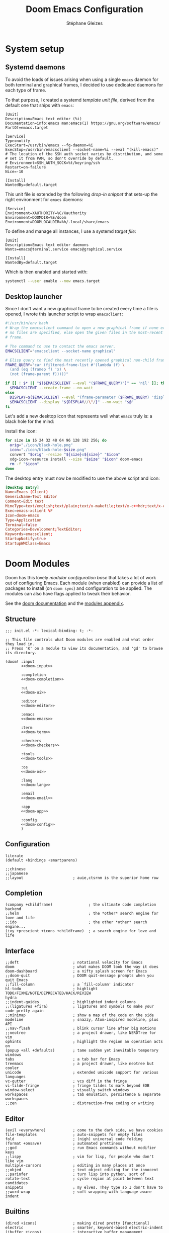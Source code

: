 #+title: Doom Emacs Configuration
#+author: Stéphane Gleizes
#+startup: overview
#+property: header-args:elisp :tangle yes :cache yes :results silent :comments link
#+property: header-args :tangle no :results silent

* System setup
** Systemd daemons

To avoid the loads of issues arising when using a single ~emacs~ daemon for both
terminal and graphical frames, I decided to use dedicated daemons for each type
of frame.

To that purpose, I created a systemd /template unit file/, derived from the default
one that ships with ~emacs~:
#+begin_src systemd :tangle ~/.config/systemd/user/emacs@.service :mkdirp yes
[Unit]
Description=Emacs text editor (%i)
Documentation=info:emacs man:emacs(1) https://gnu.org/software/emacs/
PartOf=emacs.target

[Service]
Type=notify
ExecStart=/usr/bin/emacs --fg-daemon=%i
ExecStop=/usr/bin/emacsclient --socket-name=%i --eval "(kill-emacs)"
# The location of the SSH auth socket varies by distribution, and some
# set it from PAM, so don't override by default.
# Environment=SSH_AUTH_SOCK=%t/keyring/ssh
Restart=on-failure
Nice=-10

[Install]
WantedBy=default.target
#+end_src

This unit file is extended by the following /drop-in snippet/ that sets-up the
right environment for ~emacs~ daemons:
#+begin_src systemd :tangle ~/.config/systemd/user/emacs@.service.d/env.conf :mkdirp yes
[Service]
Environment=XAUTHORITY=%C/Xauthority
Environment=DOOMDIR=%E/doom
Environment=DOOMLOCALDIR=%h/.local/share/emacs
#+end_src

To define and manage all instances, I use a systemd /target file/:
#+begin_src systemd :tangle ~/.config/systemd/user/emacs.target :mkdirp yes
[Unit]
Description=Emacs text editor daemons
Wants=emacs@terminal.service emacs@graphical.service

[Install]
WantedBy=default.target
#+end_src

Which is then enabled and started with:
#+begin_src sh
systemctl --user enable --now emacs.target
#+end_src

** Desktop launcher

Since I don't want a new graphical frame to be created every time a file is
opened, I wrote this launcher script to wrap ~emacsclient~:
#+begin_src sh :tangle ~/.local/bin/emacs-xclient :tangle-mode (identity #o755)
#!/usr/bin/env bash
# Wrap the emacsclient command to open a new graphical frame if none exist or if
# no files are specified, else open the given files in the most-recent graphical
# frame.

# The command to use to contact the emacs server.
EMACSCLIENT="emacsclient --socket-name graphical"

# Elisp query to find the most recently opened graphical non-child frame.
FRAME_QUERY="car (filtered-frame-list #'(lambda (f) \
  (and (eq (framep f) 'x) \
  (not (frame-parent f)))))"

if [[ ! $* || "$($EMACSCLIENT --eval "($FRAME_QUERY)")" == 'nil' ]]; then
  $EMACSCLIENT --create-frame --no-wait
else
  DISPLAY=$($EMACSCLIENT --eval "(frame-parameter ($FRAME_QUERY) 'display)")
  $EMACSCLIENT --display "${DISPLAY//\"/}" --no-wait "$@"
fi
#+end_src

Let's add a new desktop icon that represents well what ~emacs~ truly is: a black
hole for the mind:
#+attr_html: :class img :alt The doom emacs desktop icon
[[file:./icon/black-hole.png]]

Install the icon:
#+begin_src sh
for size in 16 24 32 48 64 96 128 192 256; do
  orig="./icon/black-hole.png"
  icon="./icon/black-hole-$size.png"
  convert "$orig" -resize "${size}x${size}" "$icon"
  xdg-icon-resource install --size "$size" "$icon" doom-emacs
  rm -f "$icon"
done
#+end_src

The desktop entry must now be modified to use the above script and icon:
#+begin_src conf :tangle ~/.local/share/applications/emacsclient.desktop :mkdirp yes
[Desktop Entry]
Name=Emacs (Client)
GenericName=Text Editor
Comment=Edit text
MimeType=text/english;text/plain;text/x-makefile;text/x-c++hdr;text/x-c++src;text/x-chdr;text/x-csrc;text/x-java;text/x-moc;text/x-pascal;text/x-tcl;text/x-tex;application/x-shellscript;text/x-c;text/x-c++;
Exec=emacs-xclient %F
Icon=doom-emacs
Type=Application
Terminal=false
Categories=Development;TextEditor;
Keywords=emacsclient;
StartupNotify=true
StartupWMClass=Emacs
#+end_src

* Doom Modules
:PROPERTIES:
:header-args:elisp: :tangle no
:END:

Doom has this lovely /modular configuration base/ that takes a lot of work out
of configuring Emacs. Each module (when enabled) can provide a list of packages
to install (on ~doom sync~) and configuration to be applied. The modules can
also have flags applied to tweak their behavior.

See the [[https://github.com/hlissner/doom-emacs/blob/develop/docs/getting_started.org#modules][doom documentation]] and the [[https://github.com/hlissner/doom-emacs/blob/develop/docs/modules.org][modules appendix]].

** Structure

#+name: init.el
#+begin_src elisp :tangle "init.el" :noweb no-export :comments no
;;; init.el -*- lexical-binding: t; -*-

;; This file controls what Doom modules are enabled and what order they load in.
;; Press 'K' on a module to view its documentation, and 'gd' to browse its directory.

(doom! :input
       <<doom-input>>

       :completion
       <<doom-completion>>

       :ui
       <<doom-ui>>

       :editor
       <<doom-editor>>

       :emacs
       <<doom-emacs>>

       :term
       <<doom-term>>

       :checkers
       <<doom-checkers>>

       :tools
       <<doom-tools>>

       :os
       <<doom-os>>

       :lang
       <<doom-lang>>

       :email
       <<doom-email>>

       :app
       <<doom-app>>

       :config
       <<doom-config>>
       )
#+end_src

** Configuration

#+name: doom-config
#+begin_src elisp
literate
(default +bindings +smartparens)
#+end_src

#+name: doom-input
#+begin_src elisp
;;chinese
;;japanese
;;layout                      ; auie,ctsrnm is the superior home row
#+end_src

** Completion

#+name: doom-completion
#+begin_src elisp
(company +childframe)                ; the ultimate code completion backend
;;helm                               ; the *other* search engine for love and life
;;ido                                ; the other *other* search engine...
(ivy +prescient +icons +childframe)  ; a search engine for love and life
#+end_src

** Interface

#+name: doom-ui
#+begin_src elisp
;;deft                        ; notational velocity for Emacs
doom                          ; what makes DOOM look the way it does
doom-dashboard                ; a nifty splash screen for Emacs
;;doom-quit                   ; DOOM quit-message prompts when you quit Emacs
;;fill-column                 ; a `fill-column' indicator
hl-todo                       ; highlight TODO/FIXME/NOTE/DEPRECATED/HACK/REVIEW
hydra
;;indent-guides               ; highlighted indent columns
;;(ligatures +fira)           ; ligatures and symbols to make your code pretty again
;;minimap                     ; show a map of the code on the side
modeline                      ; snazzy, Atom-inspired modeline, plus API
;;nav-flash                   ; blink cursor line after big motions
;;neotree                     ; a project drawer, like NERDTree for vim
ophints                       ; highlight the region an operation acts on
(popup +all +defaults)        ; tame sudden yet inevitable temporary windows
tabs                          ; a tab bar for Emacs
treemacs                      ; a project drawer, like neotree but cooler
unicode                       ; extended unicode support for various languages
vc-gutter                     ; vcs diff in the fringe
vi-tilde-fringe               ; fringe tildes to mark beyond EOB
window-select                 ; visually switch windows
workspaces                    ; tab emulation, persistence & separate workspaces
;;zen                         ; distraction-free coding or writing
#+end_src

** Editor

#+name: doom-editor
#+begin_src elisp
(evil +everywhere)            ; come to the dark side, we have cookies
file-templates                ; auto-snippets for empty files
fold                          ; (nigh) universal code folding
(format +onsave)              ; automated prettiness
;;god                         ; run Emacs commands without modifier keys
;;lispy                       ; vim for lisp, for people who don't like vim
multiple-cursors              ; editing in many places at once
;;objed                       ; text object editing for the innocent
;;parinfer                    ; turn lisp into python, sort of
rotate-text                   ; cycle region at point between text candidates
snippets                      ; my elves. They type so I don't have to
;;word-wrap                   ; soft wrapping with language-aware indent
#+end_src

** Builtins

#+name: doom-emacs
#+begin_src elisp
(dired +icons)                ; making dired pretty [functional]
electric                      ; smarter, keyword-based electric-indent
(ibuffer +icons)              ; interactive buffer management
undo                          ; persistent, smarter undo for your inevitable mistakes
vc                            ; version-control and Emacs, sitting in a tree
#+end_src

** Terminal

#+name: doom-term
#+begin_src elisp
;;eshell                      ; the elisp shell that works everywhere
;;shell                       ; simple shell REPL for Emacs
;;term                        ; basic terminal emulator for Emacs
vterm                         ; the best terminal emulation in Emacs
#+end_src

** Checkers

#+name: doom-checkers
#+begin_src elisp
syntax                        ; tasing you for every semicolon you forget
(spell +flyspell +enchant)    ; tasing you for misspelling mispelling
;;grammar                     ; tasing grammar mistake every you make
#+end_src

** Tools

#+name: doom-tools
#+begin_src elisp
;;ansible                     ; a crucible for infrastructure as code
;;debugger                    ; FIXME stepping through code, to help you add bugs
;;direnv                      ; be direct about your environment
docker                        ; port everything to containers
editorconfig                  ; let someone else argue about tabs vs spaces
;;ein                         ; tame Jupyter notebooks with emacs
(eval +overlay)               ; run code, run (also, repls)
;;gist                        ; interacting with github gists
lookup                        ; navigate your code and its documentation
lsp                           ; language server protocol
(magit +forge)                ; a git porcelain for Emacs
;;make                        ; run make tasks from Emacs
;;pass                        ; password manager for nerds
pdf                           ; pdf enhancements
;;prodigy                     ; FIXME managing external services & code builders
rgb                           ; creating color strings
taskrunner                    ; taskrunner for all your projects
;;terraform                   ; infrastructure as code
;;tmux                        ; an API for interacting with tmux
;;upload                      ; map local to remote projects via ssh/ftp
#+end_src

** System

#+name: doom-os
#+begin_src elisp
(:if IS-MAC macos)            ; improve compatibility with macOS
;;tty                         ; improve the terminal Emacs experience
#+end_src

** Language support

We can be rather liberal with enabling support for languages as the associated
packages/configuration are (usually) only loaded when first opening an
associated file.

#+name: doom-lang
#+begin_src elisp
;;agda                        ; types of types of types of types...
(cc +lsp)                     ; C/C++/Obj-C madness
;;clojure                     ; java with a lisp
;;common-lisp                 ; if you've seen one lisp, you've seen them all
;;coq                         ; proofs-as-programs
;;crystal                     ; ruby at the speed of c
;;csharp                      ; unity, .NET, and mono shenanigans
data                          ; config/data formats
;;(dart +flutter)             ; paint ui and not much else
;;elixir                      ; erlang done right
;;elm                         ; care for a cup of TEA?
emacs-lisp                    ; drown in parentheses
;;erlang                      ; an elegant language for a more civilized age
;;ess                         ; emacs speaks statistics
;;faust                       ; dsp, but you get to keep your soul
;;fsharp                      ; ML stands for Microsoft's Language
;;fstar                       ; (dependent) types and (monadic) effects and Z3
;;gdscript                    ; the language you waited for
(go +lsp)                     ; the hipster dialect
;;(haskell +dante)            ; a language that's lazier than I am
;;hy                          ; readability of scheme w/ speed of python
;;idris                       ; a language you can depend on
json                          ; At least it ain't XML
;;(java +meghanada)           ; the poster child for carpal tunnel syndrome
;;javascript                  ; all(hope(abandon(ye(who(enter(here))))))
;;julia                       ; a better, faster MATLAB
;;kotlin                      ; a better, slicker Java(Script)
;;latex                       ; writing papers in Emacs has never been so fun
;;lean                        ; proof that mathematicians need help
;;factor                      ; for when scripts are stacked against you
;;ledger                      ; an accounting system in Emacs
;;lua                         ; one-based indices? one-based indices
markdown                      ; writing docs for people to ignore
;;nim                         ; python + lisp at the speed of c
;;nix                         ; I hereby declare "nix geht mehr!"
;;ocaml                       ; an objective camel
(org +pretty)                 ; organize your plain life in plain text
;;php                         ; perl's insecure younger brother
;;plantuml                    ; diagrams for confusing people more
;;purescript                  ; javascript, but functional
;;python                      ; beautiful is better than ugly
;;qt                          ; the 'cutest' gui framework ever
;;racket                      ; a DSL for DSLs
;;raku                        ; the artist formerly known as perl6
;;rest                        ; Emacs as a REST client
;;rst                         ; ReST in peace
;;(ruby +rails)               ; 1.step {|i| p "Ruby is #{i.even? ? 'love' : 'life'}"}
;;rust                        ; Fe2O3.unwrap().unwrap().unwrap().unwrap()
;;scala                       ; java, but good
;;scheme                      ; a fully conniving family of lisps
(sh +lsp)                     ; she sells {ba,z,fi}sh shells on the C xor
;;sml                         ; no, the /other/ ML
;;solidity                    ; do you need a blockchain? No.
;;swift                       ; who asked for emoji variables?
;;terra                       ; Earth and Moon in alignment for performance.
;;web                         ; the tubes
yaml                          ; JSON, but readable
#+end_src

** Applications

#+name: doom-email
#+begin_src elisp
;;(mu4e +org +gmail)
;;notmuch
;;(wanderlust +gmail)
#+end_src

#+name: doom-app
#+begin_src elisp
calendar
;;irc                        ; how neckbeards socialize
(rss +org)                 ; emacs as an RSS reader
;;twitter                    ; twitter client https://twitter.com/vnought
#+end_src

* Additional packages
:PROPERTIES:
:header-args:elisp: :tangle "packages.el" :comments no
:END:

See the [[https://github.com/hlissner/doom-emacs/blob/develop/docs/getting_started.org#package-management][package management instructions]] from the doom documentation.

This file shouldn't be byte compiled.
#+begin_src elisp
;;; packages.el -*- no-byte-compile: t; -*-
#+end_src

** Beacon

[[https://github.com/Malabarba/beacon][This package]] provides a light that follows the cursor so that I don't lose it.
#+begin_src elisp
(package! beacon)
#+end_src

** Centaur tabs

#+begin_src elisp
(package! centaur-tabs :pin "cde3469d77")
#+end_src

** Command logging

[[https://github.com/lewang/command-log-mode][This package]] allows logging of the commands executed by emacs for some or all buffers.
#+begin_src elisp
(package! command-log-mode)
#+end_src

** Doct

[[https://github.com/progfolio/doct][This package]] provides an alternative, declarative syntax for describing Org capture templates.
#+begin_src elisp
(package! doct)
#+end_src

** Elfeed dashboard

[[https://github.com/Manoj321/elfeed-dashboard][This package]] is a frontend for elfeed, similar to mu4e landing page.
#+begin_src elisp
(package! elfeed-dashboard
  :recipe (:host github :repo "Manoj321/elfeed-dashboard"))
#+end_src

** Elfeed goodies

[[https://github.com/algernon/elfeed-goodies][This package]] enhances the elfeed experience.
#+begin_src elisp
(package! ov) ; Required in elfeed for date-separators and entry previews
(package! elfeed-goodies)
#+end_src

** Evil visual mark

[[https://github.com/roman/evil-visual-mark-mode][This package]] displays all the evil markers in the current buffer.
FIXME: Does not support ~evil-delete-marks~.
#+begin_src elisp
(package! evil-visual-mark-mode)
#+end_src

** Evil terminal cursor

[[https://github.com/amosbird/evil-terminal-cursor-changer][This package]] changes the cursor shape based on the current evil mode in terminal.
#+begin_src elisp
(package! evil-terminal-cursor-changer
  ;; HACK Original package is abandoned. This fork greatly simplifies
  ;; and optimizes the implementation by relying on evil-set-cursor.
  :recipe (:host github :repo "amosbird/evil-terminal-cursor-changer"))
#+end_src

** Fasd

[[https://framagit.org/steckerhalter/emacs-fasd][This package]] provides integration with [[https://github.com/clvv/fasd][fasd]].
#+begin_src elisp
(package! fasd)
#+end_src

** Fast scroll

[[https://github.com/ahungry/fast-scroll][This package]] temporarily disables font-lock and switches to a bare-bones
modeline during intense scrolling operations.
#+begin_src elisp
(package! fast-scroll)
#+end_src

** Hydra major mode

[[https://github.com/jerrypnz/major-mode-hydra.el][This package]] allows to create major-mode specific hydras which are bound to the same key.
It also provides pretty-hydra which allows to create hydras with automatically formatted columns.
#+begin_src elisp
(package! major-mode-hydra)
#+end_src

** Hydra posframe

[[https://github.com/Ladicle/hydra-posframe][This package]] is a hydra extension which shows hydra hints on posframe.
#+begin_src elisp
(package! hydra-posframe
  :recipe (:host github :repo "Ladicle/hydra-posframe"))
#+end_src

** Info colors

[[https://github.com/ubolonton/info-colors][This package]] makes info pages nicer to look at with variable pitch fontification + coloring.
#+begin_src elisp
(package! info-colors :pin "47ee73cc19")
#+end_src

** TODO Kaolin themes

#+begin_src elisp
(package! kaolin-themes)
#+end_src

#+begin_src elisp :tangle yes
;; (use-package kaolin-themes
;;   :config
;;   (load-theme 'kaolin-valley-dark t)
;;   (kaolin-treemacs-theme))
#+end_src

** TODO Large files

The [[https://github.com/m00natic/vlfi][/very large files/ mode]] loads large files in chunks, allowing one to open
ridiculously large files.
#+begin_src elisp
;; (package! vlf
;;   :recipe (:host github :repo "m00natic/vlfi" :files ("*.el"))
;;   :pin "cc02f25337" :disable t)
#+end_src

To make VLF available without delaying startup, just load it in quiet moments.
#+begin_src elisp :tangle yes
;; (use-package! vlf-setup
;;   :defer-incrementally vlf-tune vlf-base vlf-write vlf-search vlf-occur vlf-follow vlf-ediff vlf)
#+end_src

** Magit delta

[[https://github.com/dandavison/delta/][Delta]] is a git diff syntax highlighter written in rust. The author also wrote a
package to hook this into the magit diff view. This requires the ~delta~ binary.
FIXME: Breaks log view for a particular file with patch (^L characters on commit line)
#+begin_src elisp
(package! magit-delta)
#+end_src

** Org fancy priorities

Disable for now. I find it less clear than the default letters, and it also creates tag alignment issues.
#+begin_src elisp
(package! org-fancy-priorities :disable t)
#+end_src

#+begin_src elisp :tangle yes
;; (after! org-fancy-priorities
;;   (setq org-fancy-priorities-list '("‼" "⬆" "⬇" "━")  ; 🠵🠷 ⣿⣶⣤⣀
#+end_src

** Org QL

[[https://github.com/alphapapa/org-ql][This package]] provides a query language for Org files.
#+begin_src elisp
(package! org-ql
  :recipe (:host github :repo "sgleizes/org-ql"))
#+end_src

** Org super agenda

[[https://github.com/alphapapa/org-super-agenda][This package]] groups agenda items into sections, rather than having them all in one big list.
#+begin_src elisp
(package! org-super-agenda)
#+end_src

** Org sidebar

[[https://github.com/alphapapa/org-sidebar][This package]] provides a helpful sidebar for Org mode.
#+begin_src elisp
(package! org-sidebar)
#+end_src

** Rainbow identifiers

[[https://github.com/Fanael/rainbow-identifiers][This package]] provides highlighting of identifiers based on their names.
#+begin_src elisp
(package! rainbow-identifiers)
#+end_src

** Scroll on jump

[[https://gitlab.com/ideasman42/emacs-scroll-on-jump][This package]] allows to control the scrolling on any operation that jumps to a new location.
#+begin_src elisp
(package! scroll-on-jump :recipe
  (:host gitlab
   :repo "ideasman42/emacs-scroll-on-jump"))
#+end_src

** Systemd

[[https://github.com/holomorph/systemd-mode][This package]] provides a major mode for editing systemd unit files.
#+begin_src elisp
(package! systemd :pin "51c148e09a")
#+end_src

** TLDR

[[https://github.com/kuanyui/tldr.el][This package]] provides a [[https://github.com/tldr-pages/tldr][tldr-pages]] client.
#+begin_src elisp
(package! tldr)
#+end_src

** Treemacs icons

[[https://github.com/Alexander-Miller/treemacs/tree/c8f70f119f0deb1100b0d91a0e3c488ffd9cd63b#treemacs-all-the-icons][This package]] provides a treemacs theme using all-the-icons.
#+begin_src elisp
(package! treemacs-all-the-icons)
#+end_src

#+begin_src elisp :tangle yes
(use-package! treemacs-all-the-icons
  :after treemacs)
#+end_src

** Visual fill column

[[https://codeberg.org/joostkremers/visual-fill-column][This package]] allows for wrapping visual-line-mode buffers at fill-column.
#+begin_src elisp
(package! visual-fill-column)
#+end_src

** Window layouts

[[https://github.com/daichirata/emacs-rotate][This package]] allows rotating between window layouts.
#+begin_src elisp
(package! rotate :pin "091b5ac4fc")
#+end_src

** Xclip

[[https://elpa.gnu.org/packages/xclip.html][This package]] enables clipboard integration in terminal emacs.
#+begin_src elisp
(package! xclip :pin "ef2ad92f31")
#+end_src
* General configuration

Make this file run (slightly) faster with lexical binding (see [[https://nullprogram.com/blog/2016/12/22/][this blog post]]
for more info).
#+begin_src elisp :comments no
;;; config.el -*- lexical-binding: t; -*-
#+end_src

** Personal information

Some functionality uses this to identify you, e.g. GPG configuration, email
clients, file templates and snippets.
#+begin_src elisp
(setq user-full-name "Stéphane Gleizes"
      user-mail-address "stephane.gleizes@gmail.com")
#+end_src

** Appearance
*** Fonts

Doom exposes five (optional) variables for controlling fonts in Doom, they are:
+ doom-font
+ doom-variable-pitch-font
+ doom-serif-font
+ doom-unicode-font (the fallback font for unicode symbols that your default font doesn’t support)
+ doom-big-font (used for doom-big-font-mode)
They all accept either a font-spec, font string (=”Input Mono-12”=), or [[https://wiki.archlinux.org/index.php/X_Logical_Font_Description][xlfd font string]].

#+begin_src elisp
(setq doom-font (font-spec :family "Fira Code" :size 12)
      doom-variable-pitch-font (font-spec :family "Fira Sans")
      doom-unicode-font (font-spec :family "Noto Sans Mono")
      doom-big-font (font-spec :family "Fira Code" :size 18))
#+end_src

Set preferred order for all-the-icons fonts, since some unicode characters override each other.
#+begin_src elisp
(after! all-the-icons
  (defun psydev/doom-init-all-the-icons-fonts-h ()
    (when (fboundp 'set-fontset-font)
      (dolist (font (list
                     "all-the-icons"
                     "FontAwesome"
                     "Material Icons"
                     "file-icons"
                     "github-octicons"
                     "Weather Icons"))
        (set-fontset-font t 'unicode font nil 'append))
      ;; Specific overrides for some icons
      (set-fontset-font t (cons ? ?) "Weather Icons" nil 'prepend))))
(advice-add #'doom-init-all-the-icons-fonts-h :override #'psydev/doom-init-all-the-icons-fonts-h)
#+end_src

Add a global hydra to change the font-size interactively.
#+begin_src elisp
(after! pretty-hydra
  (setq doom-font-increment 1)

  (pretty-hydra-define +hydra/font-size
    (:separator "═")
    ("Font size"
     (("+" doom/increase-font-size "increase")
      ("-" doom/decrease-font-size "decrease")
      ("0" doom/reset-font-size "reset"))))

  (map! :leader
        :desc "Adjust font size"
        "-"   #'+hydra/font-size/body))
#+end_src

*** Theme and modeline

#+begin_src elisp
(setq doom-theme 'doom-tomorrow-night)
(delq! t custom-theme-load-path) ; Remove default emacs theme from search path
#+end_src

Let's make graphical frames slightly transparent.
#+begin_src elisp
(add-to-list 'default-frame-alist
             '(alpha . (90 . 90)))
#+end_src

Do not show encoding in the modeline if the value is the default =LF UTF-8=.
#+begin_src elisp
(defun doom-modeline-conditional-buffer-encoding ()
  "We expect the encoding to be LF UTF-8, so only show the modeline when this is not the case"
  (setq-local doom-modeline-buffer-encoding
              (unless (or (eq buffer-file-coding-system 'utf-8-unix)
                          (eq buffer-file-coding-system 'utf-8)))))
(add-hook 'after-change-major-mode-hook #'doom-modeline-conditional-buffer-encoding)
#+end_src

*** Dashboard

Customize the splash image of the doom dashboard.
#+begin_src elisp
(setq fancy-splash-image nil
      +doom-dashboard-banner-dir (concat doom-private-dir "banner/")
      +doom-dashboard-banner-file "black-hole.png")
#+end_src

Fix visually disturbing ~hl-line~ range in the dashboard.
#+begin_src elisp
(defun doom-dashboard-hl-button ()
  (cons (- (point) 5) (line-end-position)))
(add-hook! +doom-dashboard-mode
           (setq-local hl-line-range-function #'doom-dashboard-hl-button))
#+end_src

*** Faces

Customize some general faces.
#+begin_src elisp
(custom-set-faces!
  ;; Use hl-line faces that are lighter instead of darker (in dark theme).
  '(hl-line :background "#242628")
  '(solaire-hl-line-face :background "#1d1f21")
  ;; Use a slightly lighter region face.
  '(region :background "#3d3e3f")
  ;; Restore lazy-highlight face to be the same than highlight.
  ;; This changed when upgrading to 28.1, not sure why precisely.
  '(lazy-highlight :foreground unspecified
                   :distant-foregound unspecified
                   :background unspecified
                   :weight unspecified
                   :inherit highlight))
#+end_src

** General settings

Tweak various general settings to more opinionated values.
#+begin_src elisp
(setq-default delete-by-moving-to-trash t  ; Delete files to trash
              x-stretch-cursor t)          ; Stretch cursor to the glyph width

(setq undo-limit 80000000                  ; Raise undo-limit to 80Mb
      mark-ring-max 32                     ; Set mark ring size
      global-mark-ring-max 32              ; Set global mark ring size
      set-mark-command-repeat-pop t        ; Repeat jump to last mark with just C-SPC
      max-mini-window-height 0.25          ; Increase max-height of mini-windows
      auto-save-default t                  ; Nobody likes to loose work, I certainly don't
      truncate-string-ellipsis "…"         ; Unicode ellispis are nicer than "...", and also save precious space
      uniquify-buffer-name-style 'forward) ; Use path to uniquify buffer names

(global-subword-mode 1)                    ; Iterate through CamelCase words
#+end_src

** General bindings

Customize various general bindings.
#+begin_src elisp
(map! :leader
      :prefix "h"
      "I" #'Info-goto-emacs-key-command-node
      "K" #'describe-keymap)
#+end_src

** Indentation

Set default values for the various indentation settings.
Even though ~dtrt-indent~ will properly update these by analyzing existing
files, it is still necessary to set the desired value for new files.
#+begin_src elisp
(setq-default tab-width 2
              ;; List of language-specific variables from dtrt-indent
              c-basic-offset          tab-width  ; C/C++/D/PHP/Java/...
              js-indent-level         tab-width  ; JavaScript/JSON
              js2-basic-offset        tab-width  ; JavaScript-IDE
              js3-indent-level        tab-width  ; JavaScript-IDE
              lua-indent-level        tab-width  ; Lua
              perl-indent-level       tab-width  ; Perl
              cperl-indent-level      tab-width  ; Perl
              raku-indent-offset      tab-width  ; Perl6/Raku
              erlang-indent-level     tab-width  ; Erlang
              ada-indent              tab-width  ; Ada
              sgml-basic-offset       tab-width  ; SGML
              nxml-child-indent       tab-width  ; XML
              pascal-indent-level     tab-width  ; Pascal
              typescript-indent-level tab-width  ; Typescript
              ;; Languages that use SMIE-based indent
              sh-basic-offset         tab-width  ; Shell Script
              ruby-indent-level       tab-width  ; Ruby
              enh-ruby-indent-level   tab-width  ; Ruby
              crystal-indent-level    tab-width  ; Crystal (Ruby)
              css-indent-offset       tab-width  ; CSS
              rust-indent-offset      tab-width  ; Rust
              rustic-indent-offset    tab-width  ; Rust
              scala-indent:step       tab-width  ; Scala
              ;; Default fallback
              standard-indent         tab-width
              smie-indent-basic       tab-width)

;; Apply the same indentation setting in helpful buffers than in elisp mode.
(setq-hook! 'helpful-mode-hook
  ;; Emacs' built-in elisp files use a hybrid tab->space indentation scheme
  ;; with a tab width of 8. Any smaller and the indentation will be
  ;; unreadable. Since Emacs' lisp indenter doesn't respect this variable it's
  ;; safe to ignore this setting otherwise.
  tab-width 8
  ;; Fixed indenter that intends plists sensibly.
  lisp-indent-function #'+emacs-lisp-indent-function)
#+end_src

** Terminal

Improve terminal integration. Taken from the ~tty~ module.
#+begin_src elisp
;; Some terminals offer two different cursors: a "visible" static cursor and a
;; "very visible" blinking one. By default, Emacs uses the very visible cursor
;; and will switch back to it when Emacs is started or resumed. A nil
;; `visible-cursor' prevents this.
(setq visible-cursor nil)

;; Enable the mouse in terminal Emacs
(add-hook 'tty-setup-hook #'xterm-mouse-mode)
#+end_src

Disable minor modes that are undesired in terminal frames.
#+begin_src elisp
(defun +doom-disable-graphical-modes (frame)
  "Disable undesired minor-modes in FRAME (default: selected frame)
if in terminal."
  (interactive)
  (unless (display-graphic-p frame)
    (remove-hook! doom-first-file #'centaur-tabs-mode)
    (remove-hook! doom-first-file #'beacon-mode)
    (remove-hook! doom-first-input #'evil-goggles-mode)
    ;; Since upgrading, the first-file hook seems to trigger before this hook, so I disable the hook manually...
    (centaur-tabs-mode -1)
    (beacon-mode -1)
    (evil-goggles-mode -1)
    ;; Disable flyspell hooks
    (remove-hook! '(org-mode-hook
                    markdown-mode-hook
                    TeX-mode-hook
                    rst-mode-hook
                    mu4e-compose-mode-hook
                    message-mode-hook
                    git-commit-mode-hook)
      #'flyspell-mode)
    (setq +ligatures-in-modes nil)))
(add-hook! 'after-make-frame-functions '+doom-disable-graphical-modes)
#+end_src

** Frames

Automatically maximize and focus new graphical frames.
#+begin_src elisp
(add-to-list 'default-frame-alist '(fullscreen . maximized))

(defun raise-frame-and-give-focus (&optional frame)
  (when (display-graphic-p frame)
    (raise-frame frame)
    (x-focus-frame frame)))
(add-hook 'after-make-frame-functions 'raise-frame-and-give-focus)
#+end_src

** Workspaces

Add an API to create default workspace names for specific applications.
#+begin_src elisp
(defun +workspace--generate-named-id (&optional prefix)
  (or (cl-loop for name in (+workspace-list-names)
               when (string-match-p (format "^%s#[0-9]+$" prefix) name)
               maximize (string-to-number (substring name (+ (length prefix) 1))) into max
               finally return (if max (1+ max)))
      1))
(cl-defun +workspace/rename-frame (name &optional (frame (selected-frame)))
  "Create a blank, new perspective and associate it with FRAME."
  (when persp-mode
    (+workspace/rename (format "%s#%s" name (+workspace--generate-named-id name)))
    (set-frame-parameter frame 'workspace (+workspace-current-name))))
#+end_src

** Windows
*** Settings

Focus the new window on vertical/horizontal splits.
#+begin_src elisp
(setq evil-vsplit-window-right t
      evil-split-window-below t)
#+end_src

Prompt for the workspace buffer to show on new window. Or not.
#+begin_src elisp
;; (defadvice! prompt-for-buffer (&rest _)
;;   :after '(evil-window-split evil-window-vsplit)
;;   (+ivy/switch-workspace-buffer))
#+end_src

*** Popups

Customize general popup rules.
#+begin_src elisp
(after! popup
  (set-popup-rules!
    ;; Do not quit buffers in `help-mode', `helpful-mode' from other windows.
    '(("^\\*\\([Hh]elp\\|Apropos\\)"
       :slot 2 :vslot -8 :size 0.42 :select t :quit 'current))))
#+end_src

*** Hydra

Add a global hydra for window management.
#+begin_src elisp
(after! pretty-hydra
  (pretty-hydra-define +hydra/window-management
    (:separator "═" :title (+hydra/title-generator "Window Management" "windows" 47))
    ("Switch"
     (("h" evil-window-left "left")
      ("j" evil-window-down "down")
      ("k" evil-window-up "up")
      ("l" evil-window-right "right"))
     "Swap"
     (("H" +evil/window-move-left "left")
      ("J" +evil/window-move-down "down")
      ("K" +evil/window-move-up "up")
      ("L" +evil/window-move-right "right"))
     "Arrange"
     (("n" evil-window-new "new")
      ("d" +workspace/close-window-or-workspace "delete")
      ("s" evil-window-split "split horiz.")
      ("v" evil-window-vsplit "split vert."))
     "Focus"
     (("o" doom/window-enlargen "enlargen")
      ("mm" doom/window-maximize-buffer "maximize")
      ("ms" doom/window-maximize-horizontally "maximize horiz.")
      ("mv" doom/window-maximize-vertically "maximize vert."))
     "Layout"
     (("r" evil-window-rotate-downwards "rotate down")
      ("R" evil-window-rotate-upwards "rotate up")
      ("\\" rotate-layout "rotate layout")
      ("u" winner-undo "undo")
      ("C-r" winner-redo "redo"))
     "Popup"
     (("p" +popup/other "next")
      ("P" +popup/toggle "toggle")
      ("f" +popup/raise "raise")
      ("F" +popup/buffer "buffer"))
     "Resize"
     (("<" evil-window-decrease-width "-width")
      (">" evil-window-increase-width "+width")
      ("-" evil-window-decrease-height "-height")
      ("+" evil-window-increase-height "+height")
      ("=" balance-windows "balance"))
     "Buffer"
     (("[" previous-buffer "prev")
      ("]" next-buffer "next")
      ("," +ivy/switch-workspace-buffer "switch")
      ("." counsel-find-file "find file")))))
#+end_src

*** Bindings

Customize window management bindings.
#+begin_src elisp
(map!
 :nv "]w"          #'evil-window-next
 :nv "[w"          #'evil-window-prev

 :map evil-window-map
 :desc "Window management"
 "SPC"                #'+hydra/window-management/body
 ;; Splitting
 "s"                  nil
 "v"                  nil
 "'"                  #'evil-window-vsplit
 "\""                 #'evil-window-split
 ;; Navigation
 "a"                  #'ace-window
 "]"                  #'evil-window-next
 "["                  #'evil-window-prev
 "<left>"             #'evil-window-left
 "<down>"             #'evil-window-down
 "<up>"               #'evil-window-up
 "<right>"            #'evil-window-right
 ;; Moving windows
 "S-<left>"           #'+evil/window-move-left
 "S-<down>"           #'+evil/window-move-down
 "S-<up>"             #'+evil/window-move-up
 "S-<right>"          #'+evil/window-move-right
 ;; Popups
 "p"                  #'+popup/other        ; Better than C-x p
 "P"                  #'+popup/toggle       ; Alternative to C-`
 "f"                  #'+popup/raise        ; Alternative to C-~
 "F"                  #'+popup/buffer
 ;; Miscellaneous
 "`"                  #'evil-window-mru     ; Consistent with SPC `
 "\\"                 #'rotate-layout       ; From rotate pkg
 "c"                  nil                   ; Confusing, use 'd'
 ;; Remove duplicate window bindings
 "C-_"                nil
 "C-h"                nil
 "C-l"                nil
 "C-j"                nil
 "C-k"                nil
 "C-n"                nil
 "C-p"                nil
 "C-b"                nil
 "C-t"                nil
 "C-s"                nil
 "C-v"                nil
 "C-u"                nil
 "C-S-r"              nil
 "C-S-s"              nil)
#+end_src

** Buffers
*** Commands

Add a command to switch to the window's MRU unreal buffer (i.e. hidden buffer in doom).
#+begin_src elisp
(defun last-persp-buffer (&optional window count)
  "Get window's last COUNT-th perspective buffer."
  (let* ((buffer (window-buffer window))
         (prev-buffers
          (if persp-mode
              (cl-remove-if-not (lambda (b) (and (persp-contain-buffer-p b)
                                                 (not (eq buffer b))))
                                (window-prev-buffers window)
                                :key #'car)
            (window-prev-buffers))))
    (car (nthcdr (or (- count 1) 0) prev-buffers))))

(defun switch-to-windows-last-persp-buffer (count)
  "Switch to current window's last COUNT-th perspective buffer."
  (interactive "p")
  (let ((previous-place (last-persp-buffer nil count)))
    (when previous-place
      (switch-to-buffer (car previous-place))
      (goto-char (car (last previous-place))))))

(defun last-unreal-buffer (&optional window count)
  "Get window's last COUNT-th unreal buffer."
  (let* ((buffer (window-buffer window))
         (prev-buffers
          (cl-remove-if-not (lambda (b) (and (or (doom-special-buffer-p b)
                                                 (doom-non-file-visiting-buffer-p b))
                                             (not (buffer-base-buffer b))
                                             (not (eq buffer b))))
                            (window-prev-buffers window)
                            :key #'car)))
    (car (nthcdr (or (- count 1) 0) prev-buffers))))

(defun switch-to-windows-last-unreal-buffer (count)
  "Switch to current window's last COUNT-th unrealective buffer."
  (interactive "p")
  (let ((previous-place (last-unreal-buffer nil count)))
    (when previous-place
      (switch-to-buffer (car previous-place))
      (goto-char (car (last previous-place))))))
#+end_src

*** Hydra

Add a global hydra for buffer management.
#+begin_src elisp
(after! pretty-hydra
  (pretty-hydra-define +hydra/buffer-management
    (:hint nil :separator "═" :title (+hydra/title-generator "Buffer Management" "files-o" 34))
    ("Tabs"
     (("h" +tabs:previous-or-goto "prev")
      ("l" +tabs:next-or-goto "next")
      ("H" centaur-tabs-move-current-tab-to-left "move left")
      ("L" centaur-tabs-move-current-tab-to-right "move right")
      ("j" centaur-tabs-forward-group "next group")
      ("k" centaur-tabs-backward-group "prev group")
      ("g" centaur-tabs-counsel-switch-group "switch group"))
     "Switch"
     (("b" +ivy/switch-workspace-buffer "switch")
      ("B" +ivy/switch-buffer "switch all")
      ("n" evil-buffer-new "new")
      ("x" doom/open-scratch-buffer "scratch")
      ("f" counsel-find-file "find file"))
     "Narrowing"
     (("-" doom/toggle-narrow-buffer "toggle" :toggle (buffer-narrowed-p))
      ("w" doom/widen-indirectly-narrowed-buffer "widen indirect" :toggle doom--narrowed-base-buffer))
     "Save"
     (("s" basic-save-buffer "save")
      ("S" evil-write-all "save all")
      ("u" doom/sudo-save-buffer "sudo save")
      ("r" revert-buffer "revert"))
     "Kill"
     (("z" bury-buffer "bury")
      ("d" kill-current-buffer "kill")
      ("D" doom/kill-other-buffers "kill other")
      ("C-d" doom/kill-all-buffers "kill all")))))
#+end_src

*** Bindings

#+begin_src elisp
(after! pretty-hydra
  ;; TODO: Override which-key descriptions...
  (map! :leader
        "`"   #'switch-to-windows-last-persp-buffer
        :desc "Switch to last unreal buffer"
        "~"   #'switch-to-windows-last-unreal-buffer

        :prefix "b"
        :desc "Buffer management"
        "SPC" #'+hydra/buffer-management/body
        :desc "Widen buffer"
        "w"   #'doom/widen-indirectly-narrowed-buffer
        "`"   #'switch-to-windows-last-persp-buffer
        "~"   #'switch-to-windows-last-unreal-buffer))
#+end_src

See [[*Centaur tabs][Centaur Tabs]].

** Images

Override quit binding from popups that prevents the buffer from being killed.
#+begin_src elisp
(after! image-mode
  (map! :map image-mode-map
        :n "q" #'kill-current-buffer))
#+end_src

** Line numbers

Relative line numbers are fantastic for knowing how far away line numbers are,
then =12 <UP>= gets you exactly where you think.
Sadly, due to the (very) significant performance hit (mainly on scrolling),
they are disabled by default.
#+begin_src elisp
(setq display-line-numbers-type nil)
;; (setq display-line-numbers-type 'relative)
#+end_src

* Package configuration

See the [[https://github.com/hlissner/doom-emacs/blob/develop/docs/getting_started.org#configuring-doom][configuration instructions]] from the doom documentation.

** Beacon

#+begin_src elisp
(use-package! beacon
  :config
  ;; Configure appearance and duration settings
  (setq beacon-color 0.7
        beacon-size 24
        beacon-blink-delay 0.2
        beacon-blink-duration 0.2)
  ;; Configure when the beacon should blink
  (setq beacon-blink-when-buffer-changes t
        beacon-blink-when-window-changes t
        beacon-blink-when-focused nil
        beacon-blink-when-window-scrolls nil
        beacon-blink-when-point-moves-horizontally nil
        beacon-blink-when-point-moves-vertically nil)
  (nconc beacon-dont-blink-commands
         '(evil-ex-search-next
           evil-ex-search-previous
           evil-ex-search-forward
           evil-ex-search-backward
           evil-ex-search-word-forward
           evil-ex-search-word-backward))
  ;; Prevent "stuck" beacon on doom dashboard.
  (nconc beacon-dont-blink-major-modes
         '(+doom-dashboard-mode))
  ;; FIXME: Persp-mode must be doing something after the hook that cancels the blink.
  ;; (add-hook! 'persp-activated-functions
  ;;   (defun beacon--on-persp-activate (_target)
  ;;     (beacon-blink-automated)))
  (add-hook! doom-first-file #'beacon-mode))
#+end_src

** Better jumper

Add post-jump hook to show context around point in org-mode.
#+begin_src elisp
(after! better-jumper
  (add-hook! 'better-jumper-post-jump-hook
    (defun +psydev/org-better-jumper-visibility ()
      (when (derived-mode-p 'org-mode)
        (org-show-set-visibility 'lineage)))))
#+end_src

Bind better-jumper functions to a doom-like alternative.
#+begin_src elisp
(after! better-jumper
  (map!
   :n "g[" #'better-jumper-jump-backward
   :n "g]" #'better-jumper-jump-forward))
#+end_src

** Calendar

Configure localization settings.
#+begin_src elisp
(after! calendar
  (setq calendar-date-style 'european
        calendar-time-display-form
        '(24-hours ":" minutes
                   (if time-zone " (") time-zone (if time-zone ")"))
        calendar-latitude 44.81537
        calendar-longitude 4.48834
        calendar-location-name "Saint-Pierreville"))
#+end_src

*** Diary

Make holidays, diaries and today's date visible in calendar by default.
#+begin_src elisp
(after! calendar
  (setq calendar-mark-holidays-flag 't
        calendar-mark-diary-entries-flag 't)
  (add-hook! 'calendar-today-visible-hook #'calendar-mark-today))
#+end_src

Adapt sunrise/sunset diary sexp.
#+begin_src elisp
(require 'solar)

;; Sunrise (edits by Eph Zero)
;; Brady Trainor
;; http://stackoverflow.com/questions/22889036/custom-diary-sunrise-function-not-working-autoload-diary-emacs
(defun solar-sunrise-string (date &optional nolocation)
  "String of *local* time of sunrise and daylight on Gregorian DATE."
  (let ((l (solar-sunrise-sunset date)))
    (format
     "%s %s (%s de jour)"
     (all-the-icons-wicon "sunrise" :height 1.0 :v-adjust 0)
     (if (car l)
         (concat "Lever du Soleil " (apply 'solar-time-string (car l)))
       "Aucun Lever du Soleil")
     (nth 2 l))))
;; To be called from diary-list-sexp-entries, where DATE is bound.
;;;###diary-autoload
(defun diary-sunrise ()
  "Local time of sunrise as a diary entry.
Accurate to a few seconds."
  (with-no-warnings (defvar date))
  (or (and calendar-latitude calendar-longitude calendar-time-zone)
      (solar-setup))
  (solar-sunrise-string date))

;; Sunset
(defun solar-sunset-string (date &optional nolocation)
  "String of *local* time of sunset and daylight on Gregorian DATE."
  (let ((l (solar-sunrise-sunset date)))
    (format
     "%s %s"
     (all-the-icons-wicon "sunset" :height 1.0 :v-adjust 0)
     (if (cadr l)
         (concat "Coucher du Soleil " (apply 'solar-time-string (cadr l)))
       "Aucun Coucher du Soleil"))))
;; To be called from diary-list-sexp-entries, where DATE is bound.
;;;###diary-autoload
(defun diary-sunset ()
  "Local time of sunset as a diary entry.
Accurate to a few seconds."
  (with-no-warnings (defvar date))
  (or (and calendar-latitude calendar-longitude calendar-time-zone)
      (solar-setup))
  (solar-sunset-string date))
#+end_src

Adapt solar holidays to diary-compatible expressions.
#+begin_src elisp
;;;###diary-autoload
(defun diary-equinoxes-solstices ()
  "Equinoxes/Solstices diary entry."
  (with-no-warnings (defvar displayed-month)
                    (defvar displayed-year))
  (let* ((displayed-month (calendar-extract-month date))
         (displayed-year  (calendar-extract-year  date))
         (event (solar-equinoxes-solstices)))
    (when (calendar-date-equal date (car (car event)))
      (car (cdr (car event))))))
(defun diary-daylight-saving-time ()
  "Daylight Saving Time diary entry."
  (let ((start (calendar-dst-starts (calendar-extract-year date)))
        (end (calendar-dst-ends (calendar-extract-year date))))
    (cond ((calendar-date-equal date start)
           (format "Heure d'été %s"
                   (solar-time-string
                    (/ calendar-daylight-savings-starts-time (float 60))
                    calendar-standard-time-zone-name)))
          ((calendar-date-equal date end)
           (format "Heure d'Hiver %s"
                   (solar-time-string
                    (/ calendar-daylight-savings-ends-time (float 60))
                    calendar-daylight-time-zone-name))))))
#+end_src

Add support for included diary files.
#+begin_src elisp
(after! calendar
  (add-hook 'diary-list-entries-hook #'diary-include-other-diary-files)
  (add-hook 'diary-list-entries-hook #'diary-sort-entries t)
  (add-hook 'diary-mark-entries-hook #'diary-mark-included-diary-files))
#+end_src

Add a default diary file since I will be using org mode for appointments and other diary entries.
This is a way to keep solar/lunar information available in the calendar.
#+begin_src diary :tangle ~/.local/share/emacs/etc/diary
&%%(diary-sunrise-sunset)
%%(diary-lunar-phases)
%%(diary-equinoxes-solstices)
%%(diary-daylight-saving-time)
#+end_src

*** Holidays

Customize solar/lunar phase names.
#+begin_src elisp
(after! calendar
  (setq lunar-phase-names
        '("🌑 Nouvelle Lune"
          "🌓 Premier Quartier de Lune"
          "🌕 Pleine Lune"
          "🌗 Dernier Quartier de Lune")
        solar-n-hemi-seasons
        '("Equinoxe de Printemps"
          "Solstice d'Été"
          "Equinoxe d'Automne"
          "Solstice d'Hiver")))
#+end_src

Customize [[https://www.gnu.org/software/emacs/manual/html_node/emacs/Holiday-Customizing.html][holidays]].
#+begin_src elisp
(after! calendar
  (setq holiday-general-holidays
        ;; Replace most US holidays by french/european holidays
        '((holiday-fixed  1  1    "Nouvel An")
          (holiday-fixed  5  1    "Fête du Travail")
          (holiday-fixed  5  8    "Fête de la Victoire")
          (holiday-fixed  5  9    "Jour de l'Europe")
          (holiday-fixed  7 14    "Fête Nationale")
          (holiday-float  5  0  2 "Fête Nationale de Jeanne d'Arc et du Patriotisme")
          (holiday-fixed 11 11    "Jour de l'Armistice")
          ;; Selected holidays from other countries
          (holiday-fixed  6 23    "Fête Nationale (Luxembourg)")
          (holiday-float  1  1  3 "Martin Luther King Day (US)")
          (holiday-float  2  1  3 "President's Day (US)")
          (holiday-fixed  7  4    "Independence Day (US)")
          (holiday-float 11  4  4 "Thanksgiving (US)"))
        ;; Other national/international holidays
        holiday-other-holidays
        '((holiday-fixed  2 14    "Fête de la Saint-Valentin")
          (holiday-fixed  3  8    "Journée Internationale des Femmes")
          (holiday-fixed  3 17    "Fête de la Saint-Patrick")
          (holiday-fixed  4  1    "Jour du Poisson d'Avril")
          (holiday-fixed  4 22    "Jour de la Terre")
          (holiday-fixed  5 22    "Journée Internationale de la Biodiversité")
          (holiday-float  5  5 -1 "Fête des Voisins")
          (holiday-sexp  '(if (equal (holiday-easter-etc 49) (holiday-float 5 0 -1 nil))
                              (calendar-nth-named-day 1 0 6 year)
                            (calendar-nth-named-day -1 0 5 year))
                         "Fête des Mères")
          (holiday-float  6  0  3 "Fête des Pères")
          (holiday-fixed  6 21    "Fête de la Musique")
          (holiday-float  9  6  4 "Fête de la Gastronomie") ; Fourth week-end of september
          (holiday-fixed 11 20    "Journée Internationale des droits de l'Enfant"))
        ;; Astral events are converted to diary entries.
        holiday-solar-holidays nil
        ;; Christian holidays
        holiday-christian-holidays
        '((holiday-float  1  0  1 "Épiphanie")
          (holiday-fixed  2  2    "Chandeleur")
          (holiday-fixed  8 15    "Assomption de Marie")
          (holiday-fixed 11  1    "Toussaint")
          (holiday-fixed 11  2    "Jour des Morts")
          (holiday-advent 0       "Premier dimanche de l'Avent")
          (holiday-fixed 12  6    "Saint-Nicolas")
          (holiday-fixed 12 25    "Noël")
          (holiday-fixed 12 26    "Saint-Étienne")
          ;; Easter-related holidays
          (apply 'append
                 (mapcar (lambda (e) (apply 'holiday-easter-etc e))
                         '((-47 "Mardi Gras")
                           (-46 "Mercredi des Cendres")
                           (-14 "Dimanche de la Passion")
                           (-7  "Dimanche des Palmes")
                           (-4  "Mercredi Saint")
                           (-3  "Jeudi Saint")
                           (-2  "Vendredi Saint")
                           (-1  "Samedi Saint")
                           (0   "Dimanche de Pâques")
                           (1   "Lundi de Pâques")
                           (39  "Ascension")
                           (49  "Pentecôte")
                           (50  "Lundi de Pentecôte")
                           (56  "Fête de la Sainte Trinité")
                           (60  "Corpus Christi")
                           (68  "Fête du Sacré-Cœur")))))
        ;; Other cultures
        holiday-islamic-holidays
        '((holiday-islamic-new-year)
          (holiday-islamic  9  1 "Ramadan Begins")
          (holiday-islamic 10 -1 "Ramadan Ends"))
        holiday-oriental-holidays
        '((holiday-chinese-new-year))
        holiday-hebrew-holidays nil
        holiday-bahai-holidays nil))
#+end_src

*** Bindings

Disable evil-snipe.
#+begin_src elisp
(after! evil-snipe
  (add-to-list 'evil-snipe-disabled-modes 'calendar-mode))
#+end_src

Configure bindings.
#+begin_src elisp
(map! :after calendar
      :map calendar-mode-map
      :n "C-k"    #'calendar-beginning-of-month
      :n "C-j"    #'calendar-end-of-month
      :n "C-h"    #'calendar-beginning-of-week
      :n "C-l"    #'calendar-end-of-week
      :n "C-S-k"  #'calendar-backward-year
      :n "C-S-j"  #'calendar-forward-year
      :n "C-S-h"  #'calendar-backward-month
      :n "C-S-l"  #'calendar-forward-month
      :n "M-k"    #'calendar-beginning-of-month
      :n "M-j"    #'calendar-end-of-month
      :n "M-h"    #'calendar-beginning-of-week
      :n "M-l"    #'calendar-end-of-week
      :n "M-S-k"  #'calendar-backward-year
      :n "M-S-j"  #'calendar-forward-year
      :n "M-S-h"  #'calendar-backward-month
      :n "M-S-l"  #'calendar-forward-month
      :n "C-u"    #'calendar-scroll-right
      :n "C-d"    #'calendar-scroll-left

      :n "r"      #'calendar-redraw
      :n "S"      #'calendar-sunrise-sunset
      :n "M"      #'calendar-lunar-phases
      :n "H"      #'calendar-cursor-holidays
      :n "s"      nil
      :n "ss"     #'calendar-sunrise-sunset
      :n "sm"     #'calendar-lunar-phases
      :n "sh"     #'calendar-cursor-holidays
      :n "sH"     #'calendar-list-holidays

      :n "i"      nil
      :n "id"     #'diary-insert-entry
      :n "iw"     #'diary-insert-weekly-entry
      :n "im"     #'diary-insert-monthly-entry
      :n "iy"     #'diary-insert-yearly-entry
      :n "ia"     #'diary-insert-anniversary-entry
      :n "ib"     #'diary-insert-block-entry
      :n "ic"     #'diary-insert-cyclic-entry
      :n "a"      #'diary-show-all-entries

      :n [return] #'org-calendar-goto-agenda
      :n "RET"    #'org-calendar-goto-agenda

      :leader
      (:prefix-map ("o" . "open")
       :desc "Calendar" "c" #'org-goto-calendar))
#+end_src

** Centaur tabs

Configure centaur-tabs appearance and behavior. Define rules for buffer groups
and restrict buffer list to workspace buffers.
#+begin_src elisp
(use-package! centaur-tabs
  :config
  (setq centaur-tabs-style "bar"
        centaur-tabs-set-bar 'under
        centaur-tabs-height 32
        centaur-tabs-set-icons t
        centaur-tabs-gray-out-icons nil
        centaur-tabs-show-new-tab-button t
        x-underline-at-descent-line t)
  (centaur-tabs-headline-match)

  ;; FIXME: Workaround https://github.com/ema2159/centaur-tabs/issues/181
  (centaur-tabs-group-by-projectile-project)

  ;; Override rules for grouping buffers.
  (defun centaur-tabs-buffer-groups ()
    "`centaur-tabs-buffer-groups' control buffers' group rules.

Group centaur-tabs with mode if buffer is derived from `vterm-mode'
`dired-mode' `org-mode' `magit-mode'.
All buffer name start with * will group to \"Emacs\".
Other buffer group by `centaur-tabs-get-group-name' with project name."
    (list
     (cond
      ((or (string-equal "*" (substring (buffer-name) 0 1))
           (memq major-mode '(magit-process-mode
                              magit-status-mode
                              magit-diff-mode
                              magit-log-mode
                              magit-file-mode
                              magit-blob-mode
                              magit-blame-mode
                              )))
       "Emacs")
      ((derived-mode-p 'term-mode 'vterm-mode)
       "Term")
      ;; ((derived-mode-p 'prog-mode)
      ;;  "Coding")
      ((derived-mode-p 'dired-mode)
       "Dired")
      ((memq major-mode '(org-mode org-agenda-mode diary-mode))
       "Org")
      (t
       (centaur-tabs-get-group-name (current-buffer))))))
  ;; Override centaur tabs to use workspace buffers as input list.
  (defun centaur-tabs-buffer-list ()
    "Return the list of buffers to show in tabs.
Exclude buffers whose name starts with a space, when they are not
visiting a file.  The current buffer is always included."
    (centaur-tabs-filter-out
     'centaur-tabs-hide-tab-cached
     (delq nil
           (cl-mapcar #'(lambda (b)
                          (cond
                           ;; Always include the current buffer.
                           ((eq (current-buffer) b) b)
                           ((buffer-file-name b) b)
                           ((char-equal ?\  (aref (buffer-name b) 0)) nil)
                           ((buffer-live-p b) b)))
                      (doom-buffer-list))))))
#+end_src

Provide additional bindings for centaur-tabs functions.
#+begin_src elisp
(after! centaur-tabs
  ;; Remove previous which-key descriptions.
  ;; TODO: Encapsulate in a function and use a regex.
  ;; TODO Move these bindings in a more appropriate, doom-related section
  ;; XXX: Breaks emacs...
  ;; (cl-delete-if
  ;;  (lambda (x)
  ;;    (member (car x)
  ;;            '(("\\`M-SPC b k\\'")
  ;;              ("\\`SPC b k\\'")
  ;;              ("\\`M-SPC b K\\'")
  ;;              ("\\`SPC b K\\'")
  ;;              ("\\`M-SPC b l\\'")
  ;;              ("\\`SPC b l\\'")
  ;;              ("\\`M-SPC b O\\'")
  ;;              ("\\`SPC b O\\'")
  ;;              ("\\`M-SPC b n\\'")
  ;;              ("\\`SPC b n\\'")
  ;;              ("\\`M-SPC b N\\'")
  ;;              ("\\`SPC b N\\'")
  ;;              ("\\`M-SPC b p\\'")
  ;;              ("\\`SPC b p\\'"))))
  ;;  which-key-replacement-alist)

  (map!
   ;; Rebind buffer switching to tab switching commands.
   :g [remap previous-buffer] #'+tabs:previous-or-goto
   :g [remap next-buffer]     #'+tabs:next-or-goto
   ;; Tab manipulation
   :g "C-<next>"    #'+tabs:next-or-goto
   :g "C-<prior>"   #'+tabs:previous-or-goto
   :g "C-M-<next>"  #'centaur-tabs-forward-group
   :g "C-M-<prior>" #'centaur-tabs-backward-group
   :n "gt"          #'+tabs:next-or-goto
   :n "gb"          #'+tabs:previous-or-goto
   :n "gT"          #'centaur-tabs-forward-group
   :n "gB"          #'centaur-tabs-backward-group
   :n "]B"          #'centaur-tabs-forward-group
   :n "[B"          #'centaur-tabs-backward-group
   :g "C-S-<prior>" #'centaur-tabs-move-current-tab-to-left
   :g "C-S-<next>"  #'centaur-tabs-move-current-tab-to-right

   ;; Bind most frequent cycling command to a convenient binding.
   :g "M-[" #'+tabs:previous-or-goto
   :g "M-]" #'+tabs:next-or-goto
   :g "M-{" #'centaur-tabs-move-current-tab-to-left
   :g "M-}" #'centaur-tabs-move-current-tab-to-right

   :leader :prefix "b"
   ;; Buffer group navigation
   :desc "Switch buffer group"   "g" #'centaur-tabs-counsel-switch-group
   :desc "Next buffer group"     "j" #'centaur-tabs-forward-group
   :desc "Previous buffer group" "k" #'centaur-tabs-backward-group
   ;; Tab movement
   :desc "Next tab"              "l" #'+tabs:next-or-goto
   :desc "Previous tab"          "h" #'+tabs:previous-or-goto
   :desc "Move tab right"        "L" #'centaur-tabs-move-current-tab-to-right
   :desc "Move tab left"         "H" #'centaur-tabs-move-current-tab-to-left
   ;; Other stuff
   :desc "Kill other buffers"    "D" #'doom/kill-other-buffers
   :desc "Kill all buffers"      "C-d" #'doom/kill-all-buffers
   :desc ""                      "O" nil
   :desc "New empty buffer"      "n" #'evil-buffer-new
   :desc "New empty buffer"      "N" nil
   :desc ""                      "p" nil
   ;; Numbered buffer navigation
   :desc "Select tab 1"          "1" #'centaur-tabs-select-visible-tab
   :desc "Select tab 2"          "2" #'centaur-tabs-select-visible-tab
   :desc "Select tab 3"          "3" #'centaur-tabs-select-visible-tab
   :desc "Select tab 4"          "4" #'centaur-tabs-select-visible-tab
   :desc "Select tab 5"          "5" #'centaur-tabs-select-visible-tab
   :desc "Select tab 6"          "6" #'centaur-tabs-select-visible-tab
   :desc "Select tab 7"          "7" #'centaur-tabs-select-visible-tab
   :desc "Select tab 8"          "8" #'centaur-tabs-select-visible-tab
   :desc "Select tab 9"          "9" #'centaur-tabs-select-visible-tab
   :desc "Select last tab"       "0" #'centaur-tabs-select-end-tab))
#+end_src

** Company

Make aborting completions less annoying.
The ~evil-normal-state-entry-hook~ is triggered when the child frame opens to
describe the selected element (with ~+childframe~), so it can't be used here.
#+begin_src elisp
(after! company
  (add-hook 'evil-insert-state-exit-hook #'company-abort))
#+end_src

** Dired
*** Appearance

Customize general dired appearance.
#+begin_src elisp
(use-package! dired
  :config
  (setq dired-listing-switches "--group-directories-first -lhFG -v -a")
  ;; FIXME: dired--unhide removes text properties! Use revert-buffer to restore them
  (add-hook! (dired-mode dired-hide-details-mode)
    (defun dired-hide-dir-information ()
      (unless dired-hide-details-mode
        (add-to-invisibility-spec 'dired-hide-details-information))))
  ;; Disable evil-snipe as it shadows bindings for some reason.
  (add-hook! dired-mode #'turn-off-evil-snipe-override-mode))

(use-package! fd-dired
  :config
  (setq find-ls-option '("-print0 | xargs -0 ls -ldhFN" . "-ldhF"))
  (setq fd-dired-ls-option '("| xargs -0 ls -ldhFN" . "-ldhF")))
#+end_src

Omit some more files from being listed.
#+begin_src elisp
(use-package! dired-x
  :config
  (setq dired-omit-files (concat dired-omit-files "\\|\\.zwc\\'")))
#+end_src

Fix issues with all-the-icons:
- Use a consistent icon height.
- Disable icons on big folders (too slow).
- Use file-local-name for remote folders.
- Fix refresh issues on some dired operations.
#+begin_src elisp
(after! all-the-icons-dired
  ;; Patch the refesh function with a :height property to fix inconsistent line height.
  (defun all-the-icons-dired--refresh ()
    "Display the icons of files in a dired buffer."
    (all-the-icons-dired--remove-all-overlays)
    ;; Don't display icons in remote folders or if the folder has too many items.
    (if (<= (count-lines (point-min) (point-max)) 150)
        (save-excursion
          (goto-char (point-min))
          (while (not (eobp))
            (when (dired-move-to-filename nil)
              (let ((file (file-local-name (dired-get-filename 'relative 'noerror))))
                (when file
                  (let ((icon (if (file-directory-p file)
                                  (all-the-icons-icon-for-dir file
                                                              :face 'all-the-icons-dired-dir-face
                                                              :height 0.9 :v-adjust all-the-icons-dired-v-adjust)
                                (all-the-icons-icon-for-file file :height 0.9 :v-adjust all-the-icons-dired-v-adjust))))
                    (if (member file '("." ".."))
                        (all-the-icons-dired--add-overlay (point) "  \t")
                      (all-the-icons-dired--add-overlay (point) (concat icon "\t")))))))
            (forward-line 1)))))
  ;; Refresh the icons after some dired operations.
  (advice-add 'dired-add-entry :around #'all-the-icons-dired--refresh-advice)
  (advice-add 'dired-remove-entry :around #'all-the-icons-dired--refresh-advice)
  (advice-add 'dired-unsubdir :around #'all-the-icons-dired--refresh-advice)
  (advice-add 'dired-undo :around #'all-the-icons-dired--refresh-advice))
#+end_src

*** Commands

Add facilities to quickly toggle hidden files and recursive listing.
#+begin_src elisp
(defun dired-switches-all-p (switches)
  "Return non-nil if the string SWITCHES contains -a or --all."
  (dired-check-switches switches "a" "all"))

(defun +dired-toggle-hidden-files ()
  "Toggle hidden files in dired."
  (interactive)
  (dired-sort-other
   (if (dired-switches-all-p dired-actual-switches)
       (replace-regexp-in-string " \\(-a\\|--all\\)" "" dired-actual-switches)
     (concat dired-actual-switches " -a"))))

(defun +dired-toggle-recursive ()
  "Toggle recursive subdirectory listing in dired."
  (interactive)
  (dired-sort-other
   (if (dired-switches-recursive-p dired-actual-switches)
       (replace-regexp-in-string " \\(-R\\|--recursive\\)" "" dired-actual-switches)
     (concat dired-actual-switches " -R"))))
#+end_src

Open marked files in external applications.
#+begin_src elisp
(defun dired-do-open ()
  "Open file(s) in external applications."
  (interactive)
  (let* ((files (dired-get-marked-files)))
    (xdg-open-files files)))

(defun xdg-open-files (files)
  "Open a list of files with xdg-open."
  (dolist (file files)
    (xdg-open file)))

(defun xdg-open (file)
  "Open a file with xdg-open."
  (let ((command (format "nohup xdg-open </dev/null >/dev/null 2>&1 '%s'" file)))
    (shell-command command)))
#+end_src

Subroutine to jump to a standard directory. Totally stolen from ranger.
#+begin_src elisp
(defun +dired-go (path)
  "Go subroutine"
  (interactive
   (list
    (read-char-choice
     "e   : /etc
u   : /usr
d   : /dev
l   : follow directory link
L   : follow selected file
o   : /opt
v   : /var
h   : ~/
m   : /media
M   : /mnt
s   : /srv
r,/ : /
> "
     '(?q ?e ?u ?d ?l ?L ?o ?v ?h ?m ?M ?s ?r ?/))))
  (message nil)
  (let* ((c (char-to-string path))
         (new-path
          (cl-case (intern c)
            ('e "/etc")
            ('u "/usr")
            ('d "/dev")
            ('l (file-truename default-directory))
            ('L (file-truename (dired-get-filename)))
            ('o "/opt")
            ('v "/var")
            ('h  "~/")
            ('m "/media")
            ('M "/mnt")
            ('s "/srv")
            ('r "/")
            ('/ "/"))))
    (when (string-equal c "q")
      (keyboard-quit))
    (when (and new-path (file-directory-p new-path))
      (dired new-path))))
#+end_src

Run ediff from marked files in dired.
#+begin_src elisp
(after! dired
  ;; From https://oremacs.com/2017/03/18/dired-ediff/
  (defun +dired-ediff-files ()
    (interactive)
    (let ((files (dired-get-marked-files))
          (wnd (current-window-configuration)))
      (if (<= (length files) 2)
          (let ((file1 (car files))
                (file2 (if (cdr files)
                           (cadr files)
                         (read-file-name
                          "ediff with: "
                          (dired-dwim-target-directory)))))
            (if (file-newer-than-file-p file1 file2)
                (ediff-files file2 file1)
              (ediff-files file1 file2))
            (add-hook 'ediff-after-quit-hook-internal
                      (lambda ()
                        (setq ediff-after-quit-hook-internal nil)
                        (set-window-configuration wnd))))
        (error "no more than 2 files should be marked")))))
#+end_src

*** Hydra

Define a major-mode-hydra.
#+begin_src elisp
(after! dired
  (major-mode-hydra-define dired-mode
    (:color pink :title (+hydra/major-mode-title-generator 'dired-mode 58))
    ("Open"
     (("S-RET" dired-display-file "view other")
      ("M-RET" dired-view-file "view" :color blue)
      ("C-RET" dired-find-file-other-window "open other" :color blue)
      ("F" dired-do-find-marked-files "open marked" :color blue)
      ("o" dired-do-open "open ext")
      ("g" +dired-go "goto"))
     "Display"
     (("u" dired-undo "undo")
      ("r" dired-do-redisplay "redisplay")
      ("M-r" dired-do-redisplay "refresh")
      ("I" dired-maybe-insert-subdir "insert subdir")
      ("K" dired-kill-subdir "kill subdir"))
     "Toggle"
     (("s" dired-sort-toggle-or-edit "sort")
      ("M-i" dired-hide-details-mode "details" :toggle dired-hide-details-mode)
      ("M-v" dired-git-info-mode "git" :toggle dired-git-info-mode)
      ("M-h" +dired-toggle-hidden-files "hidden" :toggle (dired-switches-all-p dired-actual-switches))
      ("M-H" dired-omit-mode "omit-mode" :toggle dired-omit-mode)
      ("M-R" +dired-toggle-recursive "recursive" :toggle (dired-switches-recursive-p dired-actual-switches)))
     "Mark"
     (("m" dired-mark "mark")
      ("U" dired-unmark "unmark")
      ("M-u" dired-unmark-all-marks "unmark all")
      ("t" dired-toggle-marks "toggle"))
     "Basic"
     (("+" dired-create-directory "make dir")
      ("f" dired-create-file "make file")
      ("Y" dired-copy-filename-as-kill "yank")
      ("O" dired-do-chown "chown")
      ("M-g" dired-do-chggrp "chgrp")
      ("M" dired-do-chgmode "chmod"))
     "Organize"
     (("C" dired-do-copy "copy")
      ("R" dired-do-rename "rename")
      ("D" dired-do-delete "delete")
      ("S" dired-do-symlink "symlink")
      ("Z" dired-do-compress "archive")
      ("M-z" dired-do-compress-to "archive to"))
     "Avanced"
     (("i" dired-toggle-read-only "wdired" :color blue)
      ("A" dired-do-find-regexp "find regexp" :color blue)
      ("Q" dired-do-find-regexp-and-replace "replace regexp" :color blue)
      ("e" +dired-ediff-files "ediff" :color blue)
      ("=" dired-diff "diff" :color blue)
      ("!" dired-do-shell-command "shell cmd" :color blue)

      ("q" nil :color blue)
      ("<escape>" nil :color blue)))))
#+end_src

*** Bindings

Customize default bindings.
#+begin_src elisp
(map! :after dired
      :map dired-mode-map
      ;; Prefer to navigate directories horizontally rather than the buffer.
      :n "h"          #'dired-up-directory
      :n "l"          #'dired-find-file
      ;; Rebind variants for opening the current file.
      :n "<C-return>" #'dired-find-file-other-window
      :n "<S-return>" #'dired-display-file
      :n "M-RET"      #'dired-view-file
      ;; Use TAB to fold/unfold as in other modes.
      :n "TAB"        #'dired-hide-subdir
      :n "<tab>"      #'dired-hide-subdir
      :n "<backtab>"  #'dired-hide-all
      ;; Miscellaneous
      :n "u"          #'dired-undo
      :nv "U"         #'dired-unmark
      :m "M-u"        #'dired-unmark-all-marks
      :n "K"          #'dired-kill-subdir
      :n "M-j"        #'dired-goto-subdir
      :n "s"          #'dired-sort-toggle-or-edit
      :n "o"          #'dired-do-open
      :n "f"          #'dired-create-empty-file
      :n "F"          #'dired-do-find-marked-files
      :n "M-g"        #'dired-do-chgrp
      :n "M-c"        #'dired-rsync
      :n "M-z"        #'dired-do-compress-to
      :n "M-r"        #'revert-buffer

      :n "e"          #'+dired-ediff-files
      :n "M-G"        #'+dired-go
      :n "M-i"        #'dired-hide-details-mode
      :n "M-v"        #'dired-git-info-mode
      :n "M-R"        #'+dired-toggle-recursive
      :n "M-h"        #'+dired-toggle-hidden-files
      :n "M-H"        #'dired-omit-mode

      :localleader
      "g"             #'+dired-go
      "d"             #'dired-hide-details-mode
      "i"             #'dired-git-info-mode
      "r"             #'+dired-toggle-recursive
      "h"             #'+dired-toggle-hidden-files
      "H"             #'dired-omit-mode)
#+end_src

** Ediff
*** Settings

Configure general settings.
#+begin_src elisp
(after! ediff
  (setq ediff-autostore-merges 'group-jobs-only
        ediff-make-buffers-readonly-at-startup nil))
#+end_src

Automatically kill unmodified buffers at the end of an ~ediff~ session.
In merge jobs, buffer C is never deleted. However, the side effect of using this
function is that you may not be able to compare the same buffer in two separate
~ediff~ sessions: quitting one of them will delete this buffer in another session
as well.
#+begin_src elisp
(after! ediff
  (setq-default ediff-keep-variants nil)
  (add-hook! 'ediff-cleanup-hook
    (defun ediff-kill-variants ()
      (ediff-janitor nil ediff-keep-variants))))
#+end_src

*** Integration

Disable evil-snipe that overrides some bindings.
#+begin_src elisp
(after! ediff
  (add-hook! ediff-mode #'turn-off-evil-snipe-override-mode))
#+end_src

Disable tabs in ediff buffers.
#+begin_src elisp
(after! ediff
  (add-hook! 'ediff-prepare-buffer-hook
    (defun +psydev/ediff-no-tabs ()
      (centaur-tabs-local-mode 1))))
#+end_src

Focus the registry frame when opening the registry.
#+begin_src elisp
(after! ediff
  (add-hook! 'ediff-show-registry-hook
    (defun +psydev/focus-ediff-registry ()
      (x-focus-frame (window-frame
		      (ediff-get-visible-buffer-window ediff-registry-buffer))))))
#+end_src

Automatically delete dedicated frames when quitting ~ediff~.
#+begin_src elisp
(after! ediff
  ;; Figure out if the session has a meta buffer during cleanup.
  ;; ediff-cleanup-mess seems to remove all possibilities of figuring that out.
  (defvar ediff--meta-session nil)
  (add-hook! 'ediff-cleanup-hook
    (defun ediff-mark-dedicated-frame-for-deletion ()
      (setq ediff--meta-session ediff-meta-buffer)))
  ;; Delete the current frame if it was dedicated to a simple ediff session.
  ;; This should be done after ediff-cleanup-mess.
  (add-hook! 'ediff-quit-hook :append
    (defun ediff-delete-dedicated-frame ()
      (unless ediff--meta-session
        (ediff-group-delete-dedicated-frame))))
  ;; Delete the current frame when quitting the last session group.
  (add-hook! 'ediff-quit-session-group-hook :append
    (defun ediff-group-delete-dedicated-frame ()
      (unless ediff-meta-session-number
        (when (string-match-p "^ediff#[0-9]+$" (frame-parameter nil 'workspace))
          (delete-frame))))))
#+end_src

Make ediff reveal/hide org-mode elements.
From https://emacs.stackexchange.com/a/21460.
#+begin_src elisp
(after! ediff
  ;; Check for org mode and existence of buffer
  (defun f-ediff-org-showhide (buf command &rest cmdargs)
    "If buffer exists and is orgmode then execute command"
    (when buf
      (when (eq (buffer-local-value 'major-mode (get-buffer buf)) 'org-mode)
        (save-excursion (set-buffer buf) (apply command cmdargs)))))

  (defun f-ediff-org-unfold-tree-element ()
    "Unfold tree at diff location"
    (f-ediff-org-showhide ediff-buffer-A 'org-reveal)
    (f-ediff-org-showhide ediff-buffer-B 'org-reveal)
    (f-ediff-org-showhide ediff-buffer-C 'org-reveal))

  (defun f-ediff-org-fold-tree ()
    "Fold tree back to top level"
    (f-ediff-org-showhide ediff-buffer-A 'hide-sublevels 1)
    (f-ediff-org-showhide ediff-buffer-B 'hide-sublevels 1)
    (f-ediff-org-showhide ediff-buffer-C 'hide-sublevels 1))

  (add-hook 'ediff-select-hook 'f-ediff-org-unfold-tree-element)
  (add-hook 'ediff-unselect-hook 'f-ediff-org-fold-tree))
#+end_src

*** Appearance

Customize default doom-theme faces for ~ediff~.
#+begin_src elisp
(custom-set-faces!
  `(ediff-even-diff-A           :inherit hl-line)
  ;; `(ediff-current-diff-A        :background ,(doom-color 'base3))
  `(ediff-current-diff-A        :inherit region :background "#313233")
  ;; Faces for ancestor buffer
  '(ediff-even-diff-Ancestor    :inherit ediff-even-diff-A)
  '(ediff-odd-diff-Ancestor     :inherit ediff-odd-diff-A)
  '(ediff-current-diff-Ancestor :inherit ediff-current-diff-A)
  ;; Faces for fine differences in current diff region
  ;; FIXME: For some reason, magit faces do not render properly anymore
  ;; NOTE: Green face was made slightly greener to standout more
  '(ediff-fine-diff-A           :inherit magit-diff-our-highlight :background "#493636" :foreground "#cc6666" :weight bold)
  '(ediff-fine-diff-B           :inherit magit-diff-their-highlight :background "#3b422f" :foreground "#b5bd68" :weight bold)
  ;; '(ediff-fine-diff-A           :inherit magit-diff-our-highlight :background unspecified :weight unspecified)
  ;; '(ediff-fine-diff-B           :inherit magit-diff-their-highlight)
  '(ediff-fine-diff-C           :inherit magit-diff-base-highlight)
  `(ediff-fine-diff-Ancestor    :foreground ,(doom-color 'blue) :background ,(doom-blend 'blue 'bg 0.2) :weight bold :extend t))
#+end_src

*** External command

Add a script to start an ~ediff~ session in a new graphical frame.

Note that it depends on a ~+workspace/rename-frame~ function that automatically
generates a unique name for the new perspective (workspace).
#+begin_src sh :tangle ~/.local/bin/ediff :tangle-mode (identity #o755)
#!/usr/bin/env bash
# Start an ediff session in a new emacs frame. Inspired by:
# https://gist.github.com/ptrv/0b460291e14a4a3c6372
#
# This script can be used as a `git mergetool` and `git difftool`.
# It automatically detects whether to run a diff/merge session
# and also supports directories.

# Abort if arguments are not provided.
if [ ! ${#} -ge 2 ]; then
  echo >&2 "Usage: ediff <local> <remote> [merged] [base]"
  exit 1
fi

# Process arguments.
LOCAL="$1"
REMOTE="$2"
[[ $3 ]] && MERGED="$3" || MERGED="$REMOTE"
[[ -d $LOCAL && -d $REMOTE ]] && MODE='directories' || MODE='files'

# Determine the emacs command to evaluate.
if [[ $4 && -r $4 ]]; then
  BASE="$4"
  EVAL="ediff-merge-$MODE-with-ancestor \"$LOCAL\" \"$REMOTE\" \"$BASE\" nil \"$MERGED\""
elif [[ $REMOTE != "$MERGED" ]]; then
  EVAL="ediff-merge-$MODE \"$LOCAL\" \"$REMOTE\" nil \"$MERGED\""
else
  EVAL="ediff-$MODE \"$LOCAL\" \"$REMOTE\" nil"
fi

# Use a graphical frame except in the console.
if [[ $TERM == 'linux' ]]; then
  EMACSCLIENT_OPTS="--socket-name terminal --tty"
else
  EMACSCLIENT_OPTS="--socket-name graphical --create-frame"
fi

# Run emacsclient.
emacsclient $EMACSCLIENT_OPTS --eval "
  (progn
    (+workspace/rename-frame \"ediff\")
    ($EVAL))"

# Check modified file for unresolved conflicts.
if [[ $MODE == 'files' && $(egrep -c '^(<<<<<<<|=======|>>>>>>>|####### Ancestor)' "$MERGED") != 0 ]]; then
  MERGEDSAVE=$(mktemp --tmpdir "$(basename "$MERGED").XXXXXXXX")
  cp "$MERGED" "$MERGEDSAVE"
  echo >&2 "Oops! Conflict markers detected in $MERGED"
  echo >&2 "Saved your changes to $MERGEDSAVE"
  exit 1
fi
#+end_src

*** Bindings

Add evil bindings for ~ediff-meta-mode~:
#+begin_src elisp
(defvar evil-collection-ediff-registry-bindings
  '(("j" . ediff-next-meta-item)
    ("n" . ediff-next-meta-item)
    ("k" . ediff-previous-meta-item)
    ("p" . ediff-previous-meta-item)
    ("v" . ediff-registry-action)
    ("q" . ediff-quit-meta-buffer))
  "A list of bindings changed/added in evil-ediff-meta-buffer.")

(defun evil-collection-ediff-meta-buffer-startup-hook ()
  "Place evil-ediff-meta bindings in `ediff-meta-buffer-map'."
  (evil-make-overriding-map ediff-meta-buffer-map 'normal)
  (dolist (entry evil-collection-ediff-registry-bindings)
    (define-key ediff-meta-buffer-map (car entry) (cdr entry)))
  (evil-normalize-keymaps)
  nil)

(defun evil-collection-ediff-meta-buffer-setup ()
  "Initialize evil-ediff-meta-buffer."
  (interactive)
  (evil-set-initial-state 'ediff-meta-mode 'normal)
  (add-hook 'ediff-meta-buffer-keymap-setup-hook 'evil-collection-ediff-meta-buffer-startup-hook))
(evil-collection-ediff-meta-buffer-setup)
#+end_src

** Elfeed

Configure elfeed general settings.
#+begin_src elisp
(use-package! elfeed
  :config
  (setq elfeed-search-remain-on-entry 't
        elfeed-search-sort-function #'psydev/elfeed-search-entry<
        elfeed-sort-order 'ascending)
  (elfeed-set-max-connections 8) ; default is 16
  (elfeed-set-timeout 60))       ; default is 30
#+end_src

*** Integration

Fix elfeed-search-selected to avoid including the line below selection.
This is properly not the right approach to this issue but is functional.
#+begin_src elisp
(after! elfeed
  (defun psydev/elfeed-search-selected (&optional ignore-region-p)
    "Return a list of the currently selected feeds.

If IGNORE-REGION-P is non-nil, only return the entry under point."
    (let ((use-region (and (not ignore-region-p) (use-region-p))))
      (let ((start (if use-region (region-beginning) (point)))
            (end   (if use-region (- (region-end) 1) (point))))
        (cl-loop for line from (line-number-at-pos start)
                 to (line-number-at-pos end)
                 for offset = (- line elfeed-search--offset)
                 when (and (>= offset 0) (nth offset elfeed-search-entries))
                 collect it into selected
                 finally (return (if ignore-region-p
                                     (car selected)
                                   selected))))))
  (advice-add #'elfeed-search-selected :override #'psydev/elfeed-search-selected))
#+end_src

Override ~elfeed-db-compact~ to bypass the projectile cache.
#+begin_src elisp
(after! elfeed
  (defun psydev/elfeed-db-compact ()
    "Minimize the Elfeed database storage size on the filesystem."
    (interactive)
    ;; `delete-file-projectile-remove-from-cache' slows down `elfeed-db-compact'
    ;; tremendously, so we disable the projectile cache:
    (let (projectile-enable-caching)
      (elfeed-db-compact))))
#+end_src

*** Date Separators

Add date separator overlay. Thanks, [[https://gist.github.com/alphapapa/80d2dba33fafcb50f558464a3a73af9a][alphapapa!]]
#+begin_src elisp
(after! elfeed
  (cl-defun psydev/elfeed-search-add-separators (&key (min-group-size 2))
    "Insert overlay spacers where the current date changes.
If no group has at least MIN-GROUP-SIZE items, no spacers will be
inserted. "
    ;; TODO: Use column-specific functions so that, e.g. date column could be grouped by month/year
    (cl-labels ((insert-date (date)
                             (ov (line-beginning-position) (line-beginning-position)
                                 'before-string (propertize (format "%s%s\n"
                                                                    (if (= 1 (line-number-at-pos)) "" "\n")
                                                                    date)
                                                            'face 'elfeed-search-date-face)
                                 'type 'date-separator))
                (entry-date (offset)
                            (when-let ((entry (nth offset elfeed-search-entries)))
                              (elfeed-search-format-date (elfeed-entry-date entry)))))
      (ov-clear)
      (save-excursion
        (goto-char (point-min))
        (cl-loop with largest-group-size = 1
                 with offset = (- 1 elfeed-search--offset) ; 1 is first line
                 with prev-data = (entry-date offset)

                 initially do (when prev-data
                                (insert-date prev-data))

                 while (not (eobp))
                 do (progn
                      (forward-line 1)
                      (cl-incf offset))

                 for current-data = (entry-date offset)
                 if (not (equal current-data prev-data))
                 do (when current-data
                      (insert-date current-data)
                      (setq prev-data current-data))
                 else do (cl-incf largest-group-size)

                 finally do (when (< largest-group-size min-group-size)
                              (ov-clear))))))

  (defun psydev/elfeed-search-post-process ()
    (psydev/elfeed-search-add-separators :min-group-size 1))

  (defun psydev/elfeed-forward-day ()
    "Move forward to the next day."
    (interactive)
    (let ((o (ov-in-next 'type 'date-separator)))
      (if o (goto-char (ov-end o)))))
  (defun psydev/elfeed-backward-day ()
    "Move backward to the previous day."
    (interactive)
    (let ((o (ov-in-prev 'type 'date-separator)))
      (if o (goto-char (ov-end o)))))

  (add-hook 'elfeed-search-update-hook #'psydev/elfeed-search-post-process))
#+end_src

Add missing overlay commands.
NOTE: Hopefully these overlay functions can be merged into ov.el.  See
https://github.com/ShingoFukuyama/ov.el/issues/14
#+begin_src elisp
(after! ov
  (cl-defun ov-in-prev (&optional point-or-prop prop-or-val (val 'any))
    "Get the previous overlay satisfying a condition.

If POINT-OR-PROP is a symbol, get the previous overlay with this
property being non-nil.

If PROP-OR-VAL is non-nil, the property should have this value.

If POINT-OR-PROP is a number, get the previous overlay after this
point.

If PROP-OR-VAL and VAL are also specified, get the previous
overlay after POINT-OR-PROP having property PROP-OR-VAL set to
VAL (with VAL unspecified, only the presence of property is
tested)."
    (cl-labels ((any (pos)
                     (car (overlays-in (previous-overlay-change pos) (previous-overlay-change pos))))
                (property (pos property)
                          (save-excursion
                            (goto-char pos)
                            (cl-loop while (and (not (bobp))
                                                (goto-char (previous-overlay-change (point))))
                                     when (cl-loop for ov in (overlays-in (point) (point))
                                                   when (plist-get (ov-prop ov) property)
                                                   return ov)
                                     return it)))
                (property-value (pos property value)
                                (save-excursion
                                  (goto-char pos)
                                  (cl-loop while (and (not (bobp))
                                                      (goto-char (previous-overlay-change (point))))
                                           when (cl-loop for ov in (overlays-in (point) (point))
                                                         for ov-value = (plist-get (ov-prop ov) property)
                                                         when (equal ov-value value)
                                                         return ov)
                                           return it))))
      (pcase point-or-prop
        ((pred numberp) (pcase prop-or-val
                          (`nil (any point-or-prop))
                          (_ (pcase val
                               ('any (property point-or-prop prop-or-val))
                               (_ (property-value point-or-prop prop-or-val val))))))
        (`nil (any (point)))
        (_ (pcase prop-or-val
             (`nil (property (point) point-or-prop))
             (_ (pcase val
                  ('any (property (point) point-or-prop))
                  (_ (property-value point-or-prop prop-or-val val)))))))))

  (cl-defun ov-in-next (&optional point-or-prop prop-or-val (val 'any))
    "Get the next overlay satisfying a condition.

If POINT-OR-PROP is a symbol, get the next overlay with this
property being non-nil.

If PROP-OR-VAL is non-nil, the property should have this value.

If POINT-OR-PROP is a number, get the next overlay after this
point.

If PROP-OR-VAL and VAL are also specified, get the next overlay
after POINT-OR-PROP having property PROP-OR-VAL set to VAL (with
VAL unspecified, only the presence of property is tested)."
    (cl-labels ((any (pos)
                     (car (overlays-in (next-overlay-change pos) (next-overlay-change pos))))
                (property (pos property)
                          (save-excursion
                            (goto-char pos)
                            (cl-loop while (and (not (eobp))
                                                (goto-char (next-overlay-change (point))))
                                     when (cl-loop for ov in (overlays-in (point) (point))
                                                   when (plist-get (ov-prop ov) property)
                                                   return ov)
                                     return it)))
                (property-value (pos property value)
                                (save-excursion
                                  (goto-char pos)
                                  (cl-loop while (and (not (eobp))
                                                      (goto-char (next-overlay-change (point))))
                                           when (cl-loop for ov in (overlays-in (point) (point))
                                                         for ov-value = (plist-get (ov-prop ov) property)
                                                         when (equal ov-value value)
                                                         return ov)
                                           return it))))
      (pcase point-or-prop
        ((pred numberp) (pcase prop-or-val
                          (`nil (any point-or-prop))
                          (_ (pcase val
                               ('any (property point-or-prop prop-or-val))
                               (_ (property-value point-or-prop prop-or-val val))))))
        (`nil (any (point)))
        (_ (pcase prop-or-val
             (`nil (property (point) point-or-prop))
             (_ (pcase val
                  ('any (property (point) point-or-prop))
                  (_ (property-value point-or-prop prop-or-val val))))))))))
#+end_src

*** Sorting

Improved sort function. Thanks, [[https://gist.github.com/alphapapa/80d2dba33fafcb50f558464a3a73af9a][alphapapa!]]
#+begin_src elisp
(after! elfeed
  (defun psydev/elfeed-search-entry< (a b)
    "Return non-nil if A should be sorted before B."
    (with-no-warnings (defvar a-tags) (defvar b-tags)) ; NOTE Needed to fix void a-tags?
    (cl-flet* ((tags (it) (elfeed-entry-tags it))
               (day (it) (time-to-days (seconds-to-time (elfeed-entry-date it))))
               (compare-days (a b)
                             (let* ((a-day (day a))
                                    (b-day (day b)))
                               (if (= a-day b-day)
                                   ;; Same day: compare unread, then tags, then domain, then timestamp
                                   (cl-case (psydev/elfeed-search-unread< a-tags b-tags)
                                     ('< nil)
                                     ('> 't)
                                     ('= ;; Same unread status; compare feed title
                                      ;; Same day: compare tags, then domain, then timestamp
                                      (cl-case (psydev/elfeed-search-tags< a-tags b-tags)
                                        ('< nil)
                                        ('> 't)
                                        ('= ;; Same tags; compare feed title
                                         (cl-case (psydev/elfeed-search-feed< a b)
                                           ('< nil)
                                           ('> 't)
                                           ('= ;; Same site; compare timestamp
                                            (< (elfeed-entry-date a) (elfeed-entry-date b))))))))
                                 ;; Different day: compare day
                                 (< a-day b-day)))))
      (let* ((a-tags (tags a))
             (b-tags (tags b))
             (a-starred (member 'starred a-tags))
             (b-starred (member 'starred b-tags)))
        ;; Inverting the values because we usually use descending order
        (cond ((and a-starred b-starred) (compare-days a b))
              (a-starred nil)
              (b-starred t)
              (t (compare-days a b))))))

  (defun psydev/elfeed-search-unread< (a-tags b-tags)
    "Return the relationship of A's unread tag to B's."
    (cl-flet ((unread (it) (member 'unread it)))
      (let ((a-unread (unread a-tags))
            (b-unread (unread b-tags)))
        (cond ((and a-unread b-unread) '=)
              ((not b-unread) '<)
              (t '>)))))

  (defun psydev/elfeed-search-tags< (a-tags b-tags)
    "Return the relationship of A's tags to B's."
    ;; Convert list of symbols to comma-separated string of tags
    (if (not (or a-tags b-tags))
        ;; No tags
        '=
      ;; Some tags
      (if (not (and a-tags b-tags))
          ;; One item has no tags
          (if a-tags
              '<
            '>)
        ;; Both items have tags
        (let ((a-length (length a-tags))
              (b-length (length b-tags)))
          (if (/= a-length b-length)
              ;; Different number of tags
              (if (< a-length b-length)
                  '<
                '>)
            ;; Same number of tags
            (let ((a-string (s-join "" (mapcar #'symbol-name a-tags)))
                  (b-string (s-join "" (mapcar #'symbol-name b-tags))))
              (cond ((string= a-string b-string) '=)
                    ((string< a-string b-string) '<)
                    (t '>))))))))

  (defun psydev/elfeed-search-feed< (a b)
    "Return the relationship of A's feed to B's.
If alphabetically less or greater than, return `<' or `>',
respectively.  If the same, return `='."
    (cl-flet ((feed (it) (elfeed-feed-title (elfeed-entry-feed it))))
      (let ((a-feed (feed a))
            (b-feed (feed b)))
        (cond ((string= a-feed b-feed) '=)
              ((string< a-feed b-feed) '<)
              (t '>))))))
#+end_src

Add commands to toggle custom sort (much slower).
#+begin_src elisp
(after! elfeed
  (defun psydev/elfeed-toggle-sort ()
    "Toggle the advanced sort function."
    (interactive)
    (if (not elfeed-search-sort-function)
        (setq elfeed-search-sort-function #'psydev/elfeed-search-entry<
              elfeed-sort-order 'ascending)
      (setq elfeed-search-sort-function nil
            elfeed-sort-order 'descending))
    (elfeed-search-update :force)))
#+end_src

*** Appearance

See [[*Elfeed goodies][Elfeed goodies]].

*** Commands
**** Excerpt Display

Add commands to show entry contents in the search buffer directly.
#+begin_src elisp
(after! elfeed
  (defmacro psydev/elfeed-search-at-entry (entry &rest body)
    "Eval BODY with point at ENTRY."
    (declare (indent defun))
    `(when-let* ((n (cl-position ,entry elfeed-search-entries)))
       (elfeed-goto-line (+ elfeed-search--offset n))
       ,@body))

  (defun psydev/elfeed-search-excerpt-toggle-selected (&optional hide-all)
    "Toggle excerpts on selected entries.
With prefix, hide all excerpts."
    (interactive (list current-prefix-arg))
    (if hide-all
        (ov-clear 'type 'excerpt)
      (--each (elfeed-search-selected)
        (psydev/elfeed-search-at-entry it (psydev/elfeed-excerpt-toggle)))))

  (defun psydev/elfeed-excerpt-toggle ()
    (interactive)
    (or (psydev/elfeed-excerpt-hide)
        (psydev/elfeed-excerpt-insert)))

  (defun psydev/elfeed-excerpt-hide ()
    (interactive)
    (when-let ((pos (1+ (line-end-position)))
               (overlay (car (ov-in 'type 'excerpt pos pos))))
      (delete-overlay overlay)
      t))

  (defun psydev/elfeed-wrap-string (string length)
    "Wrap STRING to LENGTH."
    (if (<= (length string) length)
        string
      (s-trim (with-temp-buffer
                (insert string)
                (let ((fill-column length))
                  (fill-region (point-min) (point-max))
                  (buffer-string))))))

  (defun psydev/elfeed-excerpt-insert ()
    "Show excerpt of current entry."
    (interactive)
    (when-let* ((pos (1+ (line-end-position)))
                (width (window-text-width))
                (entry (elfeed-search-selected 'ignore-region))
                (ref (elfeed-entry-content entry))
                (content (elfeed-deref ref))
                (excerpt (--> content
                              (with-temp-buffer
                                (elfeed-insert-html it)
                                (buffer-string))
                              (psydev/elfeed-wrap-string it width)
                              (concat it "\n")
                              (propertize it 'face '(:inherit (variable-pitch default))))))
      (ov pos pos
          'type 'excerpt
          'after-string (concat "\n" excerpt "\n"))
      (elfeed-untag entry 'unread)
      (elfeed-search-update-entry entry))))
#+end_src

**** Quick tag toggles

Add commands to mark all items as read/unread (avoid having to select all entries).
#+begin_src elisp
(after! elfeed
  (defun psydev/elfeed-search-mark-all-read ()
    "Mark all entries as read in the current buffer."
    (interactive)
    (when (y-or-n-p "Really mark all items as read?")
      (let* ((entries (--filter (not (member 'starred (elfeed-entry-tags it)))
                                elfeed-search-entries)))
        (elfeed-untag entries 'unread)
        (elfeed-search-update :force))))

  (defun psydev/elfeed-search-mark-all-unread ()
    "Mark all entries as unread in the current buffer."
    (interactive)
    (when (y-or-n-p "Really mark all items as unread?")
      (let* ((entries (--filter (not (member 'starred (elfeed-entry-tags it)))
                                elfeed-search-entries)))
        (elfeed-tag entries 'unread)
        (elfeed-search-update :force)))))
#+end_src

Add commands to mark more selective groups of items as read. Thanks, [[https://gist.github.com/alphapapa/80d2dba33fafcb50f558464a3a73af9a][alphapapa!]]
#+begin_src elisp
(after! elfeed
  (defun psydev/elfeed-search-toggle-tag-group (tag predicate)
    "Mark all entries as read in the group at point, grouped by PREDICATE."
    (let* ((offset (- (line-number-at-pos) elfeed-search--offset))
           (current-entry (nth offset elfeed-search-entries))
           (value (funcall predicate current-entry))
           (starred (member 'starred (elfeed-entry-tags current-entry)))
           (entries (--filter (and (equal value (funcall predicate it))
                                   (equal starred (member 'starred (elfeed-entry-tags it))))
                              elfeed-search-entries)))
      (if (elfeed-tagged-p tag current-entry)
          (elfeed-untag entries tag)
        (elfeed-tag entries tag))
      (mapc #'elfeed-search-update-entry entries)))

  (defun psydev/elfeed-search-toggle-day-site-as-read ()
    "Mark all entries as read in the current site and day at point."
    (interactive)
    (psydev/elfeed-search-toggle-tag-group 'unread (lambda (entry)
                                                     (list (time-to-days (seconds-to-time (elfeed-entry-date entry)))
                                                           (elfeed-entry-feed entry)))))
  (defun psydev/elfeed-search-toggle-site-as-read ()
    "Mark all entries as read in the current site and day at point."
    (interactive)
    (psydev/elfeed-search-toggle-tag-group 'unread (lambda (entry)
                                                     (elfeed-entry-feed entry))))
  (defun psydev/elfeed-search-toggle-day-as-read ()
    "Mark all entries as unread in the day at point."
    (interactive)
    (psydev/elfeed-search-toggle-tag-group 'unread (lambda (entry)
                                                     (time-to-days (seconds-to-time (elfeed-entry-date entry)))))))
#+end_src

Add a command to quickly toggle the =unread= tag.
#+begin_src elisp
(after! elfeed
  (defun psydev/elfeed-search-toggle-unread ()
    "Toggle `unread' tag on selected entries."
    (interactive)
    (elfeed-search-toggle-all 'unread)))
#+end_src

Add a command to quickly toggle the =starred= tag.
#+begin_src elisp
(after! elfeed
  (defun psydev/elfeed-search-toggle-star ()
    "Toggle `starred' tag on selected entries."
    (interactive)
    (elfeed-search-toggle-all 'starred)))
#+end_src

**** Other commands

Add a command to delete entries from the database.
#+begin_src elisp
(after! elfeed
  (defun psydev/elfeed-delete-entries (pred)
    "Delete entries from `elfeed-db-index' and `elfeed-db-entries' that PRED returns non-nil for.
PRED is called with one argument, the entry."
    (let ((size-before (ht-size elfeed-db-entries))
          size-after )
      (cl-loop for key being the hash-keys of elfeed-db-entries
               using (hash-values entry)
               when (funcall pred entry)
               do (progn
                    (avl-tree-delete elfeed-db-index (elfeed-entry-id entry))
                    (ht-remove elfeed-db-entries key)))
      (a-list 'before size-before
              'after (ht-size elfeed-db-entries))))

  (defun psydev/elfeed-search-delete-selected ()
    "Delete selected entries from database."
    ;; TODO This could probably be much more efficient.
    (interactive)
    (when (y-or-n-p "Really delete entries from database?")
      (--each (elfeed-search-selected)
        (psydev/elfeed-delete-entries
         (lambda (entry)
           (eq (elfeed-entry-id entry) (elfeed-entry-id it)))))
      (elfeed-search-update :force))))
#+end_src

Add a command to delete old entries to keep decent performances.
#+begin_src elisp
(after! elfeed
  (defun psydev/elfeed-delete-old-entries (&optional before)
    "Delete elfeed entries older than BEFORE, defaults to 2 weeks."
    (interactive)
    (let* ((before (or before "1 year ago"))
           (before-time (elfeed-time-duration before))
           (old-entries (make-hash-table :test 'equal)))
      (psydev/elfeed-delete-entries
       (lambda (entry)
         (let ((date (elfeed-entry-date entry)))
           (and (< date (- (float-time) before-time))
                (not (member 'unread (elfeed-entry-tags entry)))
                (not (member 'starred (elfeed-entry-tags entry))))))))
    (psydev/elfeed-db-compact)
    (elfeed-dashboard-update-links)))
#+end_src

Add a command to list dead feeds.
#+begin_src elisp
(after! elfeed
  (defun psydev/elfeed-dead-feeds (&optional years)
    "List feeds that haven't posted anything in YEARS."
    (interactive "p")
    (with-current-buffer (get-buffer-create "*Elfeed Dead Feeds*")
      (erase-buffer)
      (--each (+rss-dead-feeds years) (insert it "\n"))
      (pop-to-buffer (current-buffer)))))
#+end_src

*** Hydra

Thanks again, [[https://github.com/alphapapa/unpackaged.el#filter-hydra][alphapapa!]]
#+begin_src elisp
(cl-defmacro unpackaged/elfeed-search-view-hydra-define (name body views)
  "Define a pretty hydra named NAME with BODY and VIEWS.
VIEWS is a plist: in it, each property is a string which becomes
a column header in the hydra, and each value is a list of lists
in this format: (KEY COMPONENT &optional LABEL).

The KEY is a key sequence passed to `kbd', like \"s\" or \"S
TAB\".  The COMPONENT is an Elfeed filter component, which may
begin with \"+\" or \"=\", and in which spaces are automatically
escaped as required by Elfeed.  The LABEL, if present, is a
string displayed next to the KEY; if absent, COMPONENT is
displayed.

In the resulting hydra, when KEY is pressed, the COMPONENT is
toggled in `elfeed-search-filter'.  It is toggled between three
states: normal, inverse, and absent.  For example, the component
\"+tag\" cycles between three states in the filter: \"+tag\",
\"-tag\", and \"\".  The appropriate inverse prefix is used
according to the component's prefix (i.e. for \"=\", the inverse
is \"~\", and for \"\" (a plain regexp), \"!\" is used).

These special components may be used to read choices from the
Elfeed database with completion and toggle them:

  :complete-age   Completes and sets the age token.
  :complete-feed  Completes and toggles a feed token.
  :selected-feed  Toggles the currently selected feed token.
  :complete-tag   Completes and toggles a tag token.
  nil             Sets default filter.

A complete example:

  (unpackaged/elfeed-search-view-hydra-define my/elfeed-search-view-hydra
    (:foreign-keys warn)
    (\"Views\"
     ((\"@\" :complete-age \"Date\")
      (\"d\" nil))
     \"Status\"
     ((\"su\" \"+unread\"))
     \"Feed\"
     ((\"f TAB\" :complete-feed \"Choose\")
      (\"fE\" \"=Planet Emacslife\" \"Planet Emacslife\"))
     \"Tags\"
     ((\"t TAB\" :complete-tag \"Choose\")
      (\"te\" \"+Emacs\"))
     \"\"
     ((\"tn\" \"+news\"))))"
  (declare (indent defun))
  (cl-labels ((escape-spaces (string)
                             ;; Return STRING with spaces escaped with "\s-".  Necessary
                             ;; because Elfeed treats all literal spaces as separating tokens.
                             (replace-regexp-in-string (rx space) "\\s-" string t t)))
    (let* ((completion-fns
            (list (cons :complete-age
                        (lambda ()
                          (interactive)
                          (save-match-data
                            (let* ((date-regexp (rx (group (or bos blank) "@" (1+ digit) (1+ (not blank)))))
                                   (date-tag (when (string-match date-regexp elfeed-search-filter)
                                               (match-string 1 elfeed-search-filter)))
                                   (date-new (read-string "Date: " date-tag)))
                              (elfeed-search-set-filter
                               (if date-tag
                                   (replace-regexp-in-string date-regexp date-new elfeed-search-filter t t)
                                 (concat date-new " " elfeed-search-filter)))))))
                  (cons :complete-feed
                        '(concat "=" (replace-regexp-in-string
                                      (rx space) "\\s-"
                                      (->> (hash-table-values elfeed-db-feeds)
                                           (--map (elfeed-meta it :title))
                                           (remove nil)
                                           (completing-read "Feed: ")
                                           regexp-quote) t t)))
                  (cons :selected-feed
                        '(concat "=" (replace-regexp-in-string
                                      (rx space) "\\s-"
                                      (--> (elfeed-search-selected 'ignore-region)
                                           (elfeed-entry-feed it)
                                           (elfeed-meta it :title)
                                           (regexp-quote it)) t t)))
                  (cons :complete-tag
                        '(concat "+" (completing-read "Tag: " (elfeed-db-get-all-tags))))))
           (body (append '(:title (concat (propertize "Filter: " 'face 'minibuffer-prompt)
                                          (propertize elfeed-search-filter 'face 'elfeed-search-filter-face))
                           :color amaranth :hint t :separator "═" :quit-key "<escape>")
                         body))
           (heads (cl-loop for (heading views) on views by #'cddr
                           collect heading
                           collect (cl-loop for (key component label) in views
                                            collect
                                            `(,key
                                              ,(cl-typecase component
                                                 ((and function (not null))
                                                  ;; I don't understand why nil matches
                                                  ;; (or lambda function), but it does,
                                                  ;; so we have to account for it.  See
                                                  ;; (info-lookup-symbol 'cl-typep).
                                                  `(funcall-interactively ,component))
                                                 (string
                                                  `(elfeed-search-set-filter
                                                    (unpackaged/elfeed-search-filter-toggle-component
                                                     elfeed-search-filter ,(escape-spaces component))))
                                                 (otherwise
                                                  `(elfeed-search-set-filter
                                                    ,(when component
                                                       `(unpackaged/elfeed-search-filter-toggle-component
                                                         elfeed-search-filter ,component)))))
                                              ,(or label component "Default"))))))
      ;; I am so glad I discovered `cl-sublis'.  I tried several variations of `cl-labels' and
      ;; `cl-macrolet' and `cl-symbol-macrolet', but this is the only way that has worked.
      (setf heads (cl-sublis completion-fns heads))
      `(pretty-hydra-define ,name ,body
         ,heads))))

(cl-defun unpackaged/elfeed-search-filter-toggle-component (string component)
  "Return STRING (which should be `elfeed-search-filter') having toggled COMPONENT.
Tries to intelligently handle components based on their prefix:
+tag, =feed, regexp."
  (save-match-data
    (cl-labels ((toggle (component +prefix -prefix string)
                        (let ((+pat (rx-to-string `(seq (or bos blank)
                                                        (group ,+prefix ,component)
                                                        (or eos blank))))
                              (-pat (rx-to-string `(seq (group (or bos (1+ blank)) ,-prefix ,component)
                                                        (or eos blank)))))
                          ;; TODO: In newer Emacs versions, the `rx' pattern `literal'
                          ;; evaluates at runtime in `pcase' expressions.
                          (pcase string
                            ((pred (string-match +pat)) (rm (concat -prefix component) string))
                            ((pred (string-match -pat)) (rm "" string))
                            (_ (concat string " " +prefix component)))))
                (rm (new string) (replace-match new t t string 1)))
      (pcase component
        ((rx bos "+" (group (1+ anything)))
         (toggle (match-string 1 component) "+" "-" string))
        ((rx bos "=" (group (1+ anything)))
         (toggle (match-string 1 component) "=" "~" string))
        ((pred string-empty-p)
         (replace-regexp-in-string "[^\s]*\s*$" "" string))
        (_ (toggle component "" "!" string))))))
#+end_src

The custom filter hydra.
#+begin_src elisp
(unpackaged/elfeed-search-view-hydra-define
  psydev/elfeed-search-filter-hydra
  (:foreign-keys warn)
  ("Filter"
   (("<tab>" (lambda () (elfeed-search-live-filter)) "Set")
    ;; FIXME: For some obscure reason, using cl-sublis to substitute with a lambda results in a
    ;; stack overflow. The lambda is copied here to avoid the substitution as a workaround.
    ;; ("@" :complete-age "Date")
    ("@" (lambda ()
           (interactive)
           (save-match-data
             (let* ((date-regexp (rx (group (or bos blank) "@" (1+ digit) (1+ (not blank)))))
                    (date-tag (when (string-match date-regexp elfeed-search-filter)
                                (match-string 1 elfeed-search-filter)))
                    (date-new (read-string "Date: " date-tag)))
               (elfeed-search-set-filter
                (if date-tag
                    (replace-regexp-in-string date-regexp date-new elfeed-search-filter t t)
                  (concat date-new " " elfeed-search-filter))))))
     "Date")
    ("d" "" "Delete")
    ("r" nil))
   "Status"
   (("u" "+unread")
    ("m" "+starred"))
   "Feed"
   (("f <tab>" :complete-feed "Choose")
    ("ff" :selected-feed "Selected"))
   "Tags"
   (("t <tab>" :complete-tag "Choose")
    ("tn" "+news")
    ("tl" "+list")
    ("tf" "+fun"))))
#+end_src

*** Hooks

Mark entries older than 2 weeks as read.
#+begin_src elisp
(after! elfeed
  (defvar psydev/elfeed-outdated-tagger
    (elfeed-make-tagger :before "2 weeks ago"
                        :remove 'unread))

  (defvar psydev/elfeed-odysee-marker
    (elfeed-make-tagger :feed-url "lbryfeed\\.melroy\\.org"
                        :callback (lambda (entry) (setf (elfeed-meta (elfeed-entry-feed entry) :source) "odysee"))))
  (defvar psydev/elfeed-bitchute-marker
    (elfeed-make-tagger :feed-url "bitchute\\.com"
                        :callback (lambda (entry) (setf (elfeed-meta (elfeed-entry-feed entry) :source) "bitchute"))))
  (defvar psydev/elfeed-youtube-marker
    (elfeed-make-tagger :feed-url "youtube\\.com"
                        :callback (lambda (entry) (setf (elfeed-meta (elfeed-entry-feed entry) :source) "youtube"))))
  (defvar psydev/elfeed-twitter-marker
    (elfeed-make-tagger :feed-url "bridge=Twitter"
                        :callback (lambda (entry) (setf (elfeed-meta (elfeed-entry-feed entry) :source) "twitter"))))
  (defvar psydev/elfeed-reddit-marker
    (elfeed-make-tagger :feed-url "reddit\\.com"
                        :callback (lambda (entry) (setf (elfeed-meta (elfeed-entry-feed entry) :source) "reddit"))))
  (defvar psydev/elfeed-github-marker
    (elfeed-make-tagger :feed-url "github\\.com"
                        :callback (lambda (entry) (setf (elfeed-meta (elfeed-entry-feed entry) :source) "github"))))

  ;; Mark entries older than 2 weeks as read.
  (add-hook! 'elfeed-new-entry-hook
    (defun psydev/elfeed-mark-outdated-as-read (entry)
      (when (not (elfeed-tagged-p 'starred entry))
        (funcall psydev/elfeed-outdated-tagger entry))))

  ;; Mark all video entries with an icon tag.
  (add-hook! 'elfeed-new-entry-hook
    (defun psydev/elfeed-mark-entry-source (entry)
      (cond
       ((funcall psydev/elfeed-odysee-marker entry))
       ((funcall psydev/elfeed-bitchute-marker entry))
       ((funcall psydev/elfeed-youtube-marker entry))
       ((funcall psydev/elfeed-twitter-marker entry))
       ((funcall psydev/elfeed-reddit-marker entry))
       ((funcall psydev/elfeed-github-marker entry))))))
#+end_src

*** Bindings

Configure bindings.
#+begin_src elisp
(map! :after elfeed
      :map elfeed-search-mode-map
      :n  "C-j"        #'psydev/elfeed-forward-day
      :n  "C-k"        #'psydev/elfeed-backward-day
      :n  "<S-return>" #'psydev/elfeed-search-excerpt-toggle-selected
      :n  "R"          #'elfeed-search-fetch
      :n  "H"          #'elfeed-apply-hooks-now
      :n  "J"          #'elfeed-apply-autotags-now
      :n  "t"          #'elfeed-search-set-entry-title
      :n  "T"          #'elfeed-search-set-feed-title
      :n  "="          #'elfeed-search-toggle-all
      :n  "s"          #'psydev/elfeed-toggle-sort
      :n  "f"          #'elfeed-search-live-filter
      :n  "F"          #'elfeed-search-clear-filter
      :n  "M-f"        #'psydev/elfeed-search-filter-hydra/body
      :nv "m"          #'psydev/elfeed-search-toggle-star
      :nv "u"          #'psydev/elfeed-search-toggle-unread
      :n  "i"          #'psydev/elfeed-search-toggle-day-site-as-read
      :n  "I"          #'psydev/elfeed-search-toggle-site-as-read
      :n  "o"          #'psydev/elfeed-search-toggle-day-as-read
      :n  "a"          #'psydev/elfeed-search-mark-all-read
      :n  "A"          #'psydev/elfeed-search-mark-all-unread
      :nv "d"          #'psydev/elfeed-search-delete-selected
      :n  "L"          #'elfeed-goodies/toggle-logs
      :n  "q"          #'elfeed-search-quit-window
      :n  "Q"          #'elfeed-kill-buffer

      :map elfeed-show-mode-map
      :n "<M-return>" #'elfeed-show-visit
      :n "C-j"        #'evil-forward-paragraph
      :n "C-k"        #'evil-backward-paragraph)
#+end_src

** Elfeed org

Configure elfeed-org.
#+begin_src elisp
(use-package! elfeed-org
  :after elfeed
  :config
  (setq elfeed-search-filter "+unread +starred "
        rmh-elfeed-org-files (list "~/Notes/elfeed/feed.org")
        rmh-elfeed-org-tree-id "feed"
        rmh-elfeed-org-ignore-tag "ignore"
        rmh-elfeed-org-auto-ignore-invalid-feeds nil)
  (elfeed-org))
#+end_src

Patch elfeed-org import function to support file-level tags.
#+begin_src elisp
(after! elfeed-org
  (defun rmh-elfeed-org-import-trees (tree-id)
    "Get trees with \":ID:\" property or tag of value TREE-ID.
Return trees with TREE-ID as the value of the id property or
with a tag of the same value.  Setting an \":ID:\" property is not
recommended but I support it for backward compatibility of
current users."
    (org-element-map
        (org-element-parse-buffer)
        'headline
      (lambda (h)
        (when (or (member tree-id org-file-tags)
                  (member tree-id (org-element-property :tags h))
                  (equal tree-id (org-element-property :ID h))) h)))))
#+end_src

Prevent elfeed-org from opening source buffers unexpectedly.
#+begin_src elisp
(after! elfeed-org
  (defadvice! +psydev/consistent-elfeed-org-buffers (fn &rest args)
    :around #'rmh-elfeed-org-import-headlines-from-files
    (save-excursion (apply fn args))))
#+end_src

Add advice to elfeed-update to make sure the list of feed is up to date.
#+begin_src elisp
(after! elfeed-org
  (defadvice elfeed-update (before configure-elfeed activate)
    "Load all feed settings before elfeed updates."
    (rmh-elfeed-org-process rmh-elfeed-org-files rmh-elfeed-org-tree-id)))
#+end_src

Prevent killing org-mode buffers from ~rmh-elfeed-org-files~.
Also fix perspective issues: killing twice the elfeed-search buffers was messing up the persp.
#+begin_src elisp
(after! elfeed-org
  (defun psydev/+rss-cleanup-h ()
    "Clean up after an elfeed session. Kills all elfeed buffers."
    (interactive)
    ;; FIXME This bit was added in an attempt to return to dashboard, but breaks the persp
    ;; (if (persp-contain-buffer-p elfeed-dashboard--buf)
    ;;     (switch-to-buffer elfeed-dashboard--buf))
    ;; FIXME This seems to break the perspective as well, reason not understood
    ;; (let ((buf (switch-to-prev-buffer)))
    ;;   (when (or (null buf) (not (doom-real-buffer-p buf)))
    ;;     (switch-to-buffer (doom-fallback-buffer))))
    (let ((search-buffers (doom-buffers-in-mode 'elfeed-search-mode))
          (show-buffers (doom-buffers-in-mode 'elfeed-show-mode))
          kill-buffer-query-functions)
      (dolist (b search-buffers)
        (when (not (eq b (current-buffer)))
          (with-current-buffer b
            (remove-hook 'kill-buffer-hook #'+rss-cleanup-h :local)
            (kill-buffer b))))
      (mapc #'kill-buffer show-buffers))
    ;; (+workspace/delete +rss-workspace-name)
    )
  (advice-add #'+rss-cleanup-h :override #'psydev/+rss-cleanup-h))
#+end_src

** Elfeed dashboard

Disable evil-snipe.
#+begin_src elisp
(after! evil-snipe
  (add-to-list 'evil-snipe-disabled-modes 'elfeed-dashboard-mode))
#+end_src

Configure dashboard.
#+begin_src elisp
(use-package! elfeed-dashboard
  :config
  (setq elfeed-dashboard-file "~/Notes/elfeed/dashboard.org"
        +rss-workspace-name "elfeed")
  ;; Update feed counts on elfeed-quit
  ;; FIXME: Too slow, fallback to manual update
  ;; (advice-add 'elfeed-search-quit-window :after #'elfeed-dashboard-update-links)

  (defun psydev/elfeed-dashboard-all ()
    "Open the full version of the elfeed dashboard"
    (interactive)
    (let ((elfeed-dashboard-file "~/Notes/elfeed/dashboard-all.org"))
      (elfeed-dashboard))))
#+end_src

Add hooks to improve the usability and readability of the dashboard.
#+begin_src elisp
(after! elfeed-dashboard
  ;; Remove ineffective code called on dashboard open, use hook instead.
  ;; Also create a dedicated perspective for elfeed.
  (defun psydev/elfeed-dashboard ()
    "Open the elfeed dasboard."
    (interactive)
    ;; NOTE: Dedicated workspace version.
    ;; (+workspace-switch +rss-workspace-name t)
    ;; (doom/switch-to-scratch-buffer)

    (setq elfeed-dashboard--buf (find-file elfeed-dashboard-file))
    (with-current-buffer elfeed-dashboard--buf
      (elfeed-dashboard-mode))

    ;; NOTE: Sidebar version (use find-file-noselect above).
    ;; (pop-to-buffer elfeed-dashboard--buf
    ;;                '(display-buffer-in-side-window
    ;;                  ;; +popup-display-buffer-stacked-side-window-fn
    ;;                  .
    ;;                  ((side . right)
    ;;                    (slot . 0)
    ;;                    ;; (vslot . 0)
    ;;                    (dedicated . t)
    ;;                    (window-width . 60)
    ;;                    (preserve-size . (t . nil))
    ;;                    (window-parameters . '((no-delete-other-windows . nil))))
    ;;                  ))

    ;; (+workspace/display)
    )
  (advice-add #'elfeed-dashboard :override #'psydev/elfeed-dashboard)

  ;; Cleanup elfeed on dashboard exit.
  (add-hook! elfeed-dashboard-mode
    (add-hook 'kill-buffer-hook #'+rss-cleanup-h nil 'local))

  ;; Really update links when opening the dashboard.
  (add-hook! elfeed-dashboard-mode
    (defun psydev/elfeed-dashboard-setup ()
      ;; FIXME: If dashboard is restored on startup, elfeed-dashboard--buf is nil (link refresh fails).
      (setq elfeed-dashboard--buf (current-buffer))
      ;; FIXME: Slow, fallback to manual update?
      ;; (elfeed-dashboard-update-links)
      ))

  ;; Move point to the first selectable shortcut.
  (add-hook! elfeed-dashboard-mode
    (defun psydev/elfeed-dashboard-top ()
      (goto-line 3)))

  ;; Disable evil-org-mode for now, I could not find a way to make elfeed-dashboard-mode-map
  ;; override the evil-org-mode-map bindings, even using emulation-mode-map-alists.
  (add-hook! elfeed-dashboard-mode
    (defun psydev/elfeed-dashboard-override-keymap ()
      (evil-org-mode 0)))

  ;; Take advantage of org-mode capabilities to improve prettiness.
  (add-hook! elfeed-dashboard-mode
    (defun psydev/elfeed-dashboard-prettify ()
      (rename-buffer (concat "elfeed/" (file-name-base elfeed-dashboard-file)))
      (solaire-mode 1)
      (centaur-tabs-local-mode 1)
      (psydev/elfeed-dashboard-emphasis)
      (when (not org-link-descriptive)
        (org-toggle-link-display))
      (let ((org-image-actual-width 188))
        (org-toggle-inline-images 'include-linked))
      (setq-local tab-width 1) ; For whitespace-mode and alignment tabs
      (setq-local fill-column 54)
      (visual-fill-column-mode 1)
      (+org-pretty-mode 1)))

  ;; Remove emphasis that can appear in feed titles.
  (defun psydev/elfeed-dashboard-emphasis ()
    (setq-local org-emphasis-alist
                '(("*" bold)
                  ("_" underline)
                  ("=" org-verbatim verbatim)
                  ("~" org-code verbatim))))

  ;; Toggle additional customization on edit.
  (defun psydev/elfeed-dashboard-edit ()
    "Edit dashboard."
    (interactive)
    (+org-pretty-mode 0)
    (setq-local tab-width 2)
    (org-toggle-inline-images)
    (evil-org-mode 1)
    (setq buffer-read-only nil)
    (org-mode)
    (org-toggle-link-display)
    (psydev/elfeed-dashboard-emphasis)
    (centaur-tabs-local-mode -1)
    (solaire-mode 0)
    (visual-fill-column-mode -1)
    (rename-buffer (file-name-nondirectory elfeed-dashboard-file)))
  (advice-add #'elfeed-dashboard-edit :override #'psydev/elfeed-dashboard-edit)

  ;; Do not enable whitespace-mode in elfeed-dasboard (tabs used for icon alignment)
  (defadvice! psydev/elfeed-dashboard-prevent-whitespace-mode (fn &rest args)
    :around #'doom-highlight-non-default-indentation-h
    (unless (eq major-mode 'elfeed-dashboard-mode)
      (apply fn args))))
#+end_src

Add custom command to open elfeed or the dashboard entry at point.
#+begin_src elisp
(after! elfeed-dashboard
  (defun psydev/elfeed-dashboard-open (&optional arg)
    "Open the first elfeed link on the current line, or open elfeed if none are found.

With a numeric prefix, opens the nth elfeed link on the current line."
    (interactive "p") ;; FIXME Why is this not working?
    (let ((nlink (or arg (prefix-numeric-value current-prefix-arg))))
      (save-excursion
        (org-beginning-of-line)
        (if (re-search-forward org-link-any-re (line-end-position) t nlink)
            (progn (forward-char -1) (org-open-at-point))
          (elfeed))))))
#+end_src

Generalize status updates while elfeed is updating.
#+begin_src elisp
(after! elfeed-dashboard
  (defun psydev/elfeed-dashboard-update ()
    "Fetch new feeds, if there are no updates already in progress."
    (interactive)
    (unless elfeed-dashboard--elfeed-update-timer
      (elfeed-update)))
  (advice-add #'elfeed-dashboard-update :override #'psydev/elfeed-dashboard-update)

  (add-hook! 'elfeed-update-init-hooks
    (defun psydev/elfeed-update-info ()
      "Display status information while elfeed fetches feeds."
      (unless elfeed-dashboard--elfeed-update-timer
        (setq elfeed-dashboard--elfeed-update-timer
              (run-with-timer 1 1 (lambda ()
                                    (if (> (elfeed-queue-count-total) 0)
                                        (message "elfeed: %d jobs pending..." (elfeed-queue-count-total))
                                      (cancel-timer elfeed-dashboard--elfeed-update-timer)
                                      (setq elfeed-dashboard--elfeed-update-timer nil)
                                      (elfeed-dashboard-update-links)
                                      (message "elfeed: Updated!")))))))))
#+end_src

Patch keymap function to support evil-mode and key combinations.
#+begin_src elisp
(after! elfeed-dashboard
  (defun psydev/elfeed-dashboard-parse-keymap ()
    "Install key binding defined as KEYMAP:VALUE.

VALUE is composed of \"keybinding | function-call\" with
keybidning begin a string describing a key sequence and a call to
an existing function. For example, to have 'q' to kill the
current buffer, the syntax would be:

,#+KEYMAP: q | kill-current-buffer

This can be placed anywhere in the org file even though I advise
to group keymaps at the same place."

    (org-element-map (org-element-parse-buffer) 'keyword
      (lambda (keyword)
        (when (string= (org-element-property :key keyword) "KEYMAP")
          (let* ((value (org-element-property :value keyword))
                 (key   (string-trim (nth 0 (split-string value "|"))))
                 (call  (string-trim (nth 1 (split-string value "|")))))
            (evil-define-key* 'normal elfeed-dashboard-mode-map (kbd key)
              (eval (car (read-from-string
                          (format "(lambda () (interactive) (%s))" call))))))))))
  (advice-add #'elfeed-dashboard-parse-keymap :override #'psydev/elfeed-dashboard-parse-keymap))
#+end_src

Add top level binding.
#+begin_src elisp
(map! :after elfeed-dashboard
      :leader
      (:prefix-map ("o" . "open")
       :desc "Elfeed" "n" #'elfeed-dashboard
       :desc "Elfeed (all)" "N" #'psydev/elfeed-dashboard-all))
#+end_src

** Elfeed goodies

Configure basic settings and setup goodies.
#+begin_src elisp
(use-package! elfeed-goodies
  :after elfeed
  :config
  ;; Disable font-lock-mode in elfeed buffers (prevents faces from being applied)
  (setq font-lock-global-modes '(not elfeed-search-mode))

  ;; Configure the header
  (setq elfeed-goodies/powerline-default-separator 'slant
        elfeed-goodies/feed-source-column-width 42
        elfeed-goodies/tag-column-width 48
        elfeed-goodies/wide-threshold 0.42
        elfeed-goodies/entry-pane-size 0.5) ; Unused, using doom's popup (see popup rule)

  ;; Use a special (hidden) tag for feeds with HTML entry titles.
  (setq elfeed-goodies/html-decode-title-tags '(html))
  ;; Declare the list of hidden tags.
  (defvar psydev/elfeed-hidden-tags '("unread" "starred" "html")
    "Tags that are hidden from elfeed views.")

  ;; Customized version of elfeed-goodies/setup
  (defun psydev/elfeed-goodies/setup ()
    "Setup Elfeed with adaptive header bar and entries."
    (interactive)
    (add-hook 'elfeed-show-mode-hook #'elfeed-goodies/show-mode-setup)
    (add-hook 'elfeed-show-mode-hook
              (defun psydev/elfeed-show-mode-fill-column ()
                (setq visual-fill-column-width 85)))
    (add-hook 'elfeed-new-entry-hook #'elfeed-goodies/html-decode-title)
    (when (boundp 'elfeed-new-entry-parse-hook)
      (add-hook 'elfeed-new-entry-parse-hook #'elfeed-goodies/parse-author))
    (setq elfeed-search-header-function #'elfeed-goodies/search-header-draw
          elfeed-search-print-entry-function #'psydev/elfeed-goodies/entry-line-draw
          ;; NOTE Prefer doom's horizontal popup
          ;; elfeed-show-entry-switch #'elfeed-goodies/switch-pane
          ;; elfeed-show-entry-delete #'elfeed-goodies/delete-pane
          elfeed-show-entry-switch #'pop-to-buffer
          elfeed-show-entry-delete #'+rss/delete-pane
          elfeed-show-refresh-function #'elfeed-goodies/show-refresh--plain))
  (advice-add #'elfeed-goodies/setup :override #'psydev/elfeed-goodies/setup)

  (psydev/elfeed-goodies/setup))
#+end_src

*** Faces

Define the color theme for header and entries.
#+begin_src elisp
(after! elfeed-goodies
  ;; TODO Tricky to implement, try again if really needed
  (defface psydev/elfeed-search-shown-face '((t (:background "gray23")))
    "Face used in search mode for the entry shown in elfeed-show-mode."
    :group 'elfeed)

  ;; Configure powerline theme and elfeed faces.
  (custom-set-faces!
    '(powerline-inactive0 :background "gray23")
    '(powerline-inactive1 :background "gray37")
    '(powerline-inactive2 :background "wheat2")
    '(powerline-active0 :background "gray23" :foreground "wheat1")
    '(powerline-active1 :background "gray37" :foreground "wheat1")
    '(powerline-active2 :background "wheat2" :foreground "grey23")
    '(elfeed-search-filter-face :foreground "#b294bb")
    '(elfeed-search-unread-count-face :foreground "wheat1")
    '(elfeed-search-last-update-face :foreground "grey23")
    '(elfeed-search-date-face :foreground "wheat2")
    '(elfeed-search-feed-face :foreground "skyblue2")
    '(elfeed-search-tag-face :foreground "#f0c674")
    '(elfeed-search-title-face :foreground "wheat2")
    '(elfeed-search-unread-title-face :foreground unspecified :weight bold)))
#+end_src

*** Search Header

Patch the header drawing function for ~elfeed-search-mode~.
#+begin_src elisp
(after! elfeed-goodies
  ;; NOTE Updated attribution of powerline fonts
  ;; NOTE Added face properties for filter, (unread-count and last-update
  (defun psydev/elfeed-goodies/search-header/rhs (separator-left separator-right search-filter stats update)
    (list
     (funcall separator-right 'mode-line 'powerline-active0)
     (powerline-raw
      (propertize (concat "  " search-filter (when (string-empty-p search-filter) "no filter"))
                  'face 'elfeed-search-filter-face)
      'powerline-active0 'r)
     (funcall separator-right 'powerline-active0 'powerline-active1)
     (cl-destructuring-bind (unread entry-count feed-count) stats
       (let ((content (format "  %d/%d:%d " unread entry-count feed-count)))
         (when url-queue
           (cl-destructuring-bind (total-feeds queue-length in-progress) (-elfeed/queue-stats)
             (setf content (concat content (format "(* %.0f%%%%) "
                                                   (* (/ (- total-feeds (+ queue-length
                                                                           in-progress))
                                                         total-feeds 1.0) 100))))))
         (propertize content 'face 'powerline-active1)))
     (funcall separator-right 'powerline-active1 'powerline-active2)
     (powerline-raw
      (propertize (concat "  " update) 'face 'elfeed-search-last-update-face)
      'powerline-active2 'r)))

  ;; NOTE Changed Subject -> Title
  ;; NOTE Updated attribution of powerline fonts and removed columns
  (defun psydev/elfeed-goodies/search-header/draw-wide (separator-left separator-right search-filter stats db-time)
    (let* ((update (format-time-string "%Y-%m-%d %H:%M:%S" db-time)) ; NOTE Removed timezone
           (lhs (list
                 (powerline-raw
                  (-pad-string-to " Feed" (- elfeed-goodies/feed-source-column-width 6))
                  'powerline-active2 'l)
                 (funcall separator-left 'powerline-active2 'mode-line)
                 (powerline-raw
                  (propertize " Title" 'face 'elfeed-search-title-face)
                  'mode-line 'l)))
           (rhs (search-header/rhs separator-left separator-right search-filter stats update)))
      (concat (powerline-render lhs)
              (powerline-fill 'mode-line (powerline-width rhs))
              (powerline-render rhs))))

  ;; NOTE Changed Subject -> Title
  (defun psydev/elfeed-goodies/search-header/draw-tight (separator-left separator-right search-filter stats db-time)
    (let* ((update (format-time-string "%H:%M:%S" db-time))
           (lhs (list
                 (powerline-raw " Title" 'mode-line 'l)))
           (rhs (search-header/rhs separator-left separator-right search-filter stats update)))
      (concat (powerline-render lhs)
              (powerline-fill 'mode-line (powerline-width rhs))
              (powerline-render rhs))))

  (advice-add #'search-header/rhs :override #'psydev/elfeed-goodies/search-header/rhs)
  (advice-add #'search-header/draw-wide :override #'psydev/elfeed-goodies/search-header/draw-wide)
  (advice-add #'search-header/draw-tight :override #'psydev/elfeed-goodies/search-header/draw-tight))
#+end_src

Patch the header drawing function for ~elfeed-show-mode~.
#+begin_src elisp
(after! elfeed-goodies
  (defun psydev/elfeed-goodies/entry-header-line ()
    "Print the header line for elfeed-show-mode."
    (cl-flet ((tags (entry)
                    (seq-difference (--map (substring-no-properties (symbol-name it))
                                           (elfeed-entry-tags entry))
                                    psydev/elfeed-hidden-tags)))
      (let* (;; (entry-face 'elfeed-search-feed-face)
             ;; (entry-face (psydev/elfeed-search--entry-face elfeed-show-entry))
             (title-faces (elfeed-search--faces (elfeed-entry-tags elfeed-show-entry)))

             (tags (mapconcat
                    (lambda (e) (propertize e 'face 'elfeed-search-tag-face))
                    (tags elfeed-show-entry) ","))
             ;; (tags (mapconcat #'symbol-name (tags elfeed-show-entry) ","))
             (feed (elfeed-entry-feed elfeed-show-entry))
             (entry-author (elfeed-meta elfeed-show-entry :author))
             (feed-title (when feed (or (elfeed-meta feed :title) (elfeed-feed-title feed))))
             (feed-title (if entry-author
                             (concat entry-author " (" feed-title ")")
                           feed-title))
             (date (format-time-string "%Y-%m-%d %H:%M:%S "
                                       (seconds-to-time (elfeed-entry-date elfeed-show-entry))))

             (title (elfeed-entry-title elfeed-show-entry))
             (title-width (- (window-width) (length tags) (length feed-title) (length date) 10))
             (title (truncate-string-to-width title title-width nil nil 'ellipsis))

             (separator-left (intern (format "powerline-%s-%s"
                                             elfeed-goodies/powerline-default-separator
                                             (car powerline-default-separator-dir))))
             (separator-right (intern (format "powerline-%s-%s"
                                              elfeed-goodies/powerline-default-separator
                                              (cdr powerline-default-separator-dir))))
             (lhs (list
                   (powerline-raw (concat "  " feed-title ) 'powerline-active2 'r)
                   (funcall separator-left 'powerline-active2 'powerline-active1)
                   (powerline-raw (propertize (concat " " title " ") 'face title-faces) 'powerline-active1 'l)
                   (funcall separator-left 'powerline-active1 'mode-line)))
             (rhs (list
                   (funcall separator-right 'mode-line 'powerline-active1)
                   (powerline-raw (concat "  " tags " ") 'powerline-active1)
                   (funcall separator-right 'powerline-active1 'powerline-active2)
                   (powerline-raw (concat " " date) 'powerline-active2 'l))))
        (concat
         (powerline-render lhs)
         (powerline-fill 'mode-line (powerline-width rhs))
         (powerline-render rhs)))))
  (advice-add #'elfeed-goodies/entry-header-line :override #'psydev/elfeed-goodies/entry-header-line))
#+end_src

*** Search Entries

Add a function to define how the face is selected for each entry.
#+begin_src elisp
(after! elfeed-goodies
  (defun psydev/elfeed-search--entry-face (entry)
    "Return face for ENTRY."
    (let ((rainbow-identifiers-cie-l*a*b*-color-count 256)
          (rainbow-identifiers-cie-l*a*b*-lightness 60)
          (rainbow-identifiers-cie-l*a*b*-saturation 27))
      (or (--> entry
               (elfeed-entry-feed it)
               (elfeed-feed-meta it)
               (-let (((&plist :background background :foreground foreground) it)
                      (face nil))
                 (when (or background foreground)
                   (when background
                     (setq face (plist-put face :background background)))
                   (when foreground
                     (setq face (plist-put face :foreground foreground)))
                   face)))
          (->> entry
               elfeed-entry-feed
               elfeed-feed-url
               rainbow-identifiers--hash-function
               rainbow-identifiers-cie-l*a*b*-choose-face)))))
#+end_src

Add functions to define how icons are selected for each entry.
#+begin_src elisp
(after! elfeed-goodies
  (defun psydev/elfeed-search--entry-status (entry)
    "Return the status character for ENTRY."
    (let* ((unread-p (member 'unread (elfeed-entry-tags entry)))
           (starred-p (member 'starred (elfeed-entry-tags entry))))
      (cond ((and unread-p starred-p) "") ;  
            (starred-p "") ; ★
            (unread-p "•")
            (t " "))))

  (defun psydev/elfeed-search--entry-icon (entry)
    "Return the feed icon for ENTRY."
    (let* ((feed (elfeed-entry-feed entry))
           (feed-source (elfeed-meta feed :source)))
      (pcase feed-source
        ("odysee"   (all-the-icons-faicon "renren"         :height 1.0  :v-adjust 0)) ; ""
        ("bitchute" (all-the-icons-faicon "circle-o-notch" :height 0.85 :v-adjust 0)) ; ""
        ("youtube"  (all-the-icons-faicon "youtube-play"   :height 0.9  :v-adjust 0)) ; ""
        ("twitter"  (all-the-icons-faicon "twitter"        :height 1.0  :v-adjust 0)) ; ""
        ("reddit"   (all-the-icons-faicon "reddit-alien"   :height 0.9  :v-adjust 0)) ; ""
        ("github"   (all-the-icons-faicon "github"         :height 1.0  :v-adjust 0)) ; ""
        (_ "  ")))))
#+end_src

Custom entry-draw function, mainly thanks to [[https://gist.github.com/alphapapa/80d2dba33fafcb50f558464a3a73af9a][alphapapa]].
#+begin_src elisp
(after! elfeed-goodies
  (defun psydev/elfeed-goodies/entry-line-draw (entry)
    "Print ENTRY to the buffer."
    (cl-flet ((add-faces (str &rest faces)
                         (dolist (face faces str)
                           (add-face-text-property 0 (length str)
                                                   face 'append str)))
              (tags (entry)
                    (seq-difference (--map (substring-no-properties (symbol-name it))
                                           (elfeed-entry-tags entry))
                                    psydev/elfeed-hidden-tags)))
      (let* (;; Choose color and faces first
             ;; See https://www.reddit.com/r/emacs/comments/7a976a/face_applied_to_result_of_symbolname_becomes/
             (title-faces (elfeed-search--faces (elfeed-entry-tags entry)))
             (entry-face (psydev/elfeed-search--entry-face entry))
             (entry-status (psydev/elfeed-search--entry-status entry))
             (entry-icon (psydev/elfeed-search--entry-icon entry))

             ;; Feed
             (feed (elfeed-entry-feed entry))
             (feed-title (when feed (or (elfeed-meta feed :title) (elfeed-feed-title feed))))
             (feed-width elfeed-goodies/feed-source-column-width)
             (feed-column (elfeed-format-column feed-title (- feed-width 4) :left))
             (feed-column (apply #'add-faces feed-column entry-face title-faces))

             ;; Tags
             (tags (mapconcat
                    (lambda (e) (propertize e 'face 'elfeed-search-tag-face))
                    (tags entry) ","))
             ;; (tags-width elfeed-goodies/tag-column-width)                     ; Fixed alignment
             (tags-width (min (length tags) elfeed-goodies/tag-column-width)) ; Dynamic Alignment
             (tags-column (elfeed-format-column tags tags-width :right))
             (tags-column (apply #'add-faces tags-column title-faces))

             ;; Title
             (title (substring-no-properties (or (elfeed-meta entry :title) (elfeed-entry-title entry) "")))
             (title-width (- (window-width) feed-width tags-width 3))
             (title-column (elfeed-format-column
                            (truncate-string-to-width title title-width nil nil 'ellipsis)
                            title-width :left))
             (title-column (apply #'add-faces title-column title-faces))

             (line (propertize
                    (concat entry-status " "
                            (if (>= (window-width) (* (frame-width) elfeed-goodies/wide-threshold))
                                (concat feed-column " " entry-icon " " title-column " " tags-column)
                              (apply #'add-faces title entry-face title-faces)))
                    'kbd-help title)))
        (insert line))))

  (advice-add #'elfeed-goodies/entry-line-draw :override #'psydev/elfeed-goodies/entry-line-draw))
#+end_src

Replace "End of entries." string by empty-list placeholder.
#+begin_src elisp
(after! elfeed
  (defun elfeed-search-update (&optional force)
    "Update the elfeed-search buffer listing to match the database.
When FORCE is non-nil, redraw even when the database hasn't changed."
    (interactive)
    (with-current-buffer (elfeed-search-buffer)
      (when (or force (and (not elfeed-search-filter-active)
                           (< elfeed-search-last-update (elfeed-db-last-update))))
        (elfeed-save-excursion
          (let ((inhibit-read-only t)
                (standard-output (current-buffer)))
            (erase-buffer)
            (elfeed-search--update-list)
            (dolist (entry elfeed-search-entries)
              (funcall elfeed-search-print-entry-function entry)
              (insert "\n"))
            (when (not elfeed-search-entries) (insert "No entries.\n")) ; NOTE Changed to placeholder
            (setf elfeed-search-last-update (float-time))))
        (run-hooks 'elfeed-search-update-hook)))))
#+end_src

Remove string sort on tags to keep original order by tag-inheritance from org file.
#+begin_src elisp
(after! elfeed
  (defun psydev/elfeed-normalize-tags (tags &rest more-tags)
    "Return the normalized tag list for TAGS."
    (let ((all (apply #'append tags (nconc more-tags (list ())))))
      (cl-delete-duplicates all)))
  (advice-add #'elfeed-normalize-tags :override #'psydev/elfeed-normalize-tags))
#+end_src

*** Bindings

Add goodies-specific bindings.
#+begin_src elisp
(map! :after elfeed-goodies
      :map elfeed-show-mode-map
      :n "C-S-j" #'elfeed-goodies/split-show-next
      :n "C-S-k" #'elfeed-goodies/split-show-prev
      :n "n" #'elfeed-goodies/split-show-next
      :n "p" #'elfeed-goodies/split-show-prev)
#+end_src

** Evil
*** Settings

Customize general evil options.
#+begin_src elisp
(setq evil-want-fine-undo t          ; By default while in insert all changes are one big blob. Be more granular
      evil-move-cursor-back nil      ; Leave cursor in place when exiting insert-mode
      evil-cross-lines t             ; Allow horizontal ops to move to the next line (or not)
      evil-move-beyond-eol t         ; Allow cusor to move one character past the end of the line
      evil-kill-on-visual-paste nil) ; Do not kill replaced text in visual mode
#+end_src

Enable evil-mode in the minibuffer. Or not.
#+begin_src elisp
;; (use-package! evil-collection
;;   :custom (evil-collection-setup-minibuffer t))
#+end_src

Add a delete operator that does not add to kill-ring.
#+begin_src elisp
(after! evil
  (evil-define-operator evil-black-hole-delete (beg end type)
    (interactive "<R>")
    (evil-delete beg end type ?_)))
#+end_src

*** Extensions

Customize options for evil extensions.
#+begin_src elisp
(after! evil-snipe
  (setq evil-snipe-scope 'line
        evil-snipe-repeat-scope 'visible
        evil-snipe-spillover-scope 'visible
        evil-snipe-smart-case t
        evil-snipe-auto-scroll nil))

(after! evil-embrace
  ;; In case I ever need help again, set this to t.
  (setq evil-embrace-show-help-p nil))

(after! evil-multiedit
  (setq evil-multiedit-follow-matches t))
#+end_src

Fix incompatibility between evil-mc and evil-move-cursor-back.
TODO: Contribute this.
#+begin_src elisp
(after! evil-mc
  (defun evil-mc-execute-evil-change ()
    "Execute an `evil-change' command."
    (let ((point (point)))
      (evil-with-state normal
        (unless (or (not evil-move-cursor-back) ; NOTE: EDIT
                    (and region (< (evil-mc-get-region-mark region)
                                   (evil-mc-get-region-point region)))
                    (eq point (point-at-bol)))
          (evil-forward-char 1 nil t))
        (evil-mc-execute-with-region-or-macro 'evil-change)
        (evil-maybe-remove-spaces nil)))))
#+end_src

*** Commands

Add a command to duplicate the current line or region.
Implementation is greatly inspired by drag-stuff.
#+begin_src elisp
(defun duplicate-line-or-region (arg)
  "Duplicates the current line or region ARG times.
If there's no region, the current line will be duplicated. However, if
there's a region, all lines that region covers will be duplicated."
  (interactive "p")
  (let (beg end (origin (point)))
    (let* ((markp mark-active)
           (evilp (when markp (and (bound-and-true-p evil-mode) (evil-visual-state-p))))
           (vtype (when markp (if evilp (evil-visual-type) nil)))
           (mark-line (when markp (line-number-at-pos (if evilp evil-visual-mark (mark)))))
           (point-line (when markp (line-number-at-pos (if evilp evil-visual-point (point)))))
           (mark-col (when markp (if evilp
                                     (save-mark-and-excursion (goto-char evil-visual-mark) (current-column))
                                   (save-mark-and-excursion (exchange-point-and-mark) (current-column)))))
           (point-col (when markp (if evilp
                                      (save-mark-and-excursion (goto-char evil-visual-point) (current-column))
                                    (current-column))))
           (bounds (when markp
                     (let (beg end)
                       (cond (evilp
                              (setq beg (save-mark-and-excursion (goto-char (region-beginning)) (line-beginning-position)))
                              (setq end (save-mark-and-excursion (evil-visual-goto-end) (line-end-position))))
                             (t
                              (if (> (point) (mark))
                                  (exchange-point-and-mark))
                              (setq beg (line-beginning-position))
                              (if mark-active
                                  (exchange-point-and-mark))
                              (setq end (line-end-position))))
                       (list beg end))))
           (beg (if markp (car bounds) (line-beginning-position)))
           (end (if markp (car (cdr bounds)) (line-end-position)))
           (region (buffer-substring-no-properties beg end))
           (deactivate-mark nil))

      ;; Duplicate line/region
      (dotimes (i arg)
        (goto-char end)
        (newline)
        (insert region)
        (setq end (point)))

      ;; Restore region
      (if markp
          (progn
            (goto-line mark-line)
            (move-to-column mark-col)
            (exchange-point-and-mark)
            (goto-line point-line)
            (move-to-column point-col)
            (when evilp
              (evil-visual-make-selection (mark) (point))
              (when (eq vtype 'line) (evil-visual-line (mark) (point)))))
        (goto-char origin)))))
#+end_src

Rework narrow operator.
#+begin_src elisp
(after! evil
;;   (defun doom/narrow-buffer-indirectly (beg end)
;;     "Restrict editing in this buffer to the current region, indirectly.

;; This recursively creates indirect clones of the current buffer so that the
;; narrowing doesn't affect other windows displaying the same buffer. Call
;; `doom/widen-indirectly-narrowed-buffer' to undo it (incrementally).

;; Inspired from http://demonastery.org/2013/04/emacs-evil-narrow-region/"
;;     (interactive
;;      (list (when (region-active-p) (or (bound-and-true-p evil-visual-beginning) (region-beginning)))
;;            (when (region-active-p) (or (bound-and-true-p evil-visual-end)       (region-end)))))
;;     (message "%s/%s" beg end)
;;     (unless (and beg end)
;;       (setq beg (line-beginning-position)
;;             end (line-end-position)))
;;     (deactivate-mark)
;;     (let ((orig-buffer (current-buffer)))
;;       (with-current-buffer (switch-to-buffer (clone-indirect-buffer nil nil))
;;         (narrow-to-region beg end)
;;         (setq-local doom--narrowed-base-buffer orig-buffer))))

  (defun narrow-to-region-indirect (beg end)
    "Restrict editing in this buffer to the current region, indirectly."
    (interactive "r")
    (deactivate-mark)
    (let ((orig-buffer (current-buffer))
          (buf (clone-indirect-buffer nil nil)))
      (with-current-buffer buf
        (narrow-to-region beg end))
      (switch-to-buffer buf)
      (setq-local doom--narrowed-base-buffer orig-buffer)))

  (evil-define-operator +evil:narrow-buffer (beg end)
    "Narrow the buffer to region between BEG and END."
    :move-point nil
    (interactive "<r>")
    (narrow-to-region beg end))

  ;; FIXME: When called with region and prefix, the face for the region stays stuck even though region is deactivated.
  ;; This does not happen when calling 'doom/narrow-buffer-indirectly' directly
  (evil-define-operator +evil:narrow-buffer-indirect (beg end)
    "Narrow the buffer to region between BEG and END, indirectly."
    :move-point nil
    (interactive "<r>")
    (narrow-to-region-indirect beg end)))
#+end_src

Smarter behavior for yank-pop.
Inspired from https://karthinks.com/software/a-better-yank-pop-binding/
#+begin_src elisp
(defun psydev/kill-ring-or-yank-pop (&optional arg)
  "Call `+default/yank-pop'. If called after a yank, call `yank-pop' instead."
  (interactive "*p")
  (cond ((eq last-command 'yank)
         (yank-pop arg))
        ((memq last-command '(evil-paste-after
                              evil-paste-before
                              evil-visual-paste))
         (evil-paste-pop arg))
        (t (+default/yank-pop))))
#+end_src

*** Hydra

Replace evil-mc bindings by a convenient hydra.
#+begin_src elisp
(after! pretty-hydra
  (defhydra evil-mc-hydra
    (:color pink
     :hint nil
     :pre (evil-mc-pause-cursors)
     :post (evil-mc-resume-cursors))
    "

                       🤯 Multiple Cursors

 ^Match^            ^Line-wise^                 ^Manual^
═^═^════════════════^═^═════════════════════════^═^════════════════════
 _a_: match all     _J_: make & go down         _z_: toggle here
 _m_: make & next   _K_: make & go up           _r_: remove last/region
 _M_: make & prev   _I_: make in region (beg)   _R_: remove all
 _n_: skip & next   _A_: make in region (end)   _p_: pause/resume
 _N_: skip & prev

Current pattern: %`evil-mc-pattern
"
    ("a" #'evil-mc-make-all-cursors)
    ("m" #'evil-mc-make-and-goto-next-match)
    ("M" #'evil-mc-make-and-goto-prev-match)
    ("n" #'evil-mc-skip-and-goto-next-match)
    ("N" #'evil-mc-skip-and-goto-prev-match)
    ("J" #'evil-mc-make-cursor-move-next-line)
    ("K" #'evil-mc-make-cursor-move-prev-line)
    ("I" #'evil-mc-make-cursor-in-visual-selection-beg :color blue)
    ("A" #'evil-mc-make-cursor-in-visual-selection-end :color blue)
    ("z" #'+multiple-cursors/evil-mc-toggle-cursor-here)
    ("r" #'+multiple-cursors/evil-mc-undo-cursor)
    ("R" #'evil-mc-undo-all-cursors)
    ("p" #'+multiple-cursors/evil-mc-toggle-cursors)
    ("q" nil :color blue)
    ("<escape>" nil :color blue)))
#+end_src

*** Bindings

Provide more consistent navigation bindings and add missing evil bindings.
Add the missing arrow-key variants of the window navigation commands.
#+begin_src elisp
(map!
 ;; Bind missing evil bindings
 :m "<backspace>"     #'evil-black-hole-delete
 :nv "gX"             #'evil-exchange-cancel
 :nv "god"            #'evil-quick-diff
 :nv "goD"            #'evil-quick-diff-cancel
 :textobj "b"         #'evil-textobj-anyblock-inner-block #'evil-textobj-anyblock-a-block
 :textobj "B"         nil nil
 ;; Bind undo in visual mode (undo in region)
 :v "u"               #'evil-undo
 ;; Customize RET behavior for normal/insert modes
 :i "<return>"        #'+default/newline
 :i "S-<return>"      #'newline-and-indent ;; NOTE: Difference with default-indent-new-line is not clear
 :n "S-<return>"      #'newline-and-indent
 ;; Rebind fold commands
 :m "TAB"             #'+fold/toggle
 :m "<tab>"           #'+fold/toggle
 :m "<backtab>"       #'+fold/close-all
 :m "C-<iso-lefttab>" #'+fold/open-all
 ;; Rebind macro command, q is for quitting.
 :n "q"               nil
 :n "zq"              #'evil-record-macro
 ;; Use M-/ to toggle comments (M-; for comment-dwim), rebind dabbrev-expand
 :nv "M-/"            #'evilnc-comment-or-uncomment-lines
 :g  "C-/"            #'dabbrev-expand
 ;; Rebind evil-lion to ga (align) to avoids gl conflicts with org-mode
 :nv "ga"             #'evil-lion-left
 :nv "gA"             #'evil-lion-right
 :nv "gl"             nil
 :nv "gL"             nil
 ;; Rearrange some narrow/indirect buffer commands
 :nv "zn"             #'+evil:narrow-buffer
 :nv "zN"             #'+evil:narrow-buffer-indirect
 :nv "zw"             #'doom/widen-indirectly-narrowed-buffer
 ;; Rearrange some yank/paste commands
 :n "M-p"             #'psydev/kill-ring-or-yank-pop
 :n "C-p"             #'+default/yank-pop
 :n "M-y"             #'duplicate-line-or-region
 (:map evil-mc-key-map
  :nv "C-p" nil
  :nv "C-n" nil)
 ;; Rebind multiple-cursors hydra
 (:when (featurep! :editor multiple-cursors)
  :nv "M-z"             #'evil-mc-hydra/body)
 ;; Use more consistent bindings for workspaces/window navigation
 :m "] TAB"           #'+workspace/switch-right
 :m "[ TAB"           #'+workspace/switch-left
 ;; Bind more motion/editing commands to hjkl
 :i "C-k"             #'evil-previous-line
 :i "C-j"             #'evil-next-line
 :i "C-h"             #'left-char
 :i "C-l"             #'right-char
 :m "C-k"             #'evil-backward-paragraph
 :m "C-j"             #'evil-forward-paragraph
 :m "C-h"             #'evil-backward-word-begin
 :m "C-l"             #'evil-forward-word-begin
 :i "C-S-k"           #'evil-backward-paragraph
 :i "C-S-j"           #'evil-forward-paragraph
 :i "C-S-h"           #'evil-backward-word-begin
 :i "C-S-l"           #'evil-forward-word-begin
 :m "C-S-k"           #'evil-backward-section-end
 :m "C-S-j"           #'evil-forward-section-end
 :m "C-S-h"           #'evil-backward-WORD-begin
 :m "C-S-l"           #'evil-forward-WORD-end
 :g "M-k"             #'drag-stuff-up
 :g "M-j"             #'drag-stuff-down
 :g "M-h"             #'evil-shift-left
 :g "M-l"             #'evil-shift-right
 :g "M-K"             #'drag-stuff-up
 :g "M-J"             #'drag-stuff-down
 :g "M-H"             #'drag-stuff-left
 :g "M-L"             #'drag-stuff-right)
#+end_src

** Evil goggles

Customize evil-goggles visual hints.
#+begin_src elisp
(use-package! evil-goggles
  :config
  (custom-set-faces!
    '(evil-goggles-paste-face  :inherit custom-state)
    '(evil-goggles-indent-face :inherit custom-modified)
    '(evil-goggles-change-face :inherit custom-invalid)
    '(evil-goggles-delete-face :inherit custom-invalid))
  (setq evil-goggles-enable-delete nil
        evil-goggles-enable-change nil
        evil-goggles-duration 0.15)

  ;; Add custom delete command to the list of commands
  (pushnew! evil-goggles--commands
            '(evil-black-hole-delete
              :face evil-goggles-delete-face
              :switch evil-goggles-enable-delete
              :advice evil-goggles--generic-blocking-advice)))
#+end_src

** Evil visual mark

Customize, disabled by default for now as I often mistype and set marks unwillingly. Enable as needed.
#+begin_src elisp
(use-package! evil-visual-mark-mode
  :config
  (custom-set-faces!
    '(evil-visual-mark-face :weight bold :foreground "#0d0d0d" :background "#de935f"))
  ;; (evil-visual-mark-mode)
)
#+end_src

** Evil terminal cursor

#+begin_src elisp
(add-hook! 'tty-setup-hook #'evil-terminal-cursor-changer-activate)
;; Restore my default terminal cursor.
(add-hook! 'delete-terminal-functions
  (defun +doom-restore-terminal-cursor (terminal)
    (unless (display-graphic-p terminal)
      (etcc--apply-to-terminal (etcc--make-cursor-shape-seq 'bar)))))
#+end_src

** Fasd

#+begin_src elisp
(use-package! fasd
  :config
  (map! :leader
        :desc "Find frecent file" ">" #'fasd-find-file)
  (global-fasd-mode))
#+end_src

** Fast scroll

#+begin_src elisp
(use-package! fast-scroll
  :config
  (setq fast-scroll-throttle 0.1)
  ;; Add scroll-up/down commands for mouse wheel.
  (defun fast-scroll-advice-scroll-functions ()
    "Wrap as many scrolling functions that we know of in this advice."
    (interactive)
    (advice-add #'scroll-up-command :around #'fast-scroll-run-fn-minimally)
    (advice-add #'scroll-down-command :around #'fast-scroll-run-fn-minimally)
    (advice-add #'evil-scroll-up :around #'fast-scroll-run-fn-minimally)
    (advice-add #'evil-scroll-down :around #'fast-scroll-run-fn-minimally)
    (advice-add #'scroll-up :around #'fast-scroll-run-fn-minimally)
    (advice-add #'scroll-down :around #'fast-scroll-run-fn-minimally))
  (defun fast-scroll-unload-function ()
    "Remove advice added by `fast-scroll-advice-scroll-functions'.
Note this function's name implies compatibility with `unload-feature'."
    (interactive)
    (advice-remove #'scroll-up-command #'fast-scroll-run-fn-minimally)
    (advice-remove #'scroll-down-command #'fast-scroll-run-fn-minimally)
    (advice-remove #'evil-scroll-up #'fast-scroll-run-fn-minimally)
    (advice-remove #'evil-scroll-down #'fast-scroll-run-fn-minimally)
    (advice-remove #'scroll-up #'fast-scroll-run-fn-minimally)
    (advice-remove #'scroll-down #'fast-scroll-run-fn-minimally)
    nil)
  ;; Remove modes from default modeline.
  (defun fast-scroll-default-mode-line ()
    "An Emacs default/bare bones mode-line."
    (list "%e" mode-line-front-space
          mode-line-client
          mode-line-modified
          mode-line-frame-identification
          mode-line-buffer-identification "   "
          mode-line-position
          "  " mode-line-misc-info mode-line-end-spaces))
  ;; Bind mouse button to toggle mode.
  (map! :g "<mouse-8>" #'fast-scroll-mode))
#+end_src

** Flyspell

Provide language cycling.
#+begin_src elisp
(defvar-local lang-ring nil
  "The list of available ispell languages.")

(let ((langs '("fr_FR" "en_US")))
  (let ((ring (make-ring (length langs))))
    (dolist (elem langs) (ring-insert ring elem))
    (setq-default lang-ring ring)))

(defun +spell/cycle-languages ()
  "Cycle between ispell languages for the current buffer."
  (interactive)
  (setq-local lang-ring (ring-copy lang-ring))
  (let ((lang (ring-ref lang-ring -1)))
    (ring-insert lang-ring lang)
    (ispell-change-dictionary lang)))

(map! :leader :prefix "n"
      :desc "Cycle ispell languages" "L" #'+spell/cycle-languages)
#+end_src

** Flycheck

Customize flycheck bindings.
#+begin_src elisp
(after! flycheck
  (map! (:leader
         :prefix "c"
         (:prefix ("v" . "Flycheck")
          "v" #'flycheck-verify-setup
          "d" #'flycheck-describe-checker
          "c" #'flycheck-clear
          "h" #'flycheck-display-error-at-point
          "e" #'flycheck-explain-error-at-point
          "s" #'flycheck-select-checker
          "y" #'flycheck-copy-errors-as-kill))

        (:map flycheck-error-list-mode-map
         :n "r" #'flycheck-error-list-check-source
         :n "f" #'flycheck-error-list-set-filter
         :n "F" #'flycheck-error-list-reset-filter)))
#+end_src

** Format

Override format-on-save default enabled modes to add emacs-lisp-mode.
#+begin_src elisp
(setq +format-on-save-enabled-modes
      '(not sql-mode         ; sqlformat is currently broken
            tex-mode         ; latexindent is broken
            latex-mode
            elfeed-search-mode
            elfeed-show-mode))
#+end_src

*** Go

Disable LSP formatting as it does not currently work well:
- Sometimes deletes text or words at random
- Does not support region formatting
- Overrides format-all configuration
NOTE: Seems to work better now that LSP is properly configured. This is kept in case things go south again.
#+begin_src elisp
;; (after! go-mode
;;   (setq-hook! 'go-mode-hook
;;     +format-with-lsp nil))
#+end_src

Configure ~gofmt~ command to use ~gofumpt~.
#+begin_src elisp
(after! go-mode
  (setq gofmt-command "gofumpt"))
  ;; (setq gofmt-command "gofmt")
  ;;       gofmt-args '("-s")))
#+end_src

*** Shell

Disable ~shfmt~ formatting for zsh buffers (not supported).
#+begin_src elisp
(add-hook! 'sh-set-shell-hook
  (defun +sh-shell-zsh-no-format ()
    (if (string= sh-shell "zsh")
        (setq +format-with :none)
      (setq +format-with nil))))
#+end_src

Redefine the ~shfmt~ formatter with consistent indent settings.
Also format ~zsh~ regions using bash syntax by default (org-mode code snippets).
#+begin_src elisp
(after! format-all
  (set-formatter! 'shfmt
    '("shfmt"
      "-s"   ; simplify the code
      "-bn"  ; binary ops like && and | may start a line
      ("-i" "%d" tab-width)
      ("-ln" "%s" (cl-case (and (eql major-mode 'sh-mode)
                                (boundp 'sh-shell)
                                (symbol-value 'sh-shell))
                    (zsh "bash")
                    (bash "bash")
                    (mksh "mksh")
                    (t "posix"))))
    :modes 'sh-mode))
#+end_src

** Go
*** Bindings

Customize go-mode specific bindings.
#+begin_src elisp
(after! go-mode
  (map! :map go-mode-map
        :localleader
        ;; Remove import modification bindings, use goimports/lsp-organize-imports instead
        "r" nil
        ;; Move playground upload to a mnemonic binding
        "e" nil
        "u" #'+go/play-buffer-or-region
        ;; Move tag bindings to a dedicated prefix
        "a" nil
        "d" nil
        (:prefix ("T" . "tag")
         "a" #'go-tag-add
         "d" #'go-tag-remove)
        ;; Move goto bindings to a dedicated prefix
        "i" nil
        (:prefix ("g" . "goto")
         "i" #'go-goto-imports
         "a" #'go-goto-arguments
         "f" #'go-goto-function
         "F" #'go-goto-function-name
         "r" #'go-goto-return-values
         "d" #'go-goto-docstring
         "m" #'go-goto-method-receiver)
        ;; Reorganize guru commands
        (:prefix ("h" . "help")
         "." nil                     ; godoc-at-point is inferior to +lookup/documentation
         "w" nil                     ; go-guru-what command is no longer interactive
         "C" nil
         "P" nil
         "v" nil
         "d" #'go-guru-describe      ; Describe this
         "f" #'go-guru-freevars      ; List free variables
         "i" #'go-guru-implements    ; Implements relations for package types
         "c" #'go-guru-peers         ; List peers for channel
         "r" #'go-guru-referrers     ; List references to object
         "j" #'go-guru-definition    ; Jump to definition
         "p" #'go-guru-pointsto      ; What does this point to
         "s" #'go-guru-callstack     ; Show arbitrary path from program root to this function
         "e" #'go-guru-whicherrs     ; Which errors
         "<" #'go-guru-callers       ; Show callers of this function
         ">" #'go-guru-callees)      ; Show callees of this function
        ;; Bind gofumpt command
        :desc "gofumpt"
        "f" #'gofmt
        ;; Reorganize test commands
        (:prefix ("t" . "test")
         "G" nil
         "e" nil
         (:prefix ("g" . "gen")
          "g" #'go-gen-test-dwim
          "a" #'go-gen-test-all
          "e" #'go-gen-test-exported))
        ;; Reorganize quick go commands
        :desc "go run ." "r" (cmd! (compile "go run ."))
        :desc "go build" "b" (cmd! (compile "go build"))
        :desc "go clean" "c" (cmd! (compile "go clean"))))
#+end_src

** Go Gen Test

Configure ~go-gen-test~ integration.
#+begin_src elisp
(after! go-gen-test
  (setq go-gen-test-open-function 'find-file
        go-gen-test-default-functions "-exported"))
#+end_src

** Hydra major mode

#+begin_src elisp
(use-package! major-mode-hydra
  :after hydra
  :config
  (setq major-mode-hydra-separator "═"
        major-mode-hydra-title-generator #'+hydra/major-mode-title-generator)

  ;; Title generator for pretty hydras.
  (defun +hydra/title-generator--generic (title &optional icon offset)
    (let ((prefix (when offset (s-repeat offset " ")))
          (icon (when icon (concat icon " "))))
      (s-concat prefix icon title)))

  (defun +hydra/title-generator (title &optional icon offset)
    (+hydra/title-generator--generic
     title
     (all-the-icons-faicon icon :v-adjust 0.05)
     offset))

  (defun +hydra/major-mode-title-generator (mode &optional offset)
    (+hydra/title-generator--generic
     (s-concat (s-capitalized-words (s-chop-suffix "-mode" (symbol-name mode))) " commands")
     (all-the-icons-icon-for-mode mode :v-adjust 0.05)
     offset))

  (map! :map global-map
        :localleader
        :g "SPC" #'major-mode-hydra))
#+end_src

** Hydra posframe

#+begin_src elisp
(use-package! hydra-posframe
  :after hydra
  :config
  (hydra-posframe-mode)
  (setq hydra-posframe-border-width 1
        hydra-posframe-poshandler #'posframe-poshandler-frame-bottom-center
        hydra-posframe-parameters `((left-fringe . 15)
                                    (right-fringe . 15)))

  (custom-set-faces!
    '(hydra-posframe-face :inherit unspecified)
    '(hydra-posframe-border-face :background "gray30")))
#+end_src

** Info colors

#+begin_src elisp
(use-package! info-colors
  :after info
  :hook (Info-selection . info-colors-fontify-node))
#+end_src

** Ivy

Configure ivy / counsel.
#+begin_src elisp
(after! ivy
  (setq counsel-yank-pop-preselect-last t
        counsel-yank-pop-truncate-radius 2
        counsel-yank-pop-separator "\n---\n"))
#+end_src

Disable Ivy buffer previews. It seems that previewing buffers from other workspaces adds them to the
current workspace, which is totally unwanted behavior.
Also, this setting creates really unwanted behavior when selecting other ivy actions than the default.
The action is executed on every selected item, as well as during some other ivy commands.
Finally, when switching workspace buffer and cycling though actions in hydra with w/s,
when reaching the 'find-file' action, the ivy buffer changes to find-file.
#+begin_src elisp
(after! ivy
  (setq +ivy-buffer-preview nil))
#+end_src

Override doom's ~+ivy-format-function-line-or-arrow~ and use the line highlight,
even in terminal mode.
#+begin_src elisp
(after! ivy
  (setf (alist-get 't ivy-format-functions-alist)
        #'ivy-format-function-line))
#+end_src

Use a cache for ivy-rich transformations on ~switch-buffer~.
See the [[https://github.com/Yevgnen/ivy-rich/issues/87][related issue]].
#+begin_src elisp
(after! ivy-rich
  (defvar ivy-rich--ivy-switch-buffer-cache
    (make-hash-table :test 'equal))

  (define-advice ivy-rich--ivy-switch-buffer-transformer
      (:around (old-fn x) cache)
    (let ((ret (gethash x ivy-rich--ivy-switch-buffer-cache)))
      (unless ret
        (setq ret (funcall old-fn x))
        (puthash x ret ivy-rich--ivy-switch-buffer-cache))
      ret))

  (define-advice +ivy/switch-buffer
      (:before (&rest _) ivy-rich-reset-cache)
    (clrhash ivy-rich--ivy-switch-buffer-cache)))
#+end_src

Customize ivy-posframe.
#+begin_src elisp
(after! ivy-posframe
  (setq ivy-posframe-min-height ivy-height
        ivy-posframe-min-width 90
        ivy-posframe-size-function #'psydev/ivy-posframe-get-size
        ivy-posframe-border-width 8
        ivy-posframe-parameters `((left-fringe . 2)
                                  (right-fringe . 2)))

  ;; posframe doesn't work well with async sources (the posframe will
  ;; occasionally stop responding/redrawing), and causes violent resizing of the
  ;; posframe.
  (dolist (fn '(swiper-isearch))
    (setf (alist-get fn ivy-posframe-display-functions-alist)
          #'ivy-display-function-fallback))

  (defun psydev/ivy-posframe-get-size ()
    "Dynamic, fixed size function used by `ivy-posframe-size-function'."
    (setq ivy-posframe-width (round (* (frame-width) 0.618))) ; NOTE EDIT
    (list
     :height ivy-posframe-height
     :width ivy-posframe-width
     :min-height (or ivy-posframe-min-height
                     (let ((height (+ ivy-height 1)))
                       (min height (or ivy-posframe-height height))))
     :min-width (or ivy-posframe-min-width
                    (let ((width (round (* (frame-width) 0.618))))
                      (min width (or ivy-posframe-width width))))))

  (setf (alist-get t ivy-posframe-display-functions-alist)
        #'+ivy-display-at-frame-center-near-bottom-fn))
#+end_src

Extend the default hydra for ivy.
#+begin_src elisp
(after! ivy-hydra
  (defhydra+ hydra-ivy (:hint nil :color pink)
    "

                                 🔎 Ivy

Action _w_/_s_/_a_: %s(ivy-action-name)

 Move     ^^^^^^^^^^   Call      ^^^^   Mark  ^^   Options^^
══════════^^^^^^^^^^═════════════^^^^═══════^^══════════^^══════════════════════════════
 _g_ ^ ^ _k_ ^ ^ _u_   _o_ccur _e_dit   _m_ark     _c_alling: %-7s(if ivy-calling \"on\" \"off\")  _C_ase-fold: %-10`ivy-case-fold-search
 ^↕^ _h_ ^+^ _l_ ^🡙^   _RET_   done^^   _t_oggle   _M_atcher: %-7s(ivy--matcher-desc)^^^^^^^^^^^^  _T_runcate: %-11`truncate-lines
 _G_ ^ ^ _j_ ^ ^ _d_   _M-RET_ call^^   _U_nmark   _<_/_>_: shrink/grow^^^^^^^^^^^^^^^^^^^^^^^^^^  _?_: help

"
    ;; Movement
    ("l" ivy-alt-done)
    ("h" ivy-backward-kill-word)
    ;; Restore mark bindings
    ("m"            ivy-mark)
    ("U"            ivy-unmark)
    ("<deletechar>" ivy-unmark-backward)
    ("t"            ivy-toggle-marks)
    ;; Miscellaneous
    ("<escape>" nil)
    ("M-o"      nil)
    ("C-j"      #'ivy-next-line) ; Forced to rebind, no way to restore as foreign-key?
    ("M-RET"    #'ivy-call)
    ("e"        #'+ivy/woccur :color blue)
    ("?"        ivy-help)))
#+end_src

Customize bindings.
#+begin_src elisp
(after! ivy
  (map! :map ivy-minibuffer-map
        "C-h"        #'ivy-backward-kill-word
        "C-<return>" #'ivy-immediate-done
        "M-a"        #'ivy-read-action
        "M-t"        #'ivy-toggle-marks
        "M-m"        #'ivy-mark
        "M-u"        #'ivy-unmark
        "M-j"        #'ivy-next-history-element
        "M-k"        #'ivy-previous-history-element

        :map (ivy-occur-mode-map ivy-occur-grep-mode-map)
        :n "M-RET"   #'ivy-occur-press
        :n "a"       #'ivy-occur-read-action
        :n "c"       #'ivy-occur-toggle-calling
        :n "d"       #'ivy-occur-delete-candidate
        :n "C-o"     #'ivy-occur-dispatch))
#+end_src

** Ligatures

Remove annoying programming ligatures.
#+begin_src elisp
;; (cl-delete-if
;;  (lambda (x)
;;    (member (car x)
;;            '("[]"
;;              "##"
;;              "###"
;;              "####")))
;;  +ligatures-fira-font-alist)
#+end_src

** LSP
*** Settings

Ignore prompts to restart server to avoid hangs on server-restart.
#+begin_src elisp
(after! lsp-mode
  (setq-default lsp-restart 'auto-restart)
  (lsp-enable-which-key-integration t)

  (setq lsp-ui-sideline-show-diagnostics t
        lsp-ui-sideline-show-hover nil
        lsp-ui-sideline-show-code-actions t ;; TODO
        lsp-ui-doc-show-with-cursor nil
        lsp-ui-doc-show-with-mouse t
        lsp-ui-doc-alignment 'window
        lsp-ui-doc-position 'top
        lsp-ui-doc-delay 0.5
        lsp-ui-doc-max-width 80))
#+end_src

*** Go

Configure gopls settings.
#+begin_src elisp
(after! lsp-mode
  (setq lsp-go-symbol-matcher "Fuzzy"
        lsp-go-goimports-local "github.com/sgleizes"
        lsp-go-use-gofumpt t
        lsp-go-analyses
        '((nilness . t))))
#+end_src

Automatically organize imports on save (like goimports but using gopls, much more efficient).
If ~+format-with-lsp~ is disabled and goimports is used, this is not needed.
#+begin_src elisp
(after! lsp-mode
  (add-hook 'go-mode-hook
            (defun +psydev/lsp-go-organize-imports-on-save ()
              (add-hook 'before-save-hook #'lsp-organize-imports t t))))
#+end_src

Enable LSP in go.mod files.
#+begin_src elisp
(after! lsp-mode
  (add-hook 'go-dot-mod-mode-hook #'lsp-deferred))
#+end_src

Chain flycheck ~lsp~ checker with ~golangci-lint~ checker.
#+begin_src elisp
(after! flycheck
  (set-next-checker! 'go-mode 'lsp 'golangci-lint))
#+end_src

*** Shell

Integrate lsp-mode with Flycheck `sh-shellcheck' checker. It will become
redundant if bash-language-server implements
https://github.com/bash-lsp/bash-language-server/issues/104
#+begin_src elisp
(after! flycheck
  (set-next-checker! 'sh-mode 'lsp 'sh-shellcheck))
#+end_src

*** Bindings

#+begin_src elisp
(after! lsp-mode
  (map! :leader
        :prefix "c"
        :desc "LSP Codelens"
        "L" #'lsp-avy-lens))
#+end_src

** Magit

Enable gravatars when viewing commits. The service used by default is [[https://www.libravatar.org/][Libravatar]].
#+begin_src elisp
(after! magit
  :config
  (setq git-commit-summary-max-length 72)
  (setq magit-revision-show-gravatars '("^Author:     " . "^Commit:     ")))
#+end_src

Customize bindings.
#+begin_src elisp
(map! :leader :prefix "g"
      "m" nil) ; unbind smerge hydra - use ediff instad.
#+end_src

** Magit delta

#+begin_src elisp
(use-package! magit-delta
  :after magit
  :config
  (setq magit-delta-delta-args
        '("--features" "truecolor"
          "--max-line-distance" "0.6"
          "--24-bit-color" "always"
          "--color-only"))
  (magit-delta-mode))
#+end_src

** Man/Woman

Configure man/woman and add global bindings.
#+begin_src elisp
(after! (man woman)
  (setq woman-fill-column fill-column)
  (map! :leader :prefix "h"
        "h" #'woman
        "H" #'man
        "W" nil))
#+end_src

** Org
*** General Settings

Change the default org directory.
#+begin_src elisp
(setq org-directory "~/Notes/")
#+end_src

Configure region behavior for org commands.
#+begin_src elisp
(after! org
  (setq org-loop-over-headlines-in-active-region 'start-level
        org-agenda-loop-over-headlines-in-active-region 't))
#+end_src

Configure the context shown when revealing an org heading.
#+begin_src elisp
(setq org-show-context-detail
      '((agenda . ancestors)
        (bookmark-jump . lineage)
        (isearch . lineage)
        (default . ancestors)))
#+end_src

*** Document Structure

Configure the behavior of M-RET and friends, and ensure that headings are terminated by blank lines.
#+begin_src elisp
(after! org
  (setq org-insert-heading-respect-content nil
        org-M-RET-may-split-line '((default . t))
        org-blank-before-new-entry
        '((heading . always)
          (plain-list-item . nil))))
#+end_src

Patch doom's org-insert-item variant to better respect blank settings.
#+begin_src elisp
(after! org
  (defun psydev/+org--insert-item (direction)
    (let ((context (org-element-lineage
                    (org-element-context)
                    '(table table-row headline inlinetask item plain-list)
                    t)))
      (pcase (org-element-type context)
        ;; Add a new list item (carrying over checkboxes if necessary)
        ((or `item `plain-list)
         (let ((orig-point (point)))
           ;; Position determines where org-insert-todo-heading and `org-insert-item'
           ;; insert the new list item.
           (if (eq direction 'above)
               (org-beginning-of-item)
             (end-of-line))
           (let* ((ctx-item? (eq 'item (org-element-type context)))
                  (ctx-cb (org-element-property :contents-begin context))
                  ;; Hack to handle edge case where the point is at the
                  ;; beginning of the first item
                  (beginning-of-list? (and (not ctx-item?)
                                           (= ctx-cb orig-point)))
                  (item-context (if beginning-of-list?
                                    (org-element-context)
                                  context))
                  ;; Horrible hack to handle edge case where the
                  ;; line of the bullet is empty
                  (ictx-cb (org-element-property :contents-begin item-context))
                  (empty? (and (eq direction 'below)
                               ;; in case contents-begin is nil, or contents-begin
                               ;; equals the position end of the line, the item is
                               ;; empty
                               (or (not ictx-cb)
                                   (= ictx-cb
                                      (1+ (point))))))
                  (pre-insert-point (point)))
             ;; Insert dummy content, so that `org-insert-item'
             ;; inserts content below this item
             (when empty?
               (insert " "))
             (org-insert-item (org-element-property :checkbox context))
             ;; Remove dummy content
             (when empty?
               (delete-region pre-insert-point (1+ pre-insert-point))))))
        ;; Add a new table row
        ((or `table `table-row)
         (pcase direction
           ('below (save-excursion (org-table-insert-row t))
                   (org-table-next-row))
           ('above (save-excursion (org-shiftmetadown))
                   (+org/table-previous-row))))

        ;; Otherwise, add a new heading, carrying over any todo state, if
        ;; necessary.
        (_
         (let ((level (or (org-current-level) 1)))
           ;; I intentionally avoid `org-insert-heading' and the like because they
           ;; impose unpredictable whitespace rules depending on the cursor
           ;; position. It's simpler to express this command's responsibility at a
           ;; lower level than work around all the quirks in org's API.
           (pcase direction
             (`below
              (let (org-insert-heading-respect-content
                    (blank? (org--blank-before-heading-p))) ; NOTE: EDIT
                (goto-char (line-end-position))
                (org-end-of-subtree)
                ;; NOTE: BEGIN: Respect blank settings, at least when inserting headlines below.
                (when (and blank? (org-next-line-empty-p))
                  (forward-line))
                (insert "\n" (make-string level ?*) " ")))
             ;; NOTE: END
             (`above
              (org-back-to-heading)
              (insert (make-string level ?*) " ")
              (save-excursion (insert "\n"))))
           (when-let* ((todo-keyword (org-element-property :todo-keyword context))
                       (todo-type    (org-element-property :todo-type context)))
             (org-todo
              (cond ((eq todo-type 'done)
                     ;; Doesn't make sense to create more "DONE" headings
                     (car (+org-get-todo-keywords-for todo-keyword)))
                    ;; NOTE: Do not carry over the current todo state.
                    ;; (todo-keyword)
                    ('todo)))))))

      (when (org-invisible-p)
        (org-show-hidden-entry))
      (when (and (bound-and-true-p evil-local-mode)
                 (not (evil-emacs-state-p)))
        (evil-insert 1))))
  (advice-add #'+org--insert-item :override #'psydev/+org--insert-item))
#+end_src

Add functions to move to prev/next (potentially invisible) heading
#+begin_src elisp
(after! org
  (defun +psydev/org-previous-heading (arg)
    "Move to the previous (potentially invisible) heading.
With ARG, repeats or can move forward if negative."
    (interactive "p")
    (outline-previous-heading)
    (org-show-set-visibility 'minimal))
  (defun +psydev/org-next-heading (arg)
    "Move to the next (potentially invisible) heading.
With ARG, repeats or can move forward if negative."
    (interactive "p")
    (outline-next-heading)
    (org-show-set-visibility 'minimal)))
#+end_src

Advise org heading insert commands to enter evil insert mode.
#+begin_src elisp
(after! org
  (defadvice! +psydev/evil-insert-mode (&rest _)
    :after (list #'org-ctrl-c-ret
                 #'org-insert-heading
                 #'org-insert-subheading
                 #'org-insert-todo-heading
                 #'org-insert-todo-subheading)
    (when (and (bound-and-true-p evil-local-mode)
               (not (evil-emacs-state-p)))
      (evil-insert 1))))
#+end_src

Add helper function to help with blank line consistency.
#+begin_src elisp
(defun +org/fix-blank-lines (&optional arg)
  "Ensure that blank lines exist between headings and between headings and their contents.
With prefix, operate on whole buffer. Ensures that blank lines
exist after each headings's drawers."
  (interactive "P")
  (org-map-entries (lambda ()
                     (org-with-wide-buffer
                      ;; `org-map-entries' narrows the buffer, which prevents us from seeing
                      ;; newlines before the current heading, so we do this part widened.
                      (when (and (forward-line -1) (not (org-at-heading-p)) (forward-line))
                        (while (not (looking-back "\n\n" nil))
                          ;; Insert blank lines before heading.
                          (insert "\n"))))
                     (let ((end (org-entry-end-position)))
                       ;; Insert blank lines before entry content
                       (forward-line)
                       (while (and (org-at-planning-p)
                                   (not (looking-at-p "\n"))
                                   (< (point) (point-max)))
                         ;; Skip planning lines
                         (forward-line))
                       (while (re-search-forward org-drawer-regexp end t)
                         ;; Skip drawers. You might think that `org-at-drawer-p' would suffice, but
                         ;; for some reason it doesn't work correctly when operating on hidden text.
                         ;; This works, taken from `org-agenda-get-some-entry-text'.
                         (re-search-forward "^[ \t]*:END:.*\n?" end t)
                         (goto-char (match-end 0)))
                       (unless (or (= (point) (point-max))
                                   (org-at-heading-p)
                                   (looking-at-p "\n"))
                         (insert "\n"))))
                   t (unless arg 'tree)))
#+end_src

*** TODO-items & Checkboxes

Define todo workflows and associated faces.
Use ~#+TODO~ (or ~#+SEQ_TODO~ / ~#+TYP_TODO~) to define per-file keywords
#+begin_src elisp
(after! org
  (setq org-todo-keywords
        '((sequence
           "TODO(t)"          ; A task that needs doing & is ready to do
           "ACTV(a!)"         ; A task that is active/in progress
           "WAIT(w@/!)"       ; A task that is waiting on something external
           "HOLD(h@/!)"       ; A task that is paused/on hold because of me
           "|"
           "DONE(d!/!)")      ; Task successfully completed
          (sequence
           "IDEA(i)"          ; A captured task or project that must be processed and is not yet ready to do
           "SMDY(s)"          ; A task or project that could be done someday, but should not appear in dashboards
           "PROJ(p)"          ; A project, which usually contains other tasks/subprojects
           "|"
           "DONEPROJ(d)")
          (sequence
           "|"
           "CANCELED(c@/!)")) ; Task was aborted or is no longer applicable
        org-todo-keyword-faces
        '(("ACTV" . +org-todo-active)
          ("WAIT" . +org-todo-onhold)
          ("HOLD" . +org-todo-onhold)
          ("SMDY" . +org-todo-onhold)
          ("IDEA" . +org-todo-idea)
          ("PROJ" . +org-todo-project)))
  (custom-declare-face '+org-todo-idea '((t (:inherit (bold org-drawer org-todo)))) "")
  (custom-set-faces!
    '(+org-todo-active :inherit (bold font-lock-constant-face org-todo))
    '(+org-todo-onhold :inherit (bold warning org-todo))
    '(+org-todo-idea :inherit (bold org-formula org-todo))
    '(+org-todo-project :inherit (bold org-priority org-todo))))
#+end_src

Prefer using the ~LOGBOOK~ drawer rather than a CLOSED: entry (~org-log-done~).
#+begin_src elisp
(after! org
  (setq org-log-done nil
        org-log-repeat 'time        ; Ensure that a timestamp is logged when repeating
        org-log-redeadline 'note    ; Ask to record a note when rescheduling a deadline
        org-todo-repeat-to-state 't ; Repeat tasks to the previous state
        org-log-into-drawer "LOGBOOK"))
#+end_src

Block headings from changing to DONE if they have TODO headings that are not DONE.
#+begin_src elisp
(after! org
  (setq org-enforce-todo-dependencies 't
        org-enforce-todo-checkbox-dependencies nil))
#+end_src

Set statistics cookies to be recursive by default.
Set the ~COOKIE_DATA~ property to ~todo~ or ~checkbox~ to resolve conflicts, and
add ~recursive~ to keep the recursive behavior.
#+begin_src elisp
(after! org
  (setq org-hierarchical-todo-statistics nil
        org-checkbox-hierarchical-statistics nil))
#+end_src

Automatically change TODO item with a stats cookie to DONE when children are done.
Unfortunately it does not appear to work with checkboxes.
It also inconveniently switches headlines with no subtasks to DONE.
Kept for reference, but is probably a bad idea.
#+begin_src elisp
;; (after! org
;;   (defun org-todo-done-when-stats-full (n-done n-not-done)
;;     "Switch entry to DONE when all subentries are done."
;;     (let (org-log-done
;;           org-log-states  ; turn off logging
;;           (state (org-get-todo-state)))
;;       (when (= n-not-done 0)
;;         (cond ((equal state "PROJ")
;;                (org-todo "DONEPROJ"))
;;               ((not (equal state "DONEPROJ"))
;;                (org-todo "DONE"))
;;               ))))
;;   (add-hook! 'org-after-todo-statistics-hook #'org-todo-done-when-stats-full))
#+end_src

Heavily inspired from:
https://emacs.stackexchange.com/questions/9433/how-to-make-org-prompt-for-a-timestamp-when-changing-state-of-a-todo/9451#9451
#+begin_src elisp
(after! org
  (defun +psydev/org-todo-with-date (&optional arg)
    "Like `org-todo' but the time of change will be prompted."
    (interactive "P")
    (cl-letf* ((org-read-date-prefer-future nil)
               (my-current-time (org-read-date t t nil "when:" nil nil nil))
               ((symbol-function 'current-time)
                #'(lambda () my-current-time))
               ((symbol-function 'org-today)
                #'(lambda () (time-to-days my-current-time)))
               ((symbol-function 'org-current-effective-time)
                #'(lambda () my-current-time))
               (super (symbol-function 'format-time-string))
               ((symbol-function 'format-time-string)
                #'(lambda (fmt &optional time time-zone)
                    (funcall super fmt my-current-time time-zone))))
      (if (eq major-mode 'org-agenda-mode)
          (org-agenda-todo arg)
        (org-todo arg)))))
#+end_src

*** Tags

Configure default tags behavior and appearance.
#+begin_src elisp
(after! org
  ;; Default list of toplevel tags.
  ;; My org files redefine these tags for explicitness and might add their own specific tags.
  (setq org-tag-alist
        '((:startgrouptag . nil)
          ("date"         . ?1)
          (:grouptags     . nil)
          ("event"        . ?e)
          ("appointment"  . ?t)
          (:endgrouptag   . nil)
          (:startgrouptag . nil)
          ("activity"     . ?2)
          (:grouptags     . nil)
          ("read"         . ?r)
          ("listen"       . ?a)
          ("watch"        . ?v)
          (:endgrouptag   . nil)
          (:startgrouptag . nil)
          ("task"         . ?3)
          (:grouptags     . nil)
          ("bug"          . ?b)
          ("improvement"  . ?m)
          ("feature"      . ?f)
          (:endgrouptag   . nil)
          (:startgrouptag . nil)
          ("context"      . ?4)
          (:grouptags     . nil)
          ("@self"        . ?s)
          ("@home"        . ?h)
          ("@work"        . ?w)
          ("@people"      . ?l)
          ("{@.+}"        . ?@)
          (:endgrouptag . nil))
        org-tag-faces
        ;; Teal/Blue version, matches org-formula
        '(("date"        . (:foreground "LightSkyBlue" :weight bold))
          ("activity"    . (:foreground "#b5bd68" :weight bold))
          ("task"        . (:foreground "#cc6666" :weight bold))
          ("context"     . (:foreground "#8abeb7" :weight bold))
          ;; Date tags
          ("event"       . (:foreground "LightSkyBlue" :weight bold))
          ("appointment" . (:foreground "#f0c674" :weight bold))
          ;; Activity tags
          ("read"        . (:foreground "#b5bd68" :weight bold))
          ("listen"      . (:foreground "#b5bd68" :weight bold))
          ("watch"       . (:foreground "#b5bd68" :weight bold))
          ;; Task tags
          ("need"        . (:foreground "#de935f" :weight bold))
          ("issue"       . (:foreground "#cc6666" :weight bold))
          ("bug"         . (:foreground "#cc6666" :weight bold))
          ("improvement" . (:foreground "#de935f" :weight bold))
          ("feature"     . (:foreground "#b5bd68" :weight bold))
          ;; Context tags
          ("@self"       . (:foreground "#8abeb7" :weight bold))
          ("@home"       . (:foreground "#8abeb7" :weight bold))
          ("@work"       . (:foreground "#8abeb7" :weight bold))
          ("@people"     . (:foreground "#8abeb7" :weight bold)))
        org-fast-tag-selection-single-key 't)
  (custom-set-faces!
    ;; '(org-tag :foreground "#717171" :weight normal)
    ;; '(org-tag :foreground "#de935f" :weight normal)
    '(org-tag :foreground "#8abeb7" :weight normal)
    '(org-tag-group :foreground unspecified :weight unspecified)))
#+end_src

Configure tags alignment.
#+begin_src elisp
(after! org
  (setq org-tags-column -132)
  ;; Workaround incorrect tag alignments on headings containing links with a title
  (add-hook 'org-cycle-hook
            (defun psydev/org-cycle-align-tags (state)
              (setq org-tags-column (- 3 (window-body-width)))
              (when (not (memq state '(overview folded))) (org-align-tags 't)))))
#+end_src

*** Dates & Times

Configure org-habit.
#+begin_src elisp
(after! org
  (add-to-list 'org-modules 'org-habit)
  (setq org-habit-completed-glyph ?✔
        org-habit-today-glyph ?!))
#+end_src

Configure org-clock.
#+begin_src elisp
(after! org
  (setq org-clock-report-include-clocking-task t
        org-clock-display-default-range 'untilnow
        org-clock-auto-clock-resolution 'when-no-clock-is-running
        org-clock-idle-time nil
        ;; History & Persistence settings
        org-clock-history-length 20
        org-clock-persist 'history) ; TODO: Maybe t? Or maybe nil if bothering on startup
  (org-clock-persistence-insinuate)

  (defun +org-clock-goto-select ()
    (interactive)
    (org-clock-goto 'select)))
#+end_src

*** Refiling & Archiving
**** Settings

Configure org-refile.
#+begin_src elisp
(after! org
  (setq org-refile-use-outline-path 'file
        org-outline-path-complete-in-steps nil
        org-refile-allow-creating-parent-nodes nil
        org-refile-targets
        '((nil :maxlevel . 4)
          (org-agenda-files :maxlevel . 4))
        org-refile-target-verify-function #'+psydev/org-refile-target-verify))
#+end_src

Configure archiving behavior.
#+begin_src elisp
(after! org
  (setq org-archive-location "archive/%s_archive::datetree/"
        org-archive-mark-done t
        org-export-with-archived-trees nil)

  ;; Do not keep archive buffers alive.
  (add-hook! 'org-archive-hook
             (defun +psydev/kill-archive-buffers ()
               (doom/kill-matching-buffers "\\.org_archive$"))))
#+end_src

**** Refile target filters

Define target filter functions.
#+begin_src elisp
(after! org
  (defun +psydev/org-refile-target-verify ()
    "Remove TODO-items that are not projects from refile targets."
    (let ((todo (org-get-todo-state)))
      (if (and todo (not (equal todo "PROJ")))
          (progn (org-end-of-subtree) nil)
        t)))

  (defun +psydev/org-refile-target-verify-context ()
    "Remove TODO-items that are not projects, and headings not matching GTD context from refile targets."
    (let ((tags (org-get-tags-at))
          (todo (org-get-todo-state)))
      (unless (or (and todo (not (equal todo "PROJ")))
                  (and +psydev/org-view-context
                       (if (eq +psydev/org-view-context 'none)
                           (cl-member-if (lambda (tag) (string-match-p "^@.+" tag)) tags)
                         (not (member +psydev/org-view-context tags)))))
        t))))
#+end_src

Prevent refiling at file toplevel in agenda files.
#+begin_src elisp
(after! org
  (defun psydev/org-refile-filter-targets (orig-fun &rest args)
    (let ((targets (apply orig-fun args))
          (agenda-files (mapcar #'file-name-nondirectory (org-agenda-files))))
      (cl-remove-if (lambda (x)
                      (member (car x) agenda-files))
                    targets)))
  (advice-add 'org-refile-get-targets :around #'psydev/org-refile-filter-targets))
#+end_src

**** Refile commands

Define additional refile commands.
#+begin_src elisp
(after! org
  (defun +psydev/org-refile-to-context (&rest _)
    "Refile current heading to targets in the currently selected scope and context."
    (interactive "P")
    (let* ((scope (unless (eq +psydev/org-view-scope 'buffer) +psydev/org-view-scope))
           (org-refile-targets `((,scope :maxlevel . 4)))
           (org-refile-target-verify-function #'+psydev/org-refile-target-verify-context)
           current-prefix-arg)
      (call-interactively #'org-refile))))
#+end_src

**** Bindings

Customize bindings.
#+begin_src elisp
(after! org
  (map! :map org-mode-map
        :localleader
        :prefix ("r" . "Refile")
        "R"  #'org-refile-reverse
        "n"  #'+psydev/org-refile-to-context))
#+end_src

*** Capture
**** Settings

Configure org-capture settings.
#+begin_src elisp
(after! org-capture
  (setq org-default-notes-file (expand-file-name "life.org" org-directory)
        org-capture-bookmark t
        org-capture-use-agenda-date t)

  (defvar +org-capture-feed-file (expand-file-name "elfeed/feed.org" org-directory)
    "Org capture target for RSS feed entries.")

  ;; Override default frame parameters for the external capture frame.
  (add-to-list '+org-capture-frame-parameters '(fullscreen . nil))
  (add-to-list '+org-capture-frame-parameters '(width . 180)) ; To match org-tags-column
  (add-to-list '+org-capture-frame-parameters '(height . 0.27))

  ;; Hide header line in capture buffer.
  ;; FIXME: This does not work for org-mks select interface.
  (defadvice! psydev/org-capture-frame-disable-tabs (&rest _)
    :after #'org-capture
    (when (+org-capture-frame-p)
      (centaur-tabs-local-mode 1))))
#+end_src

**** Template commands

#+begin_src elisp
(after! org-capture
  (defun +org-capture-cliplink-url ()
    "Return org link with clipped title if X clipboard contains an HTTP(S) URL."
    (let ((content (org-get-x-clipboard 'CLIPBOARD)))
      (when (string-match "^https?://" content)
        (org-cliplink-capture))))

  (defun +org-capture-annotation ()
    "Return clipped link if capturing from org-mode, annotation otherwise."
    (with-current-buffer (org-capture-get :original-buffer)
      (if (member major-mode '(org-mode))
          (+org-capture-cliplink-url)
        (org-capture-get :annotation)))))
#+end_src

**** Templates

Configure doct.
#+begin_src elisp
(use-package! doct
  :commands (doct)
  :config
  (setq doct-warnings t
        doct-default-entry-type 'entry))
#+end_src

Define the default capture templates.
#+begin_src elisp
(after! org-capture
  (setq org-capture-templates
        (doct '((:group "Top"
                 :file org-default-notes-file :olp ("Inbox")
                 :empty-lines 1
                 :children
                 (("Note" :keys "n"
                   :template ("* %?"
                              "\n%(+org-capture-annotation)"
                              "\n%i"))
                  ;; Event/Appointment for agenda
                  ("Event" :keys "e"
                   :olp ("Calendrier" "Activités")
                   :template ("* %? %(org-set-tags \"event\")"
                              "\n%^{Event}t"
                              "\n%(+org-capture-annotation)"
                              "\n%i"))
                  ("Appointment" :keys "a"
                   :olp ("Calendrier" "Activités")
                   :template ("* %? %(org-set-tags \"appointment\")"
                              "\n%^{Appointment}t"
                              "\n%(+org-capture-annotation)"
                              "\n%i"))
                  ;; Journal entry
                  ("Journal" :keys "j"
                   :datetree t :olp ("Développement" "Journal")
                   :template ("* %?"
                              "\n%i"))
                  ;; RSS feed source for elfeed
                  ("Feed" :keys "f"
                   :file +org-capture-feed-file :olp ("Inbox")
                   :template "* %?%(+org-capture-cliplink-url)"
                   :empty-lines 0)

                  ;; Common task templates
                  ("Task" :keys "t"
                   :template ("* TODO %? %(org-set-tags \"%{tags}\")"
                              "\n%(+org-capture-annotation)"
                              "\n%i")
                   :children
                   (("Regular" :keys "t" :tags nil)
                    ("Need" :keys "n" :tags "need")
                    (:group "Activity"
                     :template "* TODO %?%(+org-capture-annotation) %(org-set-tags \"%{activity-tag}\")"
                     :children
                     (("Read"   :keys "r" :olp ("Divertissement" "Lecture") :activity-tag "read")
                      ("Listen" :keys "l" :olp ("Divertissement" "Musique") :activity-tag "listen")
                      ("Watch"  :keys "w" :olp ("Divertissement" "Cinéma")  :activity-tag "watch")))
                    )))
                 ))))

  ;; Unset counsel-projectile templates which would duplicate the advice on 'counsel-org-capture.'
  (setq counsel-projectile-org-capture-templates nil))
#+end_src

Define generic capture templates used in other contexts.
#+begin_src elisp
(after! org-capture
  (defvar +org-capture-generic-templates
    '((:group "Generic"
       :empty-lines 1
       :children
       (("Note" :keys "n"
         :template ("* %?"
                    "\n%(+org-capture-annotation)"
                    "\n%i"))
        ;; Event/Appointment for agenda
        ;; ("Event" :keys "e"
        ;;  :template ("* %? %(org-set-tags \"event\")"
        ;;             "\n%^{Event}t"
        ;;             "\n%(+org-capture-annotation)"
        ;;             "\n%i"))
        ;; ("Appointment" :keys "a"
        ;;  :template ("* %? %(org-set-tags \"appointment\")"
        ;;             "\n%^{Appointment}t"
        ;;             "\n%(+org-capture-annotation)"
        ;;             "\n%i"))

        ;; Common task templates
        ("Task" :keys "t"
         :template ("* TODO %? %(org-set-tags \"%{tags}\")"
                    "\n%(+org-capture-annotation)"
                    "\n%i")
         :children
         (("Regular" :keys "t" :tags nil)
          (:group "Activity"
           :template "* TODO %?%(+org-capture-annotation) %(org-set-tags \"%{activity-tag}\")"
           :children
           (("Read"   :keys "r" :activity-tag "read")
            ("Listen" :keys "l" :activity-tag "listen")
            ("Watch"  :keys "w" :activity-tag "watch")))
          )))))))
#+end_src

**** Commands

Advise existing capture commands and add project capture commands.
#+begin_src elisp
(after! org-capture
  (defun psydev/org-capture-target (&optional project-root)
    "Get the org capture target file based on current or selected context."
    (let* ((project-root (or project-root (projectile-project-root))))
      (cond
       ;; Use the current buffer only if in org-mode
       ((and (eq +psydev/org-view-scope 'buffer)
             (eq major-mode 'org-mode))
        (buffer-file-name))
       ;; Use the current project notes file if available
       ((and (eq +psydev/org-view-scope 'buffer)
             project-root)
        (+psydev/projectile-get-project-notes-file project-root))
       ;; Use the selected org file if set
       ((and (stringp +psydev/org-view-scope)
             (file-name-absolute-p +psydev/org-view-scope))
        +psydev/org-view-scope)
       ;; Fallback to default
       (t org-default-notes-file))))

  (defvar psydev/org-capture--project-only nil)

  (defadvice! psydev/org-context-capture-ad (fn &rest args)
    "Add additional capture templates based on current or selected context."
    :around (list #'org-capture #'counsel-org-capture)
    (let* ((project-root (projectile-project-root))
           (target-file (psydev/org-capture-target project-root))
           (parent-name (format "%s [%s]"
                                (if project-root "Project" "Context")
                                (file-name-base target-file)))
           (org-capture-templates
            (append org-capture-templates
                    (unless (or psydev/org-capture--project-only
                                (equal target-file org-default-notes-file))
                      (doct `((,parent-name :keys "c"
                                            :file ,target-file :olp ("Inbox")
                                            :children
                                            ,+org-capture-generic-templates)))))))
      (apply fn args)))

  (defun psydev/org-project-capture-ad (fn &rest args)
    "Replace default by project capture templates and invoke the given capture command."
    (let* ((project-root (projectile-acquire-root))
           (project-notes-file (+psydev/projectile-get-project-notes-file project-root))
           (org-capture-templates
            (doct `((:group "Project"
                     :file ,project-notes-file :olp ("Inbox")
                     :children
                     ,+org-capture-generic-templates))))
           (psydev/org-capture--project-only t))
      (apply fn args)))

  (defun psydev/org-project-capture (&optional goto keys)
    "Capture something into a project."
    (interactive "P")
    (psydev/org-project-capture-ad #'org-capture goto keys))
  (defun psydev/counsel-org-project-capture ()
    "Capture something into a project."
    (interactive)
    (psydev/org-project-capture-ad #'counsel-org-capture)))
#+end_src

**** External command

Override doom's org-capture script with my own variant.
#+begin_src sh :tangle ~/.local/bin/org-capture :tangle-mode (identity #o755)
#!/usr/bin/env sh
# Open an org-capture popup frame.
#
# Usage: org-capture [-k KEY] [MESSAGE]
# Examples:
#   org-capture -k n "To the mind that is still, the whole universe surrenders."

set -e

# The command to use to contact the emacs server.
EMACSCLIENT="emacsclient --socket-name graphical"

# org-capture key mapped to argument flags
while getopts "hk:" opt; do
  key="\"$OPTARG\""
  break
done
shift $((OPTIND - 1))

# use remaining args, else read from stdin if passed a single dash
str="$*"
case "$str" in
  -) str=$(cat) ;;
esac

# Non-daemon servers flicker a lot if frames are created from terminal, so we do
# it internally instead.
$EMACSCLIENT -e "(+org-capture/open-frame \"$str\" ${key:-nil})" >/dev/null
#+end_src

**** Bindings

Customize bindings.
#+begin_src elisp
(after! org
  (map! (:leader
         "X" nil

         (:prefix "n"
         :desc "Org capture"
         "x" #'org-capture
         :desc "Counsel capture"
         "X" #'counsel-org-capture)

         (:prefix "p"
          :desc "Org project capture"
          "x" #'psydev/org-project-capture
          :desc "Counsel project capture"
          "X" #'psydev/counsel-org-project-capture))

        ;; Bind all evil variants explicitly to force hint to display these
        :map org-capture-mode-map
        :n "ZQ" #'org-capture-kill
        :n "ZA" #'org-capture-refile
        :n "ZW" #'org-capture-refile
        :n "ZZ" #'org-capture-finalize))
#+end_src

*** Agenda
**** Settings

Customize agenda settings.
#+begin_src elisp
(after! org
  ;; Customize window-setup style for agenda.
  (setq org-agenda-window-setup 'current-window
        org-agenda-restore-windows-after-quit nil)

  ;; General agenda setup
  (setq org-agenda-files (list org-directory)
        ;; org-agenda-sticky 't ; NOTE: Disabled, agenda is incrementally slower upon refresh
        org-agenda-span 'week
        org-agenda-start-on-weekday 1
        org-agenda-start-day nil)

  ;; Agenda settings related to items with dates.
  (setq org-agenda-skip-timestamp-if-done 't
        org-agenda-skip-scheduled-if-done 't
        org-agenda-skip-deadline-if-done nil
        org-agenda-skip-deadline-prewarning-if-scheduled 'pre-scheduled
        org-agenda-skip-timestamp-if-deadline-is-shown nil
        org-agenda-skip-scheduled-if-deadline-is-shown 'not-today
        org-agenda-skip-scheduled-delay-if-deadline nil
        org-agenda-show-future-repeats 't))
#+end_src

**** Appearance

Add a separator line between days.
#+begin_src elisp
(after! org
  (setq org-agenda-compact-blocks nil
        org-agenda-format-date
        (lambda (date)
          (concat
           (make-string (window-width) 8943) "\n"
           (org-agenda-format-date-aligned date)))))
#+end_src

Configure prefix.
#+begin_src elisp
(after! org
  ;; NOTE: Category is removed from todo/tags/search views since it is redundant with
  ;; my default org-super-agenda grouping and causes display issues in org-ql-view.
  (setq org-agenda-prefix-format
        '((agenda . " %i %-17:c%?-12t% s")
          (todo . " %i ") ; For category: %-17:c
          (tags . " %i ")
          (search . " %i "))))
#+end_src

Configure time grid.
#+begin_src elisp
(after! org
  (setq org-agenda-time-grid
        '((daily today require-timed)
          (800 1000 1200 1400 1600 1800 2000)
          "......" "┄┄┄┄┄┄┄┄┄┄┄┄┄┄┄┄")
        org-agenda-current-time-string
        "┅┅┅┅┅┅┅┅┅┅┅┅┅┅┅┅ now"))
#+end_src

Customize general org agenda faces.
#+begin_src elisp
(after! org
  (custom-set-faces!
    '(org-agenda-date :foreground unspecified :inherit outline-3)
    '(org-agenda-date-today :foreground unspecified :inherit outline-1)
    '(org-agenda-date-weekend :foreground unspecified :inherit org-agenda-date)
    '(org-agenda-date-weekend-today :inherit org-agenda-date-today)
    '(org-super-agenda-header :inherit org-agenda-structure)))
#+end_src

Customize org scheduled/deadline/clocked faces.
#+begin_src elisp
(after! org
  (setq org-deadline-faces
        '((1.001 . error)
          (1.0 . org-imminent-deadline)
          (0.5 . org-upcoming-deadline)
          (0.0 . org-upcoming-distant-deadline)))
  (custom-set-faces!
    '(org-scheduled :foreground unspecified :inherit default)
    '(org-scheduled-today :foreground "#ffffff")
    '(org-scheduled-previously :foreground "#ffffff")
    '(org-upcoming-distant-deadline :foreground unspecified :weight light :inherit org-warning)
    '(org-upcoming-deadline :foreground unspecified :inherit org-warning)
    '(org-imminent-deadline :weight semi-bold :inherit org-warning)
    '(org-agenda-clocking :background unspecified :foreground "#de935f" :inherit org-block)))
#+end_src

Do not show blocked tasks as dimmed by default. With my configuration they are usually projects (subtasks not done).
Also customize the face to be brighter, in case locally enabled.
#+begin_src elisp
(after! org
  (setq org-agenda-dim-blocked-tasks nil)
  (custom-set-faces! '(org-agenda-dimmed-todo-face :foreground "#717171")))
#+end_src

Always highlight the current agenda line.
#+begin_src elisp
(add-hook! org-agenda-mode (hl-line-mode 1))
#+end_src

**** Diary

Configure diary/agenda integration.
#+begin_src elisp
(after! org
  (setq org-agenda-include-diary nil
        org-agenda-diary-file (expand-file-name "life.org" org-directory)))
#+end_src

**** Filtering

Configure the custom tag filter accessible via <RET> from the tag filter prompt in agenda (f t).
Also accessible via a triple prefix on the main agenda filter command (f f)
#+begin_src elisp
(after! org
  (defun +org-agenda-exclude-events (tag)
    (when (string= tag "event")
      (concat "-" tag)))
  (setq org-agenda-auto-exclude-function #'+org-agenda-exclude-events))
#+end_src

**** Custom Views

Definition of stuck projects.
#+begin_src elisp
(after! org
  (setq org-stuck-projects
        '("+TODO=\"PROJ\""
          ("TODO" "ACTV")
          ("event" "appointment") "")))
#+end_src

Configure default sorting.
#+begin_src elisp
(after! org
  (setq org-agenda-sorting-strategy
        '((agenda habit-down time-up priority-down category-up)
          (todo category-up priority-down)
          (tags category-up priority-down)
          (search category-up))))
#+end_src

Define custom agenda views.
#+begin_src elisp
(after! org
  (defvar +psydev/org-agenda-groups
        '((:name "Schedule" :time-grid t)
          (:auto-outline-path t :order 99)))

  (setq org-agenda-custom-commands
        '(("d" "Agenda for current day" agenda ""
           ((org-agenda-span 'day)
            (org-super-agenda-groups +psydev/org-agenda-groups)))

          ("w" "Agenda for current week" agenda ""
           ((org-super-agenda-groups +psydev/org-agenda-groups)))

          ("e" "Appointments for current week" agenda* ""
           ((org-super-agenda-groups +psydev/org-agenda-groups)))

          ("l" "Log of the current week" agenda ""
           ((org-agenda-overriding-header "Activity Log")
            (org-agenda-archives-mode 't)
            (org-agenda-start-with-log-mode 'only)
            (org-agenda-log-mode-items '(closed clock state))
            (org-agenda-use-time-grid nil)
            (org-super-agenda-groups nil))))))
#+end_src

**** Commands

Add interactive functions to cycle todo states from agenda.
#+begin_src elisp
(after! org
  (defun +org-agenda-todo-prev ()
    (interactive)
    (org-agenda-todo 'left))
  (defun +org-agenda-todo-next ()
    (interactive)
    (org-agenda-todo 'right)))
#+end_src

Improve behavior of indirect-buffer spawning.
NOTE: This is not ideal but should work for my usage.
Does not integrate well with dired-view-file, which seems to permanently add 'q' binding on org buffers...
It could be interesting to use a similar approach than dired-view-file for agenda indirect buffers.
#+begin_src elisp
(after! org-agenda
  (defadvice! +psydev/org-agenda-indirect-buffer (&rest _)
    :after #'org-agenda-tree-to-indirect-buffer
    (unless current-prefix-arg
      (select-window (get-buffer-window org-agenda-last-indirect-buffer))
      (centaur-tabs-local-mode 1)
      (use-local-map (copy-keymap (current-local-map)))
      (local-set-key "q" #'kill-buffer-and-window)))

  (defun +psydev/org-agenda-tree-to-indirect-buffer-new ()
    (interactive)
    (let ((orig-buffer (current-buffer))
          (current-prefix-arg '(4)))
      (message "%s" orig-buffer)
      (call-interactively 'org-agenda-tree-to-indirect-buffer)
      (with-current-buffer org-last-indirect-buffer
        (setq-local doom--narrowed-base-buffer orig-buffer)))))
#+end_src

**** Hydra

Define a major-mode-hydra.
#+begin_src elisp
(after! org
  (defun org-agenda-cts ()
    (and (eq major-mode 'org-agenda-mode)
         (let ((args (get-text-property
                      (min (1- (point-max)) (point))
                      'org-last-args)))
           (nth 2 args))))

  (major-mode-hydra-define org-agenda-mode
    (:color red :title (+hydra/major-mode-title-generator 'org-agenda-mode 55))
    ("Span"
     (("zd" org-agenda-day-view (format "%s day" (if (eq 'day (org-agenda-cts)) "[x]" "[ ]")))
      ("zw" org-agenda-week-view (format "%s week" (if (eq 'week (org-agenda-cts)) "[x]" "[ ]")))
      ("zt" org-agenda-fortnight-view (format "%s fortnight" (if (eq 'fortnight (org-agenda-cts)) "[x]" "[ ]")))
      ("zm" org-agenda-month-view (format "%s month" (if (eq 'month (org-agenda-cts)) "[x]" "[ ]")))
      ("zy" org-agenda-year-view (format "%s year" (if (eq 'year (org-agenda-cts)) "[x]" "[ ]")))
      ("]" org-agenda-later "later")
      ("[" org-agenda-earlier "earlier"))
     "View"
     (("zg" org-agenda-toggle-time-grid (format "time grid: % -3S" org-agenda-use-time-grid))
      ("ze" org-agenda-entry-text-mode (format "text: % -3S" org-agenda-entry-text-mode))
      ("zA" (org-agenda-archives-mode 'files) (format "archive: %s" org-agenda-archives-mode))
      ("zl" org-agenda-log-mode (format "log: % -3S" org-agenda-show-log))
      ("zL" (org-agenda-log-mode '(4)) "log all")
      ("zc" (org-agenda-log-mode 'clockcheck) "clockcheck")
      ("zr" org-agenda-clockreport-mode (format "clockreport: % -3S" org-agenda-clockreport-mode)))
     "Filter"
     (("fc" org-agenda-filter-by-category "category")
      ("fh" org-agenda-filter-by-top-headline "top heading")
      ("ft" org-agenda-filter-by-tag "tag")
      ("fr" org-agenda-filter-by-regexp "regexp")
      ("ff" org-agenda-filter "edit")
      ("F" org-agenda-filter-remove-all "remove"))
     "Open"
     (("zf" org-agenda-follow-mode (format "follow: % -3S" org-agenda-follow-mode))
      ("S-RET" org-agenda-recenter "view other")
      ("M-RET" org-agenda-tree-to-indirect-buffer "view indirect")
      ("C-RET" org-agenda-goto "open other"))
     "Action"
     (("d" org-agenda-date-prompt "date")
      ("a" org-agenda-add-note "note" :color blue)
      ("i" org-agenda-diary-entry "journal" :color blue)
      ("r" org-agenda-refile "refile")
      ("D" org-agenda-archive-default-with-confirmation "archive"))
     "Mark"
     (("m" org-agenda-bulk-toggle "toggle")
      ("M" org-agenda-bulk-toggle-all "toggle all")
      ("U" org-agenda-bulk-unmark-all "unmark all")
      ("x" org-agenda-bulk-action "action")

      ("q" nil :color blue)
      ("<escape>" nil :color blue)))))
#+end_src

**** Bindings

Customize bindings.
#+begin_src elisp
(after! evil-org-agenda
  ;; Leader bindings
  ;; TODO: Remove the which-key description which are not overridden...
  (map!
   :leader
   ;; Simplify agenda commands in notes prefix.
   (:prefix "n"
    :desc "Org agenda"     "a" #'org-agenda
    "m" nil
    "v" nil)

   ;; Unbind agenda commands in open prefix.
   (:prefix "o"
    "a" nil
    "A" nil))

  ;; Agenda bindings
  (map! :map evil-org-agenda-mode-map
        ;; Avoid spurious bindings kicking in with ESC
        :g [escape]     #'transient-noop
        ;; This is more consistent for me
        :m [C-return]   #'org-agenda-goto
        :m "C-RET"      #'org-agenda-goto
        :m [S-return]   #'org-agenda-recenter
        :m "S-RET"      #'org-agenda-recenter
        :m [M-return]   #'org-agenda-tree-to-indirect-buffer
        :m "M-RET"      #'org-agenda-tree-to-indirect-buffer
        :m [M-S-return] #'+psydev/org-agenda-tree-to-indirect-buffer-new
        :m "M-S-RET"    #'+psydev/org-agenda-tree-to-indirect-buffer-new

        ;; Move cursor by items instead of lines by default
        :m "j"          #'org-agenda-next-line
        :m "k"          #'org-agenda-previous-line
        :m "M-j"        #'org-agenda-next-item
        :m "M-k"        #'org-agenda-previous-item
        :m "C-j"        #'outline-next-heading
        :m "C-k"        #'outline-previous-heading

        ;; Add equivalence for org-mode bindings
        :m "C-M-k"      #'org-agenda-priority-up
        :m "C-M-j"      #'org-agenda-priority-down
        :m "C-M-h"      #'+org-agenda-todo-prev
        :m "C-M-l"      #'+org-agenda-todo-next
        :m "C-M-S-h"    #'org-agenda-todo-previousset
        :m "C-M-S-l"    #'org-agenda-todo-nextset

        ;; Bind filter commands to 'f' prefix
        :m "ff"         #'org-agenda-filter
        :m "fh"         #'org-agenda-filter-by-top-headline
        :m "fc"         #'org-agenda-filter-by-category
        :m "fe"         #'org-agenda-filter-by-effort
        :m "fr"         #'org-agenda-filter-by-regexp
        :m "fq"         #'org-agenda-filter-by-tag
        :m "fl"         #'org-agenda-limit-interactively
        :m "F"          #'org-agenda-filter-remove-all
        :m "s^"         nil
        :m "sc"         nil
        :m "se"         nil
        :m "sr"         nil
        :m "st"         nil
        :m "ss"         nil

        ;; Bind "show" commands to 's' prefix
        :m "sh"         #'org-habit-toggle-display-in-agenda
        :m "sH"         #'org-agenda-holidays
        :m "sm"         #'org-agenda-phases-of-moon
        :m "ss"         #'org-agenda-sunrise-sunset
        :m "sq"         #'org-agenda-show-tags
        :m "sd"         #'org-agenda-convert-date
        :m "gh"         nil
        :m "gm"         nil
        :m "gs"         nil
        :m "gt"         nil
        :m "gC"         nil

        ;; Bind additional commands
        :m "S"          #'org-save-all-org-buffers
        :m "M"          #'org-agenda-bulk-toggle-all
        :m "D"          #'org-agenda-archive-default-with-confirmation
        :m "T"          #'org-agenda-set-tags
        :m "p"          #'org-agenda-priority
        :m "d"          #'org-agenda-date-prompt
        :m "cd"         #'org-agenda-date-prompt
        :m ">"          #'org-agenda-remove-restriction-lock

        :map org-agenda-mode-map
        ;; Unbind obsolete and/or misleading bindings
        :m "C-SPC"      nil
        :m "o"          #'org-agenda-open-link

        ;; Bind missing agenda-equivalent of frequent org commands
        :localleader
        "a"             #'org-attach
        "p"             #'org-agenda-priority
        "C"             #'org-timer-set-timer

        :prefix "d"
        "t"             #'org-agenda-date-prompt))
#+end_src

*** Views
**** Org QL Views

Interactive functions to display custom Org QL Views.
#+begin_src elisp
(after! org-ql
  (defvar +psydev/org-view-scope 'buffer
    "The currently selected scope for Org Views.

The special symbol `buffer' means to use the current buffer.")
  (defvar +psydev/org-view-context nil
    "The currently selected context tag for Org Views.

The special symbol `none' means to not match headlines with any context tag.")
  (defvar +psydev/org-view-tags nil
    "The currently selected tags for Org Views.")

  ;; ✴✳🏵🌼☘
  (defvar +psydev/org-view-groups-dashboard
    '((:name "📅 Scheduled" :scheduled t)
      (:name "🌀 Projects" :todo "PROJ")
      (:auto-outline-path t))
    "Org super agenda groups for dashboard views.")

  (defvar +psydev/org-view-groups-planning
    '((:name "🔥 Active" :todo "ACTV") ;
      (:name "⭕ Top Priorities" :and (:priority>= "B" :not (:todo "PROJ")))
      (:name "📅 Scheduled" :scheduled t)
      (:name "🌀 Projects" :todo "PROJ")
      ;; Life-specific heading groups
      (:name "🎧 Musique" :and (:outline-path-regexp "Musique" :tag "listen"))
      (:name "🎥 Cinéma" :and (:outline-path-regexp "Cinéma" :tag "watch"))
      ;; Default groups
      (:auto-outline-path t))
    "Org super agenda groups for planning views.")

  (defvar +psydev/org-view-groups-backlog
    '((:name "🎯 Goals" :transformer #'+psydev/org-view-goals-transformer :todo nil)
      (:auto-outline-path t))
    "Org super agenda groups for backlog views.")

  (defun +psydev/org-view-goals-transformer (item)
    (org-super-agenda--when-with-marker-buffer (org-super-agenda--get-marker item)
      (s-replace-regexp "Goals\\|Objectifs" (car (last (org-get-outline-path))) item)))

  (defun +psydev/org-view-upcoming ()
    (interactive)
    (+psydev/org-view-make
     :buffers-files +psydev/org-view-scope
     :narrow t
     :query '(and (or (scheduled)
                      (deadline auto))
                  (not (done)))
     :context +psydev/org-view-context
     :tags +psydev/org-view-tags
     :super-groups '((:auto-planning t))
     :title "Upcoming"))

  (defun +psydev/org-view-dashboard ()
    (interactive)
    (+psydev/org-view-make
     :buffers-files +psydev/org-view-scope
     :narrow t
     :query '(and (todo)
                  (not (todo "SMDY" "IDEA"))
                  (not (ancestors (todo "SMDY" "IDEA")))
                  (or (todo "ACTV") (priority '>= "B")))
     :context +psydev/org-view-context
     :tags +psydev/org-view-tags
     :super-groups +psydev/org-view-groups-dashboard
     :title "Dashboard"))

  (defun +psydev/org-view-planning ()
    (interactive)
    (+psydev/org-view-make
     :buffers-files +psydev/org-view-scope
     :narrow t
     :query '(and (todo)
                  (not (todo "SMDY" "IDEA"))
                  (not (ancestors (todo "SMDY" "IDEA"))))
     :context +psydev/org-view-context
     :tags +psydev/org-view-tags
     :super-groups +psydev/org-view-groups-planning
     :title "Planning"))

  (defun +psydev/org-view-backlog ()
    (interactive)
    (+psydev/org-view-make
     :buffers-files +psydev/org-view-scope
     :narrow t
     :query '(and (or (todo)
                      (heading-regexp "^\\(Goals\\|Objectifs\\)$"))
                  (not (tags "read" "listen" "watch")))
     :context +psydev/org-view-context
     :tags +psydev/org-view-tags
     :super-groups +psydev/org-view-groups-backlog
     :title "Backlog"))

  (cl-defun +psydev/org-view-make (&key buffers-files query narrow super-groups sort title context tags)
    (let ((buffers-files (+psydev/org-view-target buffers-files))
          (query (append query (+psydev/org-view-make-query context tags)))
          (sort (or sort '(priority scheduled))))
      (org-ql-search buffers-files query
        :narrow narrow
        :super-groups super-groups
        :sort sort
        :title (+psydev/org-view--make-title title buffers-files context tags))))

  (defun +psydev/org-view-target (scope)
    (cond
     ;; Use the current buffer only if in org-mode
     ((and (equal scope 'buffer)
           (eq major-mode 'org-mode))
      (current-buffer))
     ;; Use the current project notes file if available
     ((and (equal scope 'buffer)
           (projectile-project-p))
      (+psydev/projectile-get-project-notes-file))
     ;; Use the selected org file if set
     ((and (stringp scope)
           (file-name-absolute-p scope))
      scope)
     ;; Fallback to default
     (t #'org-agenda-files)))

  (defun +psydev/org-view-make-query (&optional context tags)
    (append
     (when context
       (if (eq context 'none)
           '((not (tags-regexp "@.+")))
         `((tags ,context))))
     (when tags `((tags ,@tags)))))

  (defun +psydev/org-view--make-title (name &optional buffers-files context tags)
    (let ((source (when buffers-files (format " in %s" buffers-files)))
          (suffix (mapconcat (lambda (it) (format "%s" it))
                             (remove nil (list context tags))
                             " ")))
      (cond ((and name (not (string-empty-p suffix))) (concat name source ": " suffix))
            ((and (not name) suffix) suffix)
            (t (concat name source))))))
#+end_src

**** Sidebar

Define sidebar views.
#+begin_src elisp
(after! org-sidebar
  (defun +psydev/org-sidebar--daily-agenda-fn (source-buffer)
    "Return an Org Agenda buffer showing the daily agenda in SOURCE-BUFFER."
    (save-window-excursion (org-agenda nil "d"))
    org-agenda-buffer)

  (defun +psydev/org-sidebar--upcoming-fn (source-buffer)
    "Return an Org QL View buffer showing unscheduled, un-deadlined items in SOURCE-BUFFER."
    (let ((display-buffer (org-ql-view--buffer "*Org Sidebar: Org QL View: Upcoming*")))
      (let ((org-ql-view-buffer display-buffer)
            (+psydev/org-view-scope 'buffer))
        (save-window-excursion (+psydev/org-view-upcoming)))
      display-buffer))
  (defun +psydev/org-sidebar-agenda-upcoming ()
    (interactive)
    (let ((org-sidebar-default-fns '(+psydev/org-sidebar--daily-agenda-fn +psydev/org-sidebar--upcoming-fn)))
      (org-sidebar-toggle)))

  (defun +psydev/org-sidebar--dashboard-fn (source-buffer)
    "Return an Org QL View buffer showing active and high-priority items in SOURCE-BUFFER."
    (let ((display-buffer (org-ql-view--buffer "*Org Sidebar: Org QL View: Dashboard*")))
      (let ((org-ql-view-buffer display-buffer)
            (+psydev/org-view-scope 'buffer))
        (save-window-excursion (+psydev/org-view-dashboard)))
      display-buffer))
  (defun +psydev/org-sidebar-dashboard ()
    (interactive)
    (let ((org-sidebar-default-fns '(+psydev/org-sidebar--dashboard-fn)))
      (org-sidebar-toggle)))

  (defun +psydev/org-sidebar--planning-fn (source-buffer)
    "Return an Org QL View buffer showing active and high-priority items in SOURCE-BUFFER."
    (let ((display-buffer (org-ql-view--buffer "*Org Sidebar: Org QL View: Planning*")))
      (let ((org-ql-view-buffer display-buffer)
            (+psydev/org-view-scope 'buffer))
        (save-window-excursion (+psydev/org-view-planning)))
      display-buffer))
  (defun +psydev/org-sidebar-planning ()
    (interactive)
    (let ((org-sidebar-default-fns '(+psydev/org-sidebar--planning-fn)))
      (org-sidebar-toggle)))

  (defun +psydev/org-sidebar--backlog-fn (source-buffer)
    "Return an Org QL View buffer showing active and high-priority items in SOURCE-BUFFER."
    (let ((display-buffer (org-ql-view--buffer "*Org Sidebar: Org QL View: Backlog*")))
      (let ((org-ql-view-buffer display-buffer)
            (+psydev/org-view-scope 'buffer))
        (save-window-excursion (+psydev/org-view-backlog)))
      display-buffer))
  (defun +psydev/org-sidebar-backlog ()
    (interactive)
    (let ((org-sidebar-default-fns '(+psydev/org-sidebar--backlog-fn)))
      (org-sidebar-toggle)))

  (setq org-sidebar-default-fns '(+psydev/org-sidebar--dashboard-fn +psydev/org-sidebar--planning-fn)))
#+end_src

**** Hydra

Define a view dispatcher hydra.
#+begin_src elisp
(after! (org-ql pretty-hydra)
  (defun +hydra/org-view--format-view-head (name)
    (concat name " "
            (when (not (eq +psydev/org-view-scope #'org-agenda-files)) "<")
            (when +psydev/org-view-context "@")
            (when +psydev/org-view-tags "+")))
  (defun +hydra/org-view--format-tree-head (name)
    (concat name " "
            (when +psydev/org-view-context "@")
            (when +psydev/org-view-tags "+")))
  (defun +hydra/org-view--format-context-head (val)
    (format "%s %s" (if (equal +psydev/org-view-context val) "[x]" "[ ]") val))
  (defun +hydra/org-view--format-tag-head (tag)
    (format "%s %s" (if (member tag +psydev/org-view-tags) "[x]" "[ ]") tag))

  (defun +hydra/org-view--set-scope (scope)
    (cl-case scope
      ('buffer (progn (setq +psydev/org-view-scope 'buffer)))
      ('file (let ((file (read-file-name "Select File: " org-directory nil (confirm-nonexistent-file-or-buffer))))
               (when file
                 (setq +psydev/org-view-scope file))))
      (t (progn (setq +psydev/org-view-scope #'org-agenda-files)))))

  (pretty-hydra-define +hydra/org-view
    (:color teal :separator "═" :title (+hydra/title-generator "Org Views" "tasks" 51))
    ("Agenda"
     (("ad" (org-agenda current-prefix-arg "d") "day agenda")
      ("aw" (org-agenda current-prefix-arg "w") "week agenda")
      ("ae" (org-agenda current-prefix-arg "e") "week events")
      ("al" (org-agenda current-prefix-arg "l") "week log"))
     "View"
     (("u" +psydev/org-view-upcoming (+hydra/org-view--format-view-head "upcoming") :width 13)
      ("d" +psydev/org-view-dashboard (+hydra/org-view--format-view-head "dashboard") :width 13)
      ("p" +psydev/org-view-planning (+hydra/org-view--format-view-head "planning") :width 13)
      ("b" +psydev/org-view-backlog (+hydra/org-view--format-view-head "backlog") :width 13))
     "Tree"
     (("tp" (org-ql-sparse-tree
             (append '(and (todo "PROJ"))
                     (+psydev/org-view-make-query +psydev/org-view-context +psydev/org-view-tags)))
       (+hydra/org-view--format-tree-head "project") :width 10)
      ("tt" (org-ql-sparse-tree
             (append '(and (todo))
                     (+psydev/org-view-make-query +psydev/org-view-context +psydev/org-view-tags)))
       (+hydra/org-view--format-tree-head "todo") :width 10)
      ("tm" (org-ql-sparse-tree
             (append '(and (tags))
                     (+psydev/org-view-make-query +psydev/org-view-context +psydev/org-view-tags)))
       (+hydra/org-view--format-tree-head "tag") :width 10)
      ;; NOTE: Occur command does not support tags as it would hardly make sense
      ("to" (progn (org-check-for-org-mode)
                   (unless +psydev/org-view-context
                     (error "Cannot show occurrences of unset context"))
                   (when (eq +psydev/org-view-context 'none)
                     (error "Cannot show occurrences of `none' context"))
                   (org-occur +psydev/org-view-context))
       (+hydra/org-view--format-tree-head "occur") :width 10))
     "Scope (<)"
     (("<" (+hydra/org-view--set-scope 'all)
       (format "%s all" (if (eq +psydev/org-view-scope #'org-agenda-files) "[x]" "[ ]")) :width 18
       :color red)
      ("/" (+hydra/org-view--set-scope 'file)
       (if (and (stringp +psydev/org-view-scope) (s-starts-with-p "/" +psydev/org-view-scope))
           (format "[x] %s" (file-name-nondirectory +psydev/org-view-scope))
         (format "[ ] select file")) :width 18
       :color red)
      ("." (+hydra/org-view--set-scope 'buffer)
       (format "%s current buffer" (if (equal +psydev/org-view-scope 'buffer) "[x]" "[ ]")) :width 18
       :color red))
     "Context (@)"
     (("@" (setq +psydev/org-view-context nil)
       (format "%s all" (if (not +psydev/org-view-context) "[x]" "[ ]")) :width 11
       :color red)
      ("!" (setq +psydev/org-view-context 'none) (+hydra/org-view--format-context-head 'none) :width 11 :color red)
      ("s" (setq +psydev/org-view-context "@self") (+hydra/org-view--format-context-head "@self") :width 11 :color red)
      ("h" (setq +psydev/org-view-context "@home") (+hydra/org-view--format-context-head "@home") :width 11 :color red)
      ("w" (setq +psydev/org-view-context "@work") (+hydra/org-view--format-context-head "@work") :width 11 :color red)
      ("P" (setq +psydev/org-view-context "@people") (+hydra/org-view--format-context-head "@people") :width 11 :color red))
     "Tags (+)"
     (("+" (setq +psydev/org-view-tags nil)
       (format "%s all" (if (not +psydev/org-view-tags) "[x]" "[ ]")) :width 10
       :color red)
      ("r" (add-to-list '+psydev/org-view-tags "read") (+hydra/org-view--format-tag-head "read") :width 10 :color red)
      ("l" (add-to-list '+psydev/org-view-tags "listen") (+hydra/org-view--format-tag-head "listen") :width 10 :color red)
      ("v" (add-to-list '+psydev/org-view-tags "watch") (+hydra/org-view--format-tag-head "watch") :width 10 :color red)
      ("n" (add-to-list '+psydev/org-view-tags "need") (+hydra/org-view--format-tag-head "need") :width 10 :color red)

      ("q" nil)
      ("<escape>" nil)))))
#+end_src

**** Bindings

Customize bindings.
#+begin_src elisp
(after! (org-ql org-sidebar)
  ;; Leader bindings
  (map! :leader
   :prefix "n"
   :desc "Org upcoming sidebar"   "u" #'+psydev/org-sidebar-agenda-upcoming
   :desc "Org upcoming"           "U" #'+psydev/org-view-upcoming
   :desc "Org dashboard sidebar"  "d" #'+psydev/org-sidebar-dashboard
   :desc "Org dashboard"          "D" #'+psydev/org-view-dashboard
   :desc "Org planning sidebar"   "p" #'+psydev/org-sidebar-planning
   :desc "Org planning"           "P" #'+psydev/org-view-planning
   :desc "Org backlog sidebar"    "b" #'+psydev/org-sidebar-backlog
   :desc "Org backlog"            "B" #'+psydev/org-view-backlog
   :desc "Org view"               "n" #'+hydra/org-view/body))
#+end_src

*** Block & Source

Configure code editing behavior.
#+begin_src elisp
(after! org
  (setq org-src-fontify-natively 't
        org-src-tab-acts-natively 't
        org-src-preserve-indentation 't
        org-src-window-setup 'current-window
        org-src-ask-before-returning-to-edit-buffer nil
        org-edit-src-persistent-message nil))
#+end_src

Fix ~evil-org-edit-src-exit~ remove evil-write to prevent error when no filename is provided.
#+begin_src elisp
(after! evil-org
  (defun evil-org-edit-src-exit ()
    "Fallback to `evil-edit-src-exit'."
    (interactive)
    (mapc #'call-interactively '(org-edit-src-exit))))
#+end_src

Fix ~evil-save-modified-and-close~ for org-mode temporary buffers.
#+begin_src elisp
(after! evil-org
  (evil-define-command evil-save-modified-and-close (file &optional bang)
    "Saves the current buffer and closes the window."
    :repeat nil
    (interactive "<f><!>")
    (if (and (local-variable-p 'org-finish-function)
             (fboundp org-finish-function))
        (funcall org-finish-function)
      (when (buffer-modified-p)
        (evil-write nil nil nil file bang))
      (evil-quit))))
#+end_src

*** TODO Chef

I *need* this in my life. It take a URL to a recipe from a common site, and
inserts an org-ified version at point. Isn't that just great.
#+begin_src elisp
;; (package! org-chef :pin "5b461ed7d458cdcbff0af5013fbdbe88cbfb13a4")
#+end_src

*** Appearance

Customize org appearance.
#+begin_src elisp
(after! org
  ;; Change the ellipsis to something prettier
  (setq org-ellipsis " ▾"))
#+end_src

Customize org-superstar.
#+begin_src elisp
(after! org-superstar
  ;; Make leading stars truly invisible, by rendering them as spaces.
  (setq org-superstar-leading-bullet ?\s
        org-superstar-leading-fallback ?\s
        org-hide-leading-stars nil
        ;; With org-indent this is also needed, otherwise the
        ;; above has no effect while indent is enabled.
        org-indent-mode-turns-on-hiding-stars nil)
  ;; Stop cycling bullets to emphasize hierarchy of headlines.
  (setq org-superstar-cycle-headline-bullets nil)
  ;; Define custom bullets.
  (setq org-superstar-headline-bullets-list
        '(?◉ ?○ ?● ?○ ?● ?○ ?●)
        ;; '(?◉ ?○ ?◈ ?✸ ?✿ ?✣ ?▷)
        org-superstar-item-bullet-alist
        '((42 . ?•)
          (43 . ?➤)
          (45 . ?–)))

  ;; Disable list syntax checking for files with lots of list items.
  (defun org-superstar-auto-lightweight-mode ()
    "Start org-superstar differently depending on the number of lists items."
    (let ((list-items
           (count-matches "^[ \t]*?\\([+-]\\|[ \t]\\*\\)"
                          (point-min) (point-max))))
      (unless (< list-items 200)
        (org-superstar-toggle-lightweight-lists)))
    (org-superstar-mode))

  (remove-hook! org-mode #'org-superstar-mode)
  (add-hook! org-mode #'org-superstar-auto-lightweight-mode))
#+end_src

Customize priorities faces.
#+begin_src elisp
(after! org
  (setq org-priority-faces
        '((65 . error)
          (66 . warning)
          (67 . success)
          (68 . dired-directory)
          (69 . shadow))))
#+end_src

*** Integration

Advise functions that jump to locations to show context around point in org-mode.
#+begin_src elisp
(after! (evil-vars undo-fu)
  (defadvice! +psydev/org-jump-visibility (&rest _)
    :after (list evil-undo-function evil-redo-function
                 #'goto-last-change)
    (when (derived-mode-p 'org-mode)
      (org-show-set-visibility 'lineage))))
#+end_src

Advise functions that unexpectedly scroll window to top to recenter.
#+begin_src elisp
(after! org
  (defadvice! +psydev/org-recenter (&rest _)
    :after (list #'org-toggle-heading
                 #'org-archive-subtree)
    (evil-scroll-line-to-center nil)))
#+end_src

*** Popups

Customize popup rules for org-related buffers.
#+begin_src elisp
(after! org
  (set-popup-rules!
    ;; Ignore org-edit-src-code buffers, display as regular buffers.
    '(("^\\*Org Src" :ignore t))))
#+end_src

*** Commands

Add a command to always spawn new indirect buffers.
#+begin_src elisp
(after! org
  (defun +psydev/org-tree-to-indirect-buffer-new ()
    (interactive)
    (let ((orig-buffer (current-buffer))
          (current-prefix-arg '(4)))
      (call-interactively 'org-tree-to-indirect-buffer)
      (setq-local doom--narrowed-base-buffer orig-buffer))))
#+end_src

*** Bindings

Restore original TAB behavior to cycle through current subtree recursively.
#+begin_src elisp
;; (after! evil-org
;;   (remove-hook 'org-tab-first-hook #'+org-cycle-only-current-subtree-h))
#+end_src

Customize bindings.
#+begin_src elisp
(after! evil-org
  (map! :map evil-org-mode-map
        ;; Prefer smart beginning of line to digit argument? (overridden)
        :m "0"               #'evil-org-beginning-of-line
        ;; Add quick motion bindings
        :ni "C-k"     (cmds! (org-at-table-p) #'+org/table-previous-row
                             (bound-and-true-p evil-insert-state-minor-mode) #'evil-previous-line
                             #'org-backward-paragraph)
        :ni "C-j"     (cmds! (org-at-table-p) #'org-table-next-row
                             (bound-and-true-p evil-insert-state-minor-mode) #'evil-next-line
                             #'org-forward-paragraph)
        :ni "C-h"     (cmds! (org-at-table-p) #'org-table-previous-field
                             (bound-and-true-p evil-insert-state-minor-mode) #'left-char
                             #'evil-backward-word-begin)
        :ni "C-l"     (cmds! (org-at-table-p) #'org-table-next-field
                             (bound-and-true-p evil-insert-state-minor-mode) #'right-char
                             #'evil-forward-word-begin)
        ;; Prefer visible headings to same-level
        :ni "C-S-k"   (cmds! (bound-and-true-p evil-insert-state-minor-mode) #'org-backward-paragraph
                             #'org-previous-visible-heading) ; org-backward-heading-same-level)
        :ni "C-S-j"   (cmds! (bound-and-true-p evil-insert-state-minor-mode) #'org-forward-paragraph
                             #'org-next-visible-heading) ; org-forward-heading-same-level)
        ;; Allow subtree traversal
        :ni "C-S-h"   (cmds! (bound-and-true-p evil-insert-state-minor-mode) #'evil-backward-word-begin
                             #'org-up-element)
        :ni "C-S-l"   (cmds! (bound-and-true-p evil-insert-state-minor-mode) #'evil-forward-word-begin
                             #'org-down-element)

        ;; Evil replacements
        :g "C-M-k"          #'org-shiftup
        :g "C-M-j"          #'org-shiftdown
        :g "C-M-h"          #'org-shiftleft
        :g "C-M-l"          #'org-shiftright
        :g "C-M-S-k"        #'org-shiftcontrolup
        :g "C-M-S-j"        #'org-shiftcontroldown
        :g "C-M-S-h"        #'org-shiftcontrolleft
        :g "C-M-S-l"        #'org-shiftcontrolright

        ;; Consistent narrowing commands with other modes.
        :nv "zn"            #'org-narrow-to-subtree
        :nv "zN"            #'+psydev/org-tree-to-indirect-buffer-new

        ;; Bind custom implementation of prev/next fold commands for org-mode.
        ;; FIXME: +fold/next stopped working in org-mode at some point in 2021...
        :m "zj"             #'+psydev/org-next-heading
        :m "zk"             #'+psydev/org-previous-heading

        ;; Bind org-reveal to something more accessible and consistent.
        :n "z <return>"     #'org-reveal
        :n "z RET"          #'org-reveal

        ;; Move some bindings in org-mode-map so that it can be easily overridden in derived maps.
        :nv [tab]           nil
        :nv "TAB"           nil
        :nv [S-tab]         nil
        :nv [S-iso-lefttab] nil
        :nv [backtab]       nil
        :ni [return]        nil
        :ni "RET"           nil
        :i [S-return]       nil
        :i "S-RET" nil

        :map org-mode-map
        :g "M-{"           nil
        :g "M-}"           nil
        :m [tab]           #'org-cycle
        :m "TAB"           #'org-cycle
        :m [S-tab]         #'org-shifttab
        :m [S-iso-lefttab] #'org-shifttab
        :m [backtab]       #'org-shifttab
        :n [return]        #'+org/dwim-at-point
        :n "RET"           #'+org/dwim-at-point
        :i [return]        (cmd! (org-return electric-indent-mode))
        :i "RET"           (cmd! (org-return electric-indent-mode))
        ;; This looks like a fix for doom
        :ni [S-return]     #'+org/shift-return
        :ni "S-RET"        #'+org/shift-return

        ;; Bind alternative DWIM command
        :n "S-SPC"         #'org-ctrl-c-ctrl-c
        ;; M-RET difficult choices
        ;; - normal-mode: org-ctrl-c-ret
        ;;   Always insert headings and not list items: straight to the point. Useful to split headings.
        ;;   More appropriate behavior in tables (or I don't understand how wrapping works)
        ;; - insert-mode: org-meta-return
        ;;   More appropriate to break an item/heading in two, supports the respect-content setting
        :gn [M-return]       #'org-ctrl-c-ret
        :gn "M-RET"          #'org-ctrl-c-ret
        :i [M-return]        #'org-meta-return
        :i "M-RET"           #'org-meta-return
        ;; This is more consistent for me
        :g [M-S-return]      #'org-insert-subheading
        :g "M-S-RET"         #'org-insert-subheading
        :g [C-M-return]      #'org-insert-todo-heading
        :g "C-M-RET"         #'org-insert-todo-heading
        :g [C-M-S-return]    #'org-insert-todo-subheading
        :g "C-M-S-RET"       #'org-insert-todo-subheading

        ;; Override +fold/close-all, it seems broken in org-mode
        :m "<backtab>"       #'org-shifttab
        :m "C-<iso-lefttab>" #'org-ctrl-c-tab

        (:localleader
         "p"                 #'org-priority
         "f"                 #'+org/fix-blank-lines
         "F"                 #'org-footnote-action
         "D"                 #'org-insert-drawer
         "H"                 #'org-list-make-subtree
         "O"                 #'org-property-action
         "X"                 #'org-toggle-radio-button
         "T"                 #'+psydev/org-todo-with-date
         "C"                 #'org-timer-set-timer
         "I"                 #'org-timer-item
         "e"                 #'org-edit-special
         "E"                 #'org-export-dispatch
         "-"                 #'org-ctrl-c-minus
         "+"                 nil
         (:prefix ("s" . "Tree/Subtree")
          "A"                #'org-archive-to-archive-sibling
          "o"                #'org-toggle-ordered-property
          "r"                nil)
         (:prefix ("c" . "Clock")
          "s"                #'org-clock-display
          "G"                #'+org-clock-goto-select)
         (:prefix ("g" . "Goto")
          "C"                #'+org-clock-goto-select)
         ))

  ;; TODO: which-key description overrides...
  (map! :leader
        :prefix ("n" . "Notes")
        :desc "Toggle last clock"
        "t"                #'+org/toggle-last-clock
        :desc "Goto last clock"
        "c"                #'org-clock-goto
        :desc "Goto clock history"
        "C"                #'+org-clock-goto-select
        "o"                nil)

  ;; Cancel remapping of org-set-tags-command (behavior is much more complete)
  (define-key!
    [remap org-set-tags-command] nil))
#+end_src

*** Performance

Disable flyspell by default in org-mode (laggy).
#+begin_src elisp
(remove-hook! org-mode #'flyspell-mode)
#+end_src

Remove the tangle-on-save hook and add a manual binding.
#+begin_src elisp
(remove-hook! org-mode #'+literate-enable-recompile-h)
(defun +literate-recompile ()
  "Recompile literate config to `doom-private-dir"
  (interactive)
  (+literate-recompile-maybe-h))
(map! :map org-mode-map
      :localleader
      "R" #'+literate-recompile)
#+end_src

Improve org performance by removing some candy.
See [[https://github.com/hlissner/doom-emacs/blob/develop/docs/faq.org#why-is-emacsdoom-slow][this section of the doom FAQ]].
#+begin_src elisp
(after! org
  (setq org-fontify-whole-heading-line nil
        org-fontify-quote-and-verse-blocks nil))
#+end_src

** Org QL

Configuration and integration with doom.
#+begin_src elisp
(use-package! org-ql
  :after org
  :config
  ;; Do not consider org QL Views as popups and use the same window behavior than agenda.
  (set-popup-rule! "^\\*Org QL View:" :ignore 't)
  (setq org-ql-view-display-buffer-action '(display-buffer-same-window))

  ;; This mechanism for selecting org views is not used. Use the org-view hydra instead.
  (setq org-ql-views nil)

  ;; Override magit's default of `display-buffer-below-selected` and restore original value.
  ;; It causes `org-ql-view-dispatch` to show in a horizontal split.
  (setq transient-display-buffer-action
        '(display-buffer-in-side-window
          (side . bottom)
          (dedicated . t)
          (inhibit-same-window . t)
          (window-parameters (no-other-window . t)))))
#+end_src

Compile agenda prefix format when displaying an org-ql-view.
#+begin_src elisp
(after! org-ql
  (defadvice! psydev/org-ql-view-prefix-format (&rest _)
    :before #'org-ql-search
    (org-compile-prefix-format 'todo)))
#+end_src

Customize bindings and integrate with doom/evil.
#+begin_src elisp
(after! org-ql-view
  ;; Configure bindings to override default evil bindings
  (evil-make-overriding-map org-ql-view-map 'normal)
  (map! :map org-ql-view-map
        :g "q" #'org-agenda-quit
        :g "r" #'org-ql-view-refresh
        :g "C-r" #'org-ql-view-dispatch
        :g "C-s" #'org-ql-view-save)
  (evil-make-overriding-map org-ql-view-list-map 'normal)
  (map! :map org-ql-view-list-map
        :n [return]     #'org-ql-view-switch
        :n "RET"        #'org-ql-view-switch
        :n "c"          #'org-ql-view-customize
        :n "q"          #'bury-buffer))
#+end_src

** Org sidebar

Configuration and integration with doom.
#+begin_src elisp
(use-package! org-sidebar
  :config
  ;; Make org-ql-view windows not selectable by 'other-window'
  (setq org-ql-view-no-other-window t))
#+end_src

*** Tree

Make tree sidebar buffers hidden.
#+begin_src elisp
(after! org-sidebar
  (cl-defun org-sidebar-tree-view-buffer (&key (buffer (current-buffer)) &allow-other-keys)
    "Return a tree-view buffer for BUFFER."
    (-let* ((buffer-name (format " *Tree: %s*" (buffer-name buffer))) ; NOTE: EDIT
            ((min max) (with-current-buffer buffer
                         (list (point-min) (point-max))))
            (existing-buffer (get-buffer buffer-name))
            tree-buffer)
      (when existing-buffer
        ;; Buffer with name already exists.
        (if (buffer-base-buffer existing-buffer)
            ;; Buffer is indirect: kill it so we can remake it.
            (kill-buffer existing-buffer)
          ;; Buffer is not indirect: something is probably wrong, so warn.
          (warn "Existing tree buffer that is not indirect: %s" existing-buffer)))
      (setf tree-buffer (clone-indirect-buffer buffer-name nil 'norecord))
      (with-current-buffer tree-buffer
        (use-local-map org-sidebar-tree-map)
        (setf mode-line-format nil
              header-line-format (concat "Tree: " (buffer-name buffer)))
        (toggle-truncate-lines 1)
        (centaur-tabs-local-mode 1) ; NOTE: EDIT
        (save-excursion
          (goto-char min)
          (if (org-before-first-heading-p)
              (progn
                ;; Narrow buffer to exclude pre-heading content.
                (outline-next-heading)
                (setf min (point)))
            ;; Tree view only shows one subtree: expand its branches.
            (outline-show-branches)))
        (narrow-to-region min max)
        (save-excursion
          ;; Hide visible entry bodies.
          (goto-char (point-min))
          (when (org-before-first-heading-p)
            (outline-next-visible-heading 1))
          (cl-loop do (outline-hide-body)
                   while (outline-next-visible-heading 1)))
        (unless (org-before-first-heading-p)
          (outline-back-to-heading)))
      tree-buffer)))
#+end_src

Custom toggle function to autofocus the tree sidebar.
#+begin_src elisp
(after! org-sidebar
  ;;
  (defun +psydev/org-sidebar-tree-toggle ()
    (interactive)
    (org-sidebar-tree-toggle)
    (let* ((tree-window (--first (window-parameter it 'org-sidebar-tree-window)
                                 (window-at-side-list nil org-sidebar-tree-side))))
      (when tree-window (select-window tree-window)))))
#+end_src

*** Sidebar

Make sure truncate line is enabled instead of toggled.
#+begin_src elisp
(after! org-sidebar
  (remove-hook 'org-ql-sidebar-buffer-setup-hook #'toggle-truncate-lines)
  (add-hook! 'org-ql-sidebar-buffer-setup-hook
    (defun psydev/org-sidebar-buffer-setup ()
      (toggle-truncate-lines 1))))
#+end_src

Workaround issue displaying sidebar buffers.
#+begin_src elisp
;; (after! org-sidebar
;;   ;; NOTE: This was NOT happening when I started using sidebar, and suddenly started to happen
;;   ;; while I was working on other emacs stuff. Need to identify the cause for  this.
;;   (add-hook! 'org-sidebar-window-after-display-hook
;;     (defun psydev/org-sidebar-fix-display ()
;;       (force-window-update (selected-window))
;;       (redisplay))))
#+end_src

Allow regular org-agenda buffers to be present in sidebar.
#+begin_src elisp
(after! org-sidebar
  (defun org-sidebar-refresh ()
    "Refresh sidebar buffers.
  Refreshes the current sidebar buffer and other associated sidebar
  buffers."
    (interactive)
    (save-window-excursion
      (let ((source-buffer org-sidebar-source-buffer)
            (display-buffers (buffer-local-value 'org-sidebar-sidebar-buffers org-sidebar-source-buffer)))
        (--each display-buffers
          (when (buffer-live-p it)
            (with-current-buffer it
              (let ((old-buffer-name (buffer-name)))
                (cond (org-ql-view-buffers-files (org-ql-view-refresh)) ; NOTE: EDIT
                      (t (org-agenda-redo)))
                ;; Restore buffer name (because `org-ql-view-refresh' changes it).
                (rename-buffer old-buffer-name)
                (setf org-sidebar-source-buffer source-buffer) ; NOTE: EDIT
                (org-sidebar--prepare-buffer))))))))

  (defun org-sidebar--prepare-buffer ()
    "Prepare current buffer as a sidebar buffer.
  This is not used for `org-sidebar-tree' buffers."
    (let ((inhibit-read-only t))
      (when org-ql-view-title ; NOTE: EDIT
        (setf header-line-format (org-ql-view--header-line-format :title org-ql-view-title)))
      (use-local-map org-sidebar-map)
      ;; (goto-char (point-min)) ; TODO Gives initial focus but resets during refresh also...
      (run-hook-with-args 'org-ql-sidebar-buffer-setup-hook))))
#+end_src

Improve sidebar window behavior: dedicated, fixed-size, ...
#+begin_src elisp
(after! org-sidebar
  (cl-defun org-sidebar--display-buffers (buffers &key window-parameters)
    "Display BUFFERS in the sidebar.
  WINDOW-PARAMETERS are applied to each window that is displayed."
    (declare (indent defun))
    (when-let* ((side-windows (window-at-side-list nil org-sidebar-side))
                (sidebar-buffers (--select (buffer-local-value 'org-sidebar-source-buffer it)
                                           (mapcar #'window-buffer side-windows)))
                (sidebar-windows (mapcar #'get-buffer-window sidebar-buffers)))
      ;; Delete existing org-sidebar windows on our side.
      (mapc #'delete-window sidebar-windows))
    (let ((slot 0)
          (window-parameters (append (list (cons 'no-delete-other-windows nil))
                                     window-parameters)))
      (--each buffers
        (when-let* ((window (+popup-display-buffer-stacked-side-window-fn ; NOTE: EDIT
                             it
                             (list (cons 'side org-sidebar-side)
                                   (cons 'slot slot)
                                   (cons 'dedicated t) ; NOTE: EDIT
                                   (cons 'window-width .20) ; NOTE: EDIT
                                   (cons 'preserve-size (cons t nil)) ; NOTE: EDIT
                                   (cons 'window-parameters window-parameters)))))
          (with-selected-window window
            (run-hooks 'org-sidebar-window-after-display-hook))
          (if (eq slot 0)
              (select-window window)) ; NOTE: EDIT (goto-char call no longer focuses window for some reason)
          (cl-incf slot))))))
#+end_src

Improve toggling behavior:
- Do not toggle off if the given list of function differs from the current sidebar
- Allow changing view from the sidebar buffer
- Allow toggling off from the sidebar buffer
#+begin_src elisp
(after! org-sidebar
  (defvar-local org-sidebar-source-fns nil
    "Org sidebar functions that this sidebar buffer was generated from.")

  (defun org-sidebar (fns)
    "Display the Org Sidebar.
Interactively, display the sidebars configured in
`org-sidebar-default-fns'.
FNS should be one or a list of functions which return a buffer to
be displayed in the sidebar.  Each one is called with the current
buffer as its argument."
    (interactive (list org-sidebar-default-fns))
    (when org-sidebar-sidebar-buffers
      ;; Kill existing sidebar buffers for the source buffer.
      (mapc #'kill-buffer org-sidebar-sidebar-buffers)
      (setf org-sidebar-sidebar-buffers nil))
    (let* ((source-buffer (current-buffer))
           (fns (cl-etypecase fns
                  (list fns)
                  (atom (list fns))))
           (display-buffers (cl-loop for fn in fns
                                     collect (funcall fn source-buffer))))
      (when display-buffers
        (setf org-sidebar-sidebar-buffers display-buffers)
        (--each display-buffers
          (with-current-buffer it
            (org-sidebar--prepare-buffer)
            (setf org-sidebar-source-fns fns) ; NOTE: EDIT
            (setf org-sidebar-source-buffer source-buffer)))
        (org-sidebar--display-buffers display-buffers
          :window-parameters (list (cons 'org-sidebar-window t)
                                   (cons 'org-sidebar-source-buffer-point-min (point-min)))))))

  (defun org-sidebar-toggle (&optional fns)
    "Toggle default sidebar window.
If it is open and shows the view for the current buffer, delete
it.  Otherwise, show it for current buffer."
    (interactive)
    (let* ((fns (or fns org-sidebar-default-fns)) ; NOTE: EDIT
           (source-buffer (current-buffer))
           (point-min (point-min))
           (sidebar-window (--first (window-parameter it 'org-sidebar-window)
                                    (window-at-side-list nil org-sidebar-side))))
      ;; NOTE: EDIT: if the sidebar window is selected, use the sidebar source-buffer instead.
      (if (eq sidebar-window (selected-window))
          (setq source-buffer
                (buffer-local-value 'org-sidebar-source-buffer (window-buffer sidebar-window))
                point-min (with-current-buffer source-buffer (point-min))))
      ;; We only compare the first sidebar window, but that should be good enough.
      (if (and sidebar-window
               (with-current-buffer (window-buffer sidebar-window)
                 ;; NOTE: EDIT: Compare source functions to avoid toggling off when requesting another view.
                 (and (eq fns (buffer-local-value 'org-sidebar-source-fns (current-buffer)))
                      (eq org-sidebar-source-buffer source-buffer)
                      ;; Compare point-min to detect narrowed buffers.
                      (eq (window-parameter sidebar-window 'org-sidebar-source-buffer-point-min)
                          point-min))))
          ;; Sidebar is for current buffer: delete sidebar windows.
          (mapc #'delete-window (--select (window-parameter it 'org-sidebar-window)
                                          (window-at-side-list nil org-sidebar-side)))
        ;; Sidebar is for a different buffer: show sidebar for current buffer.
        (with-current-buffer source-buffer ; NOTE: EDIT
          (org-sidebar fns))))))
#+end_src

*** Bindings

Integrate with doom/evil bindings.
#+begin_src elisp
(after! org-sidebar
  ;; Leader bindings
  (map! :leader :prefix "n"
    :desc "Org task sidebar"  "o" #'org-sidebar-toggle
    :desc "Org tree sidebar"  "O" #'+psydev/org-sidebar-tree-toggle)

  ;; Configure bindings to override default org/evil bindings
  (evil-make-overriding-map org-sidebar-tree-map 'normal)
  (map! :map org-sidebar-tree-map
        :n [return]        #'org-sidebar-tree-jump
        :n "RET"           #'org-sidebar-tree-jump
        :n [tab]           #'org-sidebar-tree-cycle
        :n "TAB"           #'org-sidebar-tree-cycle
        :n [S-tab]         #'org-sidebar-tree-cycle-global
        :n [S-iso-lefttab] #'org-sidebar-tree-cycle-global
        :n [backtab]       #'org-sidebar-tree-cycle-global

        :m "q"             #'org-sidebar-tree-toggle)
  (add-hook! 'org-sidebar-window-after-display-hook #'evil-normalize-keymaps))
#+end_src

** Org super agenda

Configuration and integration with doom.
#+begin_src elisp
(use-package! org-super-agenda
  :config
  (org-super-agenda-mode)
  (setq org-super-agenda-header-prefix "○ " ; Needed for outline mode to recognize headings
        org-super-agenda-hide-empty-groups 't
        org-super-agenda-keep-order nil) ; Perf-hungry, enable if noticing sort issues

  ;; Default super-groups.
  (setq org-super-agenda-groups
        '((:auto-outline-path t :order 99))))
#+end_src

Add selector to org-super-agenda.
TODO: Contribute this. Now unused though.
#+begin_src elisp
(after! org-super-agenda
  (org-super-agenda--defgroup outline-path-regexp
    "Group items whose outline path match any of the given regular expressions.
  Argument may be a string or list of strings, each of which should
  be a regular expression.  You'll probably want to override the
  section name for this group."
    :section-name (concat "Outline paths matching regexps: "
                          (s-join " OR "
                                  (--map (s-wrap it "\"")
                                         args)))
    :let* ((case-fold-search t))
    :test (org-super-agenda--when-with-marker-buffer (org-super-agenda--get-marker item)
            (let ((outline-path (s-join "/" (org-get-outline-path))))
              (cl-loop for regexp in args
                       thereis (string-match-p regexp outline-path))))))
#+end_src

Integrate with outline-minor-mode to allow folding agenda days and groups.
#+begin_src elisp
(after! org-super-agenda
  (defvar org-super-agenda-auto-fold-groups '())

  ;; Function borrowed from new fork of origami.el https://github.com/emacs-origami/origami.el/blob/master/origami.el#L1024
  (defun outline-auto-agenda (pattern-or-patterns function)
    "Search buffer and apply the FUNCTION on each line.
PATTERN-OR-PATTERNS is a string or a list of strings to search"
    (interactive)
    (let ((patterns (if (listp pattern-or-patterns) pattern-or-patterns (list pattern-or-patterns))))
      (save-excursion
        (dolist (pattern patterns)
          (goto-char (point-min))
          (while (re-search-forward pattern nil t 1)
            (unless (outline-invisible-p)
              (funcall function)))))))

  (defun outline-agenda-setup ()
    (setq-local outline-regexp "\\([A-Za-z]+\\|⋯\\|○ \\)")
    (setq-local outline-level #'outline-level)
    (setq-local outline-blank-line t)
    (setq-local outline-heading-alist
                `(("Monday" . 2)
                  ("Tuesday" . 2)
                  ("Wednesday" . 2)
                  ("Thursday" . 2)
                  ("Friday" . 2)
                  ("Saturday" . 2)
                  ("Sunday" . 2)
                  ("⋯" . 2)
                  (,org-super-agenda-header-prefix . 3)))
    (outline-auto-agenda org-super-agenda-auto-fold-groups #'outline-hide-subtree))

  (add-hook! 'org-agenda-mode-hook #'outline-minor-mode)
  (add-hook! 'org-agenda-finalize-hook #'outline-agenda-setup))
#+end_src

Make outline ellipsis the same than org ellipsis.
#+begin_src elisp
(after! org-super-agenda
  (defvar outline-display-table (make-display-table))
  (set-display-table-slot outline-display-table 'selective-display
                          (vector " " (make-glyph-code ?▾ 'shadow)))
  (defun set-outline-display-table ()
    (setf buffer-display-table outline-display-table))

  (add-hook 'outline-mode-hook 'set-outline-display-table)
  (add-hook 'outline-minor-mode-hook 'set-outline-display-table))
#+end_src

Remap all bindings from org-agenda-mode-map which are not overridden by evil.
- https://github.com/alphapapa/org-super-agenda/issues/50
- https://github.com/noctuid/evil-guide#prevent-text-property-maps-from-overriding-evil
#+begin_src elisp
(after! org-super-agenda
  (setq org-super-agenda-header-map (make-sparse-keymap))
  (map! :map org-super-agenda-header-map
        "q"             #'org-agenda-quit
        "r"             #'org-agenda-redo))

(after! evil-org-agenda
  (map! :map evil-org-agenda-mode-map
        :m "TAB"           #'outline-cycle
        :m "<tab>"         #'outline-cycle
        :m "<backtab>"     #'outline-cycle-buffer))
#+end_src

** Perspective

Do not save indirect buffers in session.
FIXME: Saving the 'vars' argument in [[file:~/.config/emacs/modules/ui/workspaces/config.el::defvar +workspaces--indirect-buffers-to-restore nil][doom's workspace configuration]] breaks the session file.
It is then impossible to load the session file (Invalid read syntax: #).
Also it seems that without saving 'vars', indirect buffers are restored as clones of the base buffer, so not useful at all.
See also https://github.com/Bad-ptr/persp-mode.el/issues/93
#+begin_src elisp
(add-hook! 'persp-filter-save-buffers-functions
  (defun +workspaces-indirect-buffer-p (buf)
    (buffer-base-buffer buf)))
#+end_src

** Projectile

Customize general projectile options.
#+begin_src elisp
(after! projectile
  :config
  (setq projectile-track-known-projects-automatically nil
        ;; Open dired when switching projects
        projectile-switch-project-action #'projectile-dired
        ;; Make compilation buffers project-specific
        compilation-buffer-name-function #'projectile-compilation-buffer-name
        compilation-save-buffers-predicate #'projectile-current-project-buffer-p))
#+end_src

Add project name and type in the modeline.
#+begin_src elisp
(defcustom projectile-mode-line-info nil
  "Format for displaying the project in the mode line."
  :type 'sexp)
;; Ensure we can display text properties on this value in the mode line.
;; See (info "(elisp) Mode Line Data") or (info "(elisp) Properties in Mode").
(put 'projectile-mode-line-info 'risky-local-variable t)

(after! projectile
  :config
  ;; Custom projectile modeline format.
  (defun projectile-custom-mode-line ()
    "Report project name and type in the modeline."
    (let ((project-name (projectile-project-name))
          (project-type (projectile-project-type)))
      (format "%s%s"
              (if (not (equal project-name "-"))
                  project-name
                "")
              (if project-type
                  (format ":%s" project-type)
                ""))))
  (setq-default projectile--mode-line nil)
  (setq projectile-mode-line-function 'projectile-custom-mode-line)
  (setq projectile-dynamic-mode-line t)

  ;; Propertize projectile modeline.
  (defun projectile-mode-line-info ()
    "Return the mode line construct for variable `projectile--mode-line'."
    (let ((map (make-sparse-keymap)))
      (define-key map (kbd "<mode-line> <down-mouse-1>")
        `(menu-item "" nil
                    :filter ,(lambda (_cmd) (projectile-commander))))
      `(projectile--mode-line
        ("" (:eval (propertize projectile--mode-line
                               'face 'doom-modeline-persp-name
                               'mouse-face 'mode-line-highlight
                               'keymap ',map
                               'help-echo "Projectile project:type, mouse-1: Run projectile-commander"))
         ))))
  (setq projectile-mode-line-info (projectile-mode-line-info))
  (nconc mode-line-misc-info '((projectile-mode ("" projectile-mode-line-info " ")))))
#+end_src

Add helper function to retrieve the notes file for a project.
#+begin_src elisp
(after! projectile
  (defun +psydev/projectile-get-project-notes-file (&optional project-root)
    (let* ((project-root (or project-root (projectile-project-root)))
           (project-name (projectile-project-name project-root)))
      (when project-root
        (format "%s%s.org" (file-name-as-directory project-root) project-name)))))
#+end_src

Customize bindings.
#+begin_src elisp
(after! (projectile which-key)
  ;; Remove previous which-key descriptions.
  ;; TODO: Encapsulate in a function and use a regex.
  (cl-delete-if
   (lambda (x)
     (member (car x)
             '(("\\`M-SPC p t\\'")
               ("\\`SPC p t\\'")
               ("\\`M-SPC p g\\'")
               ("\\`SPC p g\\'")
               ("\\`M-SPC p D\\'")
               ("\\`SPC p D\\'")
               ("\\`M-SPC p C\\'")
               ("\\`SPC p C\\'"))))
   which-key-replacement-alist)
  (map! :leader :prefix "p"
        ;; Adapt default bindings
        :desc "List project todos"           "l"   #'magit-todos-list
        :desc "Find test file"               "t"   #'projectile-find-test-file
        :desc "Search project with git grep" "g"   #'counsel-projectile-git-grep
        :desc "Discover projects in folder"  "A"   #'+default/discover-projects
        :desc "Compile in project"           "B"   #'+ivy/project-compile
        :desc "Configure project"            "C"   #'projectile-configure-project
        :desc "Install project"              "I"   #'projectile-install-project
        :desc "Run GDB in project"           "D"   #'projectile-run-gdb
        :desc "Repeat last command"          ";"   #'projectile-repeat-last-command
        ;; Bind additional commands.
        :desc "Find impl/test"               "O"   #'projectile-find-implementation-or-test
        :desc "Replace in project"           "%"   #'projectile-replace
        :desc "Replace regexp in project"    "M-%" #'projectile-replace-regexp
        :desc "Open dired"                   "-"   #'projectile-dired))
#+end_src

** Rainbow identifiers

#+begin_src elisp
(use-package! rainbow-identifiers
  :config
  (setq rainbow-identifiers-choose-face-function 'rainbow-identifiers-cie-l*a*b*-choose-face
        rainbow-identifiers-cie-l*a*b*-lightness 87
        rainbow-identifiers-cie-l*a*b*-saturation 17))
#+end_src

** Scroll on jump

Define a global mode for scroll-on-jump and bind to relevant commands.
Disabled for now, scrolling does not work nicely in org-mode (or when there is folded content in general)
#+begin_src elisp
;; (use-package! scroll-on-jump
;;   :after evil
;;   :hook (doom-first-file . scroll-on-jump-mode)
;;   :config
;;   (setq scroll-on-jump-duration 0.4)

;;   ;; XXX: For some really obscure reason, the order in which these functions
;;   ;; are declared defines which one will actually work. Currently turning off
;;   ;; doesn't work, unless this code is re-evaluated from the emacs instance.
;;   ;; If the turn-off function is declared after the turn-on, then turning on
;;   ;; will similarly not work. Someone help me understand this plz.
;;   (defun scroll-on-jump--turn-off ()
;;     (scroll-on-jump-advice-remove set-mark-command)
;;     (scroll-on-jump-advice-remove goto-last-change)
;;     (scroll-on-jump-advice-remove goto-last-change-reverse)
;;     ;; (scroll-on-jump-advice-remove evil-undo)
;;     ;; (scroll-on-jump-advice-remove evil-redo)
;;     ;; (scroll-on-jump-advice-remove evil-goto-mark)
;;     (scroll-on-jump-advice-remove evil-goto-mark-line)
;;     (scroll-on-jump-advice-remove evil-ex-search-next)
;;     (scroll-on-jump-advice-remove evil-ex-search-previous)
;;     (scroll-on-jump-advice-remove evil-ex-search-forward)
;;     (scroll-on-jump-advice-remove evil-ex-search-backward))
;;   (defun scroll-on-jump--turn-on ()
;;     (scroll-on-jump-advice-add set-mark-command)
;;     (scroll-on-jump-advice-add goto-last-change)
;;     (scroll-on-jump-advice-add goto-last-change-reverse)
;;     ;; (scroll-on-jump-advice-add evil-undo)
;;     ;; (scroll-on-jump-advice-add evil-redo)
;;     ;; (scroll-on-jump-advice-add evil-goto-mark) ; Also triggers on paste - undesired
;;     (scroll-on-jump-advice-add evil-goto-mark-line)
;;     (scroll-on-jump-advice-add evil-ex-search-next)
;;     (scroll-on-jump-advice-add evil-ex-search-previous)
;;     (scroll-on-jump-advice-add evil-ex-search-forward)
;;     (scroll-on-jump-advice-add evil-ex-search-backward))

;;   (define-minor-mode scroll-on-jump-mode
;;     "Minor-mode to animate scroll and recenter when the point jumps."
;;     :group 'scroll-on-jump
;;     :global t
;;     (if scroll-on-jump-mode
;;         (scroll-on-jump--turn-on)
;;       (scroll-on-jump--turn-off))))
#+end_src

** TLDR

Improve tldr integration.
#+begin_src elisp
(use-package! tldr
  :config
  ;; Use the same popup settings than for man/woman (w smaller size)
  (defadvice! +popup--use-popup-window-for-tldr (fn &rest args)
    :around #'tldr
    (letf! ((#'switch-to-buffer-other-window #'pop-to-buffer))
      (apply fn args)))
  (set-popup-rule! "^\\*tldr"
    :vslot -6 :size 0.35 :select t :quit t :ttl 0)

  ;; Add global binding
  (map! :leader :prefix "h"
        "l" #'tldr))
#+end_src

** Treemacs

Configure treemacs appearance and behavior.
#+begin_src elisp
(use-package! treemacs
  :init
  (setq doom-themes-treemacs-theme "all-the-icons"
        +treemacs-git-mode 'deferred)
  :config
  (setq treemacs-recenter-after-file-follow 'always)
  (custom-set-faces!
    '(treemacs-root-face :inherit (variable-pitch font-lock-builtin-face))
    '(treemacs-all-the-icons-root-face :inherit font-lock-builtin-face)
    '(treemacs-fringe-indicator-face :inherit cursor)))
#+end_src

Customize bindings.
#+begin_src elisp
(after! treemacs-evil
  (defun treemacs-toggle-node-nested ()
    (interactive)
    (treemacs-toggle-node '(4)))

  (defun treemacs-visit-node-nofocus ()
    (interactive)
    (treemacs-visit-node-default '(4)))

  (evil-define-key* 'treemacs treemacs-mode-map
    (kbd "h")          #'treemacs-goto-parent-node
    (kbd "l")          #'treemacs-toggle-node
    (kbd "<")          #'treemacs-root-up
    (kbd ">")          #'treemacs-root-down
    (kbd "L")          #'treemacs-toggle-node-nested
    (kbd "C")          #'treemacs-copy-file
    (kbd "M")          #'treemacs-move-file
    (kbd "x")          #'treemacs-delete
    (kbd "<S-return>") #'treemacs-visit-node-nofocus)
  (map! :map treemacs-mode-map "d" nil "m" nil))
#+end_src

** Undo fu

Configure undo-fu to allow for undo in region.
#+begin_src emacs-lisp
(after! undo-fu
  (setq undo-fu-allow-undo-in-region t
        undo-fu-ignore-keyboard-quit t))
#+end_src

** Undo tree

Customize undo-tree visualizer.
Disabled since I've fallback to undo-fu as undo-tree is too unstable (and slow).
See https://github.com/hlissner/doom-emacs/issues/1407
#+begin_src elisp
;; (use-package! undo-tree
;;   :config
;;   (setq undo-tree-visualizer-diff nil)
;;   :bind (:map evil-normal-state-map
;;          ("U" . undo-tree-visualize)))
#+end_src

** Visual fill column

#+begin_src elisp
(use-package! visual-fill-column
  :config
  (setq-default visual-fill-column-center-text t)
  (setq visual-fill-column-adjust-for-text-scale t
        visual-fill-column-fringes-outside-margins t
        visual-fill-column-enable-sensible-window-split nil)
  (add-hook! (helpful-mode elfeed-show-mode Man-mode woman-mode)
             #'visual-fill-column-mode))
#+end_src

** Vterm

Configure vterm buffer naming scheme.
#+begin_src elisp
(use-package! vterm
  :config
  (setq vterm-buffer-name-string "vterm %s"))
#+end_src

** Which-key

Reduce the delay before the which-key buffer is displayed.
#+begin_src elisp
(after! which-key
  (setq which-key-idle-delay 0.5))
#+end_src

Replace =evil-= like prefixes by a unicode symbol to reduce verbosity.
#+begin_src elisp
(setq which-key-allow-multiple-replacements t)
(after! which-key
  (pushnew!
   which-key-replacement-alist
   '(("" . "\\`+?evil[-/:]?\\(?:a-\\)?\\(.*\\)") . (nil . "‹\\1"))
   '(("\\`g s" . "\\`evilem--?motion-\\(.*\\)") . (nil . "«\\1"))
   ))
#+end_src

** Xclip

#+begin_src elisp
(add-hook! 'tty-setup-hook
  (defun doom-init-clipboard-in-tty-emacs-h ()
    ;; Fix the clipboard in tty Emacs by piping clipboard I/O through xclip,
    ;; xsel, pb{copy,paste}, wl-copy, termux-clipboard-get, or getclip (cygwin);
    ;; depending on what is available.
    (and (require 'xclip nil t)
         (with-demoted-errors "%s" (xclip-mode +1)))))
#+end_src

** YASnippet

Nested snippets are good, enable that.
#+begin_src elisp
(use-package! yasnippet
  :config
  (setq yas-triggers-in-field t))
#+end_src

Rebind auto-yasnippet commands.
#+begin_src elisp
(use-package! auto-yasnippet
  :config
  (map!
   :nvi [C-tab] nil
   (:leader :prefix "c"
    :desc "Expand auto-snippet" "y" #'aya-expand
    :desc "Create auto-snippet" "Y" #'aya-create)))
#+end_src

